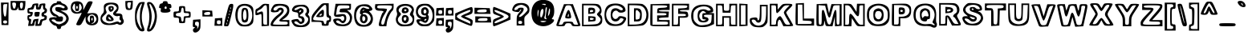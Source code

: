 SplineFontDB: 3.0
FontName: arial-black-hollow
FullName: arial-black-hollow
FamilyName: Arial-Hollow
Weight: Black
Copyright: created by XanPetty as a demonstration. not for commercial use.
Version: 0.1.0
ItalicAngle: 0
UnderlinePosition: 0
UnderlineWidth: 0
Ascent: 800
Descent: 200
InvalidEm: 0
LayerCount: 2
Layer: 0 1 "Back" 1
Layer: 1 1 "Fore" 0
XUID: [1021 575 -53711584 14727247]
FSType: 0
OS2Version: 0
OS2_WeightWidthSlopeOnly: 0
OS2_UseTypoMetrics: 0
CreationTime: 1530566282
ModificationTime: 1530779189
PfmFamily: 17
TTFWeight: 700
TTFWidth: 5
LineGap: 90
VLineGap: 90
Panose: 2 0 8 3 0 0 0 0 0 0
OS2TypoAscent: 0
OS2TypoAOffset: 1
OS2TypoDescent: 0
OS2TypoDOffset: 1
OS2TypoLinegap: 90
OS2WinAscent: 0
OS2WinAOffset: 1
OS2WinDescent: 0
OS2WinDOffset: 1
HheadAscent: 0
HheadAOffset: 1
HheadDescent: 0
HheadDOffset: 1
OS2Vendor: 'PfEd'
Lookup: 258 0 0 "Pairwise Positioning (kerning) in Latin lookup 0" { "Pairwise Positioning (kerning) in Latin lookup 0-1" [150,15,0] "Pairwise Positioning (kerning) in Latin lookup 0-2" [150,15,0] "Pairwise Positioning (kerning) in Latin lookup 0-3" [150,15,0] "Pairwise Positioning (kerning) in Latin lookup 0-4" [150,15,0] "Pairwise Positioning (kerning) in Latin lookup 0-5" [150,15,0] } ['    ' ('DFLT' <'dflt' > 'latn' <'dflt' > ) ]
MarkAttachClasses: 1
DEI: 91125
KernClass2: 1 1 "Pairwise Positioning (kerning) in Latin lookup 0-5"
 0 {}
KernClass2: 1 1 "Pairwise Positioning (kerning) in Latin lookup 0-4"
 0 {}
KernClass2: 1 1 "Pairwise Positioning (kerning) in Latin lookup 0-3"
 0 {}
KernClass2: 1 1 "Pairwise Positioning (kerning) in Latin lookup 0-2"
 0 {}
LangName: 1033
Encoding: ISO8859-1
UnicodeInterp: none
NameList: AGL For New Fonts
DisplaySize: -48
AntiAlias: 1
FitToEm: 0
WidthSeparation: 150
WinInfo: 60 10 7
BeginPrivate: 0
EndPrivate
TeXData: 1 0 0 314572 157286 104857 534097 1048576 104857 783286 444596 497025 792723 393216 433062 380633 303038 157286 324010 404750 52429 2506097 1059062 262144
BeginChars: 256 121

StartChar: y
Encoding: 121 121 0
Width: 687
Flags: W
HStem: -168 69<131.402 325.607> 527 54<108.113 218.271 487.353 563.215>
VStem: 55 76<-94.1387 -16.5> 214 64<36.9446 124.605> 564 93<477.346 562.5>
LayerCount: 2
Fore
SplineSet
318.5 -155 m 128,-1,1
 261 -168 261 -168 194 -168 c 128,-1,2
 127 -168 127 -168 103 -153 c 0,3,4
 55 -123 55 -123 55 -49 c 0,5,6
 55 0 55 0 67.5 13 c 128,-1,7
 80 26 80 26 137 26 c 128,-1,8
 194 26 194 26 212 40 c 0,9,10
 214 42 214 42 214 44 c 0,11,12
 214 84 214 84 122 306.5 c 128,-1,13
 30 529 30 529 30 556 c 0,14,15
 30 577 30 577 118 577 c 0,16,17
 205 577 205 577 238 569 c 128,-1,18
 271 561 271 561 276.5 556.5 c 128,-1,19
 282 552 282 552 292 538 c 128,-1,20
 302 524 302 524 306 510 c 0,21,22
 336 404 336 404 353 392 c 1,23,24
 370 392 370 392 394 498 c 0,25,26
 399 521 399 521 401.5 532 c 128,-1,27
 404 543 404 543 411.5 554.5 c 128,-1,28
 419 566 419 566 426 570 c 0,29,30
 432 572 432 572 450 576 c 128,-1,31
 468 580 468 580 528 580 c 0,32,33
 534 580 534 580 541 580 c 0,34,35
 546 580 546 580 551 580 c 0,36,37
 555 580 555 580 560 580 c 0,38,-1
 621 574 l 0,39,40
 657 566 657 566 657 556 c 0,41,42
 657 518 657 518 538.5 210.5 c 128,-1,43
 420 -97 420 -97 398 -119.5 c 128,-1,0
 376 -142 376 -142 318.5 -155 c 128,-1,1
321 -81 m 0,44,45
 352 -61 352 -61 386 13 c 128,-1,46
 420 87 420 87 492 286.5 c 128,-1,47
 564 486 564 486 564 506.5 c 128,-1,48
 564 527 564 527 546 527 c 0,49,50
 500 527 500 527 477.5 493.5 c 128,-1,51
 455 460 455 460 432 379 c 0,52,53
 390 233 390 233 351.5 233 c 128,-1,54
 313 233 313 233 269 378 c 0,55,56
 241 474 241 474 221.5 502.5 c 128,-1,57
 202 531 202 531 165 531 c 2,58,-1
 106 531 l 1,59,-1
 194 322 l 2,60,61
 278 121 278 121 278 56 c 0,62,63
 278 22 278 22 261 2 c 128,-1,64
 244 -18 244 -18 209.5 -31 c 128,-1,65
 175 -44 175 -44 153 -58.5 c 128,-1,66
 131 -73 131 -73 131 -81 c 0,67,68
 131 -99 131 -99 213.5 -99 c 128,-1,69
 296 -99 296 -99 321 -81 c 0,44,45
EndSplineSet
Validated: 1
EndChar

StartChar: braceleft
Encoding: 123 123 1
Width: 449
Flags: W
HStem: -150 72<228.019 369.518> 701 49<255.812 364.832>
VStem: 30 74<261.244 369.137> 128 48<457.368 605.065> 225 96<260.418 365.639> 370 49<-72.2842 -12.4979 605.98 695.797>
LayerCount: 2
Fore
SplineSet
225 -135 m 4,0,1
 128 -101 128 -101 128 60 c 0,2,3
 128 118 128 118 117 148 c 128,-1,4
 106 178 106 178 79 195 c 0,5,6
 30 225 30 225 30 316 c 0,7,8
 30 365 30 365 41.5 392 c 128,-1,9
 53 419 53 419 80 433.5 c 128,-1,10
 107 448 107 448 117.5 476 c 128,-1,11
 128 504 128 504 128 564 c 0,12,13
 128 665 128 665 171.5 707.5 c 128,-1,14
 215 750 215 750 318 750 c 2,15,-1
 419 750 l 1,16,-1
 419 655 l 2,17,18
 419 560 419 560 385 547 c 0,19,20
 364 539 364 539 344 468.5 c 128,-1,21
 324 398 324 398 321 323 c 1,22,-1
 321 309 l 2,23,24
 321 235 321 235 343 151 c 128,-1,25
 365 67 365 67 386 67 c 0,26,27
 419 67 419 67 419 -42 c 0,28,29
 419 -117 419 -117 411 -133.5 c 128,-1,30
 403 -150 403 -150 362 -150 c 2,31,-1
 340 -150 l 1,32,33
 263 -148 263 -148 225 -135 c 4,0,1
227 -56 m 0,34,35
 259 -78 259 -78 314.5 -78 c 128,-1,36
 370 -78 370 -78 370 -54.5 c 132,-1,37
 370 -31 370 -31 322 19 c 0,38,39
 302 39 302 39 287.5 74.5 c 128,-1,40
 273 110 273 110 273 140.5 c 128,-1,41
 273 171 273 171 264.5 207 c 128,-1,42
 256 243 256 243 240.5 267.5 c 128,-1,43
 225 292 225 292 225 311 c 128,-1,44
 225 330 225 330 243 359 c 0,45,46
 273 407 273 407 273 469 c 128,-1,47
 273 531 273 531 290 567 c 128,-1,48
 307 603 307 603 337 603 c 0,49,50
 351 603 351 603 360.5 617.5 c 128,-1,51
 370 632 370 632 370 652 c 0,52,53
 370 701 370 701 322 701 c 0,54,55
 262 701 262 701 219 644.5 c 128,-1,56
 176 588 176 588 176 509 c 0,57,58
 176 468 176 468 166 432.5 c 128,-1,59
 156 397 156 397 140 384 c 0,60,61
 104 354 104 354 104 310.5 c 128,-1,62
 104 267 104 267 137 255 c 0,63,64
 170 242 170 242 181 104 c 0,65,66
 186 43 186 43 199 -1.5 c 128,-1,67
 212 -46 212 -46 227 -56 c 0,34,35
EndSplineSet
Validated: 1
EndChar

StartChar: braceright
Encoding: 125 125 2
Width: 451
Flags: W
HStem: -152 73<109.741 236.066> 696 54<106.109 213.469>
VStem: 30 75<-70.7675 0.524584 605.88 695.796> 134 113<273.365 358.68> 275 73<-36.0693 192.979> 373 48<266.565 351.537>
LayerCount: 2
Fore
SplineSet
293.5 -89.5 m 128,-1,1
 239 -152 239 -152 152 -152 c 128,-1,2
 65 -152 65 -152 47.5 -134.5 c 132,-1,3
 30 -117 30 -117 30 -72.5 c 128,-1,4
 30 -28 30 -28 44.5 13.5 c 128,-1,5
 59 55 59 55 86.5 73.5 c 128,-1,6
 114 92 114 92 123.5 129.5 c 128,-1,7
 133 167 133 167 134 277 c 1,8,-1
 134 304 l 2,9,10
 134 438 134 438 118.5 496.5 c 128,-1,11
 103 555 103 555 67 555 c 0,12,13
 33 555 33 555 33 652 c 2,14,-1
 33 750 l 1,15,-1
 137 750 l 2,16,17
 246 750 246 750 288 712 c 128,-1,18
 330 674 330 674 342 565 c 0,19,20
 347 516 347 516 360.5 474.5 c 128,-1,21
 374 433 374 433 388 425 c 0,22,23
 421 405 421 405 421 316 c 0,24,25
 421 275 421 275 411.5 243 c 128,-1,26
 402 211 402 211 385 205 c 0,27,28
 348 190 348 190 348 81.5 c 128,-1,0
 348 -27 348 -27 293.5 -89.5 c 128,-1,1
246 -50 m 4,29,30
 258 -38 258 -38 266.5 5 c 128,-1,31
 275 48 275 48 275 106 c 128,-1,32
 275 164 275 164 285 195 c 128,-1,33
 295 226 295 226 319.5 241 c 128,-1,34
 344 256 344 256 358.5 274 c 128,-1,35
 373 292 373 292 373 305 c 128,-1,36
 373 318 373 318 358.5 341 c 128,-1,37
 344 364 344 364 324 384 c 0,38,39
 275 433 275 433 275 521 c 128,-1,40
 275 609 275 609 255 641 c 128,-1,41
 235 673 235 673 172 689 c 0,42,43
 147 696 147 696 131.5 696 c 128,-1,44
 116 696 116 696 110.5 687.5 c 128,-1,45
 105 679 105 679 105 658 c 128,-1,46
 105 637 105 637 116 618.5 c 128,-1,47
 127 600 127 600 142 595 c 0,48,49
 178 581 178 581 178 496 c 0,50,51
 178 461 178 461 190 424.5 c 128,-1,52
 202 388 202 388 224.5 364.5 c 128,-1,53
 247 341 247 341 247 326.5 c 128,-1,54
 247 312 247 312 224.5 273 c 128,-1,55
 202 234 202 234 190 189.5 c 128,-1,56
 178 145 178 145 178 109 c 0,57,58
 178 24 178 24 142 10 c 0,59,60
 127 4 127 4 116 -11 c 128,-1,61
 105 -26 105 -26 105 -42.5 c 128,-1,62
 105 -59 105 -59 123 -69 c 128,-1,63
 141 -79 141 -79 167 -79 c 0,64,65
 217 -79 217 -79 246 -50 c 4,29,30
EndSplineSet
Validated: 1
EndChar

StartChar: bar
Encoding: 124 124 3
Width: 230
Flags: W
HStem: -117 49<103.049 120.951> 711 49<103.049 120.951>
VStem: 39 49<107.065 536.218> 136 73<83.7844 559.442>
LayerCount: 2
Fore
SplineSet
39 -117 m 5,0,1
 39 760 l 1,2,3
 209 760 l 1,4,5
 209 -117 l 1,6,7
 39 -117 l 5,0,1
112 -68 m 128,-1,9
 136 -68 136 -68 136 321.5 c 132,-1,10
 136 711 136 711 112 711 c 128,-1,11
 88 711 88 711 88 321.5 c 128,-1,8
 88 -68 88 -68 112 -68 c 128,-1,9
EndSplineSet
Validated: 1
EndChar

StartChar: s
Encoding: 115 115 4
Width: 605
Flags: W
HStem: -22 58<169.725 413.762> 124 52<114.316 175.436> 283 118<249.891 401.387> 459 56<203.018 426.297>
VStem: 30 83<78.2931 145> 54 55<293.586 395.054> 453 108<376 428.086> 513 62<113.368 210.509>
LayerCount: 2
Fore
SplineSet
94 29 m 0,0,1
 68 50 68 50 49 78.5 c 128,-1,2
 30 107 30 107 30 131 c 128,-1,3
 30 155 30 155 48 165 c 128,-1,4
 66 175 66 175 121 176.5 c 128,-1,5
 176 178 176 178 176 185 c 0,6,7
 176 188 176 188 163 191 c 0,8,9
 101 206 101 206 77.5 239.5 c 128,-1,10
 54 273 54 273 54 346 c 0,11,12
 54 439 54 439 109 477 c 128,-1,13
 164 515 164 515 299 515 c 0,14,15
 375 515 375 515 419.5 504 c 128,-1,16
 464 493 464 493 500 464 c 0,17,18
 561 415 561 415 561 387 c 128,-1,19
 561 359 561 359 522 329 c 0,20,21
 498 311 498 311 498 303.5 c 128,-1,22
 498 296 498 296 510 296 c 0,23,24
 537 295 537 295 556 255.5 c 128,-1,25
 575 216 575 216 575 172 c 0,26,27
 575 50 575 50 472 6 c 0,28,29
 407 -22 407 -22 282 -22 c 128,-1,30
 157 -22 157 -22 94 29 c 0,0,1
340 400 m 2,31,-1
 371 399 l 1,32,33
 453 399 453 399 453 417 c 128,-1,34
 453 435 453 435 370 454 c 0,35,36
 347 459 347 459 324 459 c 0,37,38
 260 459 260 459 195 434.5 c 128,-1,39
 130 410 130 410 118 379 c 0,40,41
 109 358 109 358 109 340 c 0,42,43
 109 299 109 299 164 270 c 128,-1,44
 219 241 219 241 353 211 c 0,45,46
 385 204 385 204 402 186.5 c 128,-1,47
 419 169 419 169 419 146.5 c 128,-1,48
 419 124 419 124 397 104 c 0,49,50
 369 79 369 79 314.5 79 c 128,-1,51
 260 79 260 79 237.5 101.5 c 128,-1,52
 215 124 215 124 164 124 c 128,-1,53
 113 124 113 124 113 107 c 0,54,55
 113 104 113 104 116 99 c 0,56,57
 134 69 134 69 182 52.5 c 128,-1,58
 230 36 230 36 289 36 c 0,59,60
 409 36 409 36 469 90 c 0,61,62
 513 129 513 129 513 165 c 0,63,64
 513 242 513 242 324 283 c 0,65,66
 258 297 258 297 235 312 c 128,-1,67
 212 327 212 327 212 355.5 c 128,-1,68
 212 384 212 384 226 392.5 c 128,-1,69
 240 401 240 401 280 401 c 128,-1,70
 320 401 320 401 340 400 c 2,31,-1
EndSplineSet
Validated: 1
EndChar

StartChar: t
Encoding: 116 116 5
Width: 464
Flags: W
HStem: -24 55<202.462 354.542> 318 73<328.075 366.141> 464 49<52 115 328.01 365.662> 597 86<205.996 297>
VStem: 30 48<394.651 459.832> 273 48<176.74 312.52 519.736 596.988> 364 70<-2 95.9934> 370 48<397.15 457.331>
LayerCount: 2
Fore
SplineSet
213.5 -14 m 128,-1,1
 160 -4 160 -4 144 12 c 128,-1,2
 128 28 128 28 112.5 78 c 128,-1,3
 97 128 97 128 89.5 183.5 c 128,-1,4
 82 239 82 239 71 282.5 c 128,-1,5
 60 326 60 326 51 332 c 0,6,7
 30 344 30 344 30 427 c 0,8,9
 30 462 30 462 36 487.5 c 128,-1,10
 42 513 42 513 52 513 c 128,-1,11
 62 513 62 513 73 527.5 c 128,-1,12
 84 542 84 542 91 562 c 0,13,14
 103 600 103 600 169 641.5 c 128,-1,15
 235 683 235 683 284 683 c 0,16,17
 321 683 321 683 321 598 c 0,18,19
 321 546 321 546 330.5 529.5 c 128,-1,20
 340 513 340 513 370 513 c 128,-1,21
 400 513 400 513 409 494.5 c 128,-1,22
 418 476 418 476 418 415 c 128,-1,23
 418 354 418 354 409 336 c 128,-1,24
 400 318 400 318 371 318 c 128,-1,25
 342 318 342 318 331.5 302.5 c 128,-1,26
 321 287 321 287 321 245 c 128,-1,27
 321 203 321 203 331 187.5 c 128,-1,28
 341 172 341 172 367 172 c 0,29,30
 412 172 412 172 427 96 c 0,31,32
 434 65 434 65 434 36.5 c 128,-1,33
 434 8 434 8 429 -2 c 0,34,35
 414 -24 414 -24 340.5 -24 c 128,-1,0
 267 -24 267 -24 213.5 -14 c 128,-1,1
363 65 m 0,36,37
 364 67 364 67 364 73.5 c 128,-1,38
 364 80 364 80 352 90 c 128,-1,39
 340 100 340 100 322 105 c 0,40,41
 291 113 291 113 282 140 c 128,-1,42
 273 167 273 167 273 256 c 128,-1,43
 273 345 273 345 281 368 c 128,-1,44
 289 391 289 391 315 391 c 128,-1,45
 341 391 341 391 355.5 401.5 c 128,-1,46
 370 412 370 412 370 427.5 c 128,-1,47
 370 443 370 443 355.5 453.5 c 128,-1,48
 341 464 341 464 317 464 c 128,-1,49
 293 464 293 464 283 479 c 128,-1,50
 273 494 273 494 273 532.5 c 128,-1,51
 273 571 273 571 270 584 c 128,-1,52
 267 597 267 597 256.5 597 c 128,-1,53
 246 597 246 597 216.5 583.5 c 128,-1,54
 187 570 187 570 169 548.5 c 128,-1,55
 151 527 151 527 151 508.5 c 128,-1,56
 151 490 151 490 140.5 477 c 128,-1,57
 130 464 130 464 115 464 c 128,-1,58
 100 464 100 464 89 453 c 128,-1,59
 78 442 78 442 78 427 c 128,-1,60
 78 412 78 412 89 401.5 c 128,-1,61
 100 391 100 391 115 391 c 0,62,63
 136 391 136 391 143.5 361 c 128,-1,64
 151 331 151 331 151 246 c 0,65,66
 151 102 151 102 191 62 c 0,67,68
 222 31 222 31 286.5 31 c 128,-1,69
 351 31 351 31 363 65 c 0,36,37
EndSplineSet
Validated: 1
EndChar

StartChar: u
Encoding: 117 117 6
Width: 618
Flags: W
HStem: -23 45<422.757 504.709> 461 49<112.62 191.061 402.69 505.504>
VStem: 30 73<96.6125 454.822> 200 73<175.831 455.555> 341 54<197.232 454.727> 348 241<350.893 509.354> 516 73<28.6661 454.582>
LayerCount: 2
Fore
SplineSet
299 173 m 1,0,1
 302 174 302 174 303 174 c 0,2,3
 333 185 333 185 341 347 c 2,4,-1
 348 509 l 1,5,-1
 588 509 l 1,6,-1
 588 -24 l 1,7,-1
 356 -23 l 2,8,9
 208 -23 208 -23 157 -14.5 c 128,-1,10
 106 -6 106 -6 77 23.5 c 128,-1,11
 48 53 48 53 39 102.5 c 128,-1,12
 30 152 30 152 30 290 c 2,13,-1
 30 509 l 1,14,-1
 273 509 l 1,15,-1
 273 337 l 2,16,17
 273 173 273 173 299 173 c 1,0,1
143 67 m 0,18,19
 180 25 180 25 209 25 c 128,-1,20
 238 25 238 25 296.5 59 c 128,-1,21
 355 93 355 93 386.5 93 c 128,-1,22
 418 93 418 93 418 59 c 0,23,24
 418 43 418 43 432.5 32.5 c 128,-1,25
 447 22 447 22 467 22 c 0,26,27
 501 22 501 22 508.5 55.5 c 128,-1,28
 516 89 516 89 516 246.5 c 128,-1,29
 516 404 516 404 508 432.5 c 128,-1,30
 500 461 500 461 455 461 c 0,31,32
 424 461 424 461 412 453 c 0,33,34
 400 444 400 444 398 424 c 0,35,36
 394 384 394 384 394 288 c 0,37,38
 394 188 394 188 372 141.5 c 128,-1,39
 350 95 350 95 293 95 c 0,40,41
 200 95 200 95 200 325 c 0,42,43
 200 414 200 414 191.5 437.5 c 128,-1,44
 183 461 183 461 151 461 c 0,45,46
 127 461 127 461 120 452 c 128,-1,47
 113 443 113 443 110.5 433 c 128,-1,48
 108 423 108 423 106 401 c 0,49,50
 103 368 103 368 103 278.5 c 128,-1,51
 103 189 103 189 112 140 c 128,-1,52
 121 91 121 91 143 67 c 0,18,19
EndSplineSet
Validated: 1
EndChar

StartChar: v
Encoding: 118 118 7
Width: 667
Flags: W
HStem: 0 49<280.93 372.384> 487 49<103.815 209.49 457.282 539.929>
LayerCount: 2
Fore
SplineSet
202 55 m 0,0,1
 199 63 199 63 182.5 104.5 c 128,-1,2
 166 146 166 146 145 199.5 c 128,-1,3
 124 253 124 253 77 371 c 128,-1,4
 30 489 30 489 30 512 c 0,5,6
 30 522 30 522 65.5 529 c 128,-1,7
 101 536 101 536 151 536 c 2,8,-1
 271 536 l 1,9,-1
 335 316 l 1,10,-1
 394 536 l 1,11,-1
 516 536 l 2,12,13
 566 536 566 536 601.5 530.5 c 128,-1,14
 637 525 637 525 637 518 c 0,15,16
 637 499 637 499 537 250 c 2,17,-1
 437 0 l 1,18,-1
 330 0 l 2,19,20
 264 0 264 0 239.5 10.5 c 128,-1,21
 215 21 215 21 202 55 c 0,0,1
389 91 m 128,-1,23
 416 133 416 133 479.5 289 c 128,-1,24
 543 445 543 445 543 463 c 128,-1,25
 543 481 543 481 535 484 c 128,-1,26
 527 487 527 487 506 487 c 0,27,28
 471 487 471 487 453 460.5 c 128,-1,29
 435 434 435 434 410 341 c 0,30,31
 370 195 370 195 333.5 195 c 128,-1,32
 297 195 297 195 257 341 c 0,33,34
 231 435 231 435 213.5 461 c 128,-1,35
 196 487 196 487 160 487 c 2,36,-1
 104 487 l 1,37,-1
 149 372 l 2,38,39
 244 131 244 131 267 90 c 128,-1,40
 290 49 290 49 326 49 c 128,-1,22
 362 49 362 49 389 91 c 128,-1,23
EndSplineSet
Validated: 1
EndChar

StartChar: w
Encoding: 119 119 8
Width: 950
Flags: W
HStem: -17 49<256.903 344.288> 471 49<423.809 514.584>
LayerCount: 2
Fore
SplineSet
209.5 14 m 128,-1,1
 190 28 190 28 149 140 c 128,-1,2
 108 252 108 252 69 360 c 128,-1,3
 30 468 30 468 30 493 c 128,-1,4
 30 518 30 518 43.5 525.5 c 128,-1,5
 57 533 57 533 78 533 c 128,-1,6
 99 533 99 533 137 531 c 128,-1,7
 175 529 175 529 189.5 528 c 128,-1,8
 204 527 204 527 221.5 521.5 c 128,-1,9
 239 516 239 516 244.5 511.5 c 128,-1,10
 250 507 250 507 258.5 491.5 c 128,-1,11
 267 476 267 476 270.5 462.5 c 128,-1,12
 274 449 274 449 281 418 c 2,13,-1
 307 311 l 1,14,-1
 337 424 l 2,15,16
 346 458 346 458 349.5 471.5 c 128,-1,17
 353 485 353 485 362.5 502 c 128,-1,18
 372 519 372 519 376.5 522.5 c 128,-1,19
 381 526 381 526 398.5 531 c 128,-1,20
 416 536 416 536 429 536 c 2,21,-1
 475 536 l 2,22,23
 555 536 555 536 573.5 522.5 c 128,-1,24
 592 509 592 509 614 433 c 2,25,-1
 645 330 l 1,26,-1
 672 427 l 2,27,28
 686 478 686 478 697.5 495.5 c 128,-1,29
 709 513 709 513 731 520 c 128,-1,30
 753 527 753 527 803.5 530 c 128,-1,31
 854 533 854 533 874 533 c 128,-1,32
 894 533 894 533 907 525 c 128,-1,33
 920 517 920 517 920 494 c 0,34,35
 920 452 920 452 843 241 c 1,36,-1
 761 12 l 1,37,-1
 650 5 l 1,38,-1
 539 -3 l 1,39,-1
 482 207 l 1,40,-1
 446 104 l 2,41,42
 419 26 419 26 402 14 c 0,43,44
 386 2 386 2 361 1 c 128,-1,45
 336 0 336 0 306 0 c 0,46,0
 229 0 229 0 209.5 14 c 128,-1,1
400 184 m 0,47,48
 442 314 442 314 481 314 c 0,49,50
 522 314 522 314 558 176 c 0,51,52
 579 98 579 98 596 73.5 c 128,-1,53
 613 49 613 49 650 49 c 128,-1,54
 687 49 687 49 713.5 103 c 128,-1,55
 740 157 740 157 794 308.5 c 128,-1,56
 848 460 848 460 848 464 c 0,57,58
 848 487 848 487 814 487 c 128,-1,59
 780 487 780 487 763.5 459.5 c 128,-1,60
 747 432 747 432 726 347 c 0,61,62
 690 200 690 200 652.5 200 c 128,-1,63
 615 200 615 200 573 340 c 0,64,65
 546 431 546 431 527.5 459 c 128,-1,66
 509 487 509 487 476 487 c 128,-1,67
 443 487 443 487 424.5 459.5 c 128,-1,68
 406 432 406 432 383 356 c 128,-1,69
 360 280 360 280 338 237.5 c 128,-1,70
 316 195 316 195 303 195 c 128,-1,71
 290 195 290 195 272.5 225.5 c 128,-1,72
 255 256 255 256 232 345 c 128,-1,73
 209 434 209 434 205 448 c 128,-1,74
 201 462 201 462 184 474.5 c 128,-1,75
 167 487 167 487 148 487 c 0,76,77
 119 487 119 487 119 465 c 0,78,79
 119 436 119 436 172.5 283 c 128,-1,80
 226 130 226 130 249.5 89.5 c 128,-1,81
 273 49 273 49 305 49 c 128,-1,82
 337 49 337 49 355.5 75.5 c 128,-1,83
 374 102 374 102 400 184 c 0,47,48
EndSplineSet
Validated: 1
EndChar

StartChar: x
Encoding: 120 120 9
Width: 667
Flags: W
HStem: 16 48<114.736 197.71 445.051 564.158> 503 49<101.281 223.438 442.539 541.967>
VStem: 30 84<39.5 113.797> 152 70<243.954 336.987>
LayerCount: 2
Fore
SplineSet
54.5 24 m 128,-1,1
 30 32 30 32 30 50.5 c 128,-1,2
 30 69 30 69 48 107 c 128,-1,3
 66 145 66 145 109 208.5 c 128,-1,4
 152 272 152 272 152 290.5 c 128,-1,5
 152 309 152 309 92.5 397.5 c 128,-1,6
 33 486 33 486 33 511.5 c 128,-1,7
 33 537 33 537 62 544.5 c 128,-1,8
 91 552 91 552 168.5 552 c 128,-1,9
 246 552 246 552 272.5 542.5 c 128,-1,10
 299 533 299 533 310 501 c 2,11,-1
 326 450 l 1,12,-1
 362 501 l 2,13,14
 382 531 382 531 414 541.5 c 128,-1,15
 446 552 446 552 507.5 552 c 128,-1,16
 569 552 569 552 603 544.5 c 128,-1,17
 637 537 637 537 637 526 c 0,18,19
 637 499 637 499 567 397 c 2,20,-1
 497 295 l 1,21,-1
 566 198 l 2,22,23
 637 98 637 98 637 67 c 128,-1,24
 637 36 637 36 608.5 26 c 128,-1,25
 580 16 580 16 513.5 16 c 128,-1,26
 447 16 447 16 415 26.5 c 128,-1,27
 383 37 383 37 361 67 c 1,28,-1
 325 119 l 1,29,-1
 293 67 l 2,30,31
 274 36 274 36 244.5 26 c 128,-1,32
 215 16 215 16 147 16 c 128,-1,0
 79 16 79 16 54.5 24 c 128,-1,1
197.5 85.5 m 128,-1,34
 227 107 227 107 248.5 137.5 c 128,-1,35
 270 168 270 168 295.5 189.5 c 128,-1,36
 321 211 321 211 335 211 c 128,-1,37
 349 211 349 211 370 189.5 c 128,-1,38
 391 168 391 168 406 138 c 0,39,40
 444 64 444 64 505 64 c 2,41,-1
 566 64 l 1,42,-1
 504 155 l 2,43,44
 446 241 446 241 446 292.5 c 128,-1,45
 446 344 446 344 493 421 c 2,46,-1
 544 503 l 1,47,-1
 494 503 l 2,48,49
 474 503 474 503 447 485 c 128,-1,50
 420 467 420 467 403.5 442 c 128,-1,51
 387 417 387 417 367 399 c 128,-1,52
 347 381 347 381 334 381 c 128,-1,53
 321 381 321 381 300.5 399 c 128,-1,54
 280 417 280 417 263 442 c 0,55,56
 223 503 223 503 162 503 c 2,57,-1
 101 503 l 1,58,-1
 162 422 l 1,59,60
 222 344 222 344 222 297 c 128,-1,61
 222 250 222 250 180 190 c 0,62,63
 114 93 114 93 114 77 c 0,64,65
 114 64 114 64 141 64 c 128,-1,33
 168 64 168 64 197.5 85.5 c 128,-1,34
EndSplineSet
Validated: 1
EndChar

StartChar: z
Encoding: 122 122 10
Width: 596
VWidth: 25141
Flags: W
HStem: -9 49<111.675 512.418> 113 49<368.291 512.156> 357 49<133.573 231.722> 479 43<135.055 490.519> 509 20G<56 305>
VStem: 30 75<51.4716 131.542> 56 73<415.475 467.146> 494 67<413.718 466.367> 518 48<52.1094 101.431>
LayerCount: 2
Fore
SplineSet
48 8 m 0,0,1
 30 26 30 26 30 56 c 0,2,3
 30 137 30 137 132 248 c 2,4,-1
 233 357 l 1,5,-1
 145 357 l 2,6,7
 81 357 81 357 68.5 369 c 128,-1,8
 56 381 56 381 56 443 c 2,9,-1
 56 529 l 1,10,-1
 305 522 l 2,11,12
 479 517 479 517 518 508.5 c 128,-1,13
 557 500 557 500 561 465 c 1,14,-1
 561 459 l 2,15,16
 561 408 561 408 468 288 c 1,17,-1
 368 162 l 1,18,-1
 467 162 l 2,19,20
 540 162 540 162 553 150.5 c 128,-1,21
 566 139 566 139 566 77 c 2,22,-1
 566 -9 l 1,23,-1
 315 -9 l 2,24,25
 212 -9 212 -9 133.5 -4 c 128,-1,26
 55 1 55 1 48 8 c 0,0,1
518 77 m 0,27,28
 518 97 518 97 491.5 105 c 128,-1,29
 465 113 465 113 399.5 113 c 128,-1,30
 334 113 334 113 306.5 121 c 128,-1,31
 279 129 279 129 279 150 c 0,32,33
 279 186 279 186 384 303 c 0,34,35
 430 354 430 354 462 397.5 c 128,-1,36
 494 441 494 441 494 452 c 0,37,38
 494 479 494 479 311 479 c 0,39,40
 203 479 203 479 166 471.5 c 128,-1,41
 129 464 129 464 129 442 c 0,42,43
 129 423 129 423 151 414.5 c 128,-1,44
 173 406 173 406 226 406 c 0,45,46
 319 406 319 406 319 373 c 0,47,48
 319 338 319 338 214 235 c 0,49,50
 169 191 169 191 137 146.5 c 128,-1,51
 105 102 105 102 105 85 c 128,-1,52
 105 68 105 68 111 60 c 0,53,54
 117 54 117 54 141 48 c 0,55,56
 173 40 173 40 305 40 c 129,-1,58
 437 40 437 40 477.5 47 c 128,-1,59
 518 54 518 54 518 77 c 0,27,28
EndSplineSet
Validated: 1
EndChar

StartChar: asciitilde
Encoding: 126 126 11
Width: 618
VWidth: 25256
Flags: W
HStem: 268 51<339.019 457.353> 323 62<125.378 268.851> 412 61<352.298 485.879> 476 56<144.163 261.795> 491 20G<531.903 557.685>
VStem: 30 51<333.263 424.403> 513 75<358.382 454.728>
LayerCount: 2
Fore
SplineSet
541 511 m 0,0,1
 588 511 588 511 588 431.5 c 128,-1,2
 588 352 588 352 541.5 310 c 128,-1,3
 495 268 495 268 421.5 268 c 128,-1,4
 348 268 348 268 282 295.5 c 128,-1,5
 216 323 216 323 190.5 323 c 128,-1,6
 165 323 165 323 118.5 297.5 c 128,-1,7
 72 272 72 272 55.5 272 c 128,-1,8
 39 272 39 272 34.5 292 c 128,-1,9
 30 312 30 312 30 367 c 0,10,11
 30 468 30 468 72.5 500 c 128,-1,12
 115 532 115 532 197.5 532 c 128,-1,13
 280 532 280 532 347 497 c 0,14,15
 394 473 394 473 419 473 c 128,-1,16
 444 473 444 473 479 492 c 128,-1,17
 514 511 514 511 541 511 c 0,0,1
121 380 m 1,18,-1
 185 385 l 1,19,20
 257 385 257 385 312 355 c 0,21,22
 320 351 320 351 330 345.5 c 128,-1,23
 340 340 340 340 345 337 c 128,-1,24
 350 334 350 334 357 330.5 c 128,-1,25
 364 327 364 327 368 325.5 c 128,-1,26
 372 324 372 324 376 322 c 0,27,28
 384 319 384 319 392.5 319 c 128,-1,29
 401 319 401 319 457 340.5 c 128,-1,30
 513 362 513 362 513 384 c 0,31,32
 513 397 513 397 491 404.5 c 128,-1,33
 469 412 469 412 431.5 412 c 128,-1,34
 394 412 394 412 347 423.5 c 128,-1,35
 300 435 300 435 260 455.5 c 128,-1,36
 220 476 220 476 199 476 c 128,-1,37
 178 476 178 476 129.5 444.5 c 128,-1,38
 81 413 81 413 81 395 c 0,39,40
 81 380 81 380 121 380 c 1,18,-1
EndSplineSet
Validated: 1
EndChar

StartChar: g
Encoding: 103 103 12
Width: 637
VWidth: 18263
Flags: W
HStem: -37 69<285.735 349.419> 520 45<441.396 522.764>
VStem: 49 73<-49.2912 5.16908> 534 73<60.9387 501.966>
LayerCount: 2
Fore
SplineSet
551 -71 m 128,-1,1
 520 -114 520 -114 455 -136.5 c 128,-1,2
 390 -159 390 -159 313.5 -159 c 128,-1,3
 237 -159 237 -159 180 -145 c 128,-1,4
 123 -131 123 -131 86 -87.5 c 128,-1,5
 49 -44 49 -44 49 18.5 c 128,-1,6
 49 81 49 81 89 81 c 0,7,8
 116 81 116 81 116 87.5 c 128,-1,9
 116 94 116 94 87 128 c 0,10,11
 30 191 30 191 30 317 c 0,12,13
 30 393 30 393 54 457 c 128,-1,14
 78 521 78 521 118.5 542 c 128,-1,15
 159 563 159 563 383 565 c 2,16,-1
 607 566 l 1,17,-1
 607 298 l 2,18,19
 607 140 607 140 594.5 56 c 128,-1,0
 582 -28 582 -28 551 -71 c 128,-1,1
486 -41 m 0,20,21
 517 -9 517 -9 525.5 44 c 128,-1,22
 534 97 534 97 534 270 c 128,-1,23
 534 443 534 443 527 481.5 c 128,-1,24
 520 520 520 520 486 520 c 0,25,26
 466 520 466 520 451.5 509 c 128,-1,27
 437 498 437 498 437 483 c 0,28,29
 437 449 437 449 414 449 c 0,30,31
 389 449 389 449 328 483.5 c 128,-1,32
 267 518 267 518 247.5 518 c 128,-1,33
 228 518 228 518 177 480 c 0,34,35
 97 421 97 421 97 314 c 0,36,37
 97 226 97 226 158 165 c 0,38,39
 207 114 207 114 246 114 c 0,40,41
 250 114 250 114 273 122 c 128,-1,42
 296 130 296 130 339 141 c 128,-1,43
 382 152 382 152 391 152 c 0,44,45
 411 152 411 152 411 118 c 0,46,47
 411 12 411 12 391 -14 c 0,48,49
 378 -31 378 -31 331 -37 c 0,50,51
 324 -38 324 -38 311 -38 c 0,52,53
 255 -38 255 -38 232.5 -15.5 c 128,-1,54
 210 7 210 7 165.5 7 c 128,-1,55
 121 7 121 7 121 -15 c 0,56,57
 121 -49 121 -49 177.5 -69 c 128,-1,58
 234 -89 234 -89 309 -89 c 0,59,60
 438 -89 438 -89 486 -41 c 0,20,21
246.5 193 m 128,-1,62
 232 205 232 205 218 242 c 128,-1,63
 204 279 204 279 204 320.5 c 128,-1,64
 204 362 204 362 225 395 c 0,65,66
 255 442 255 442 320 442 c 0,67,68
 409 442 409 442 409 316 c 0,69,70
 409 299 409 299 408 290 c 0,71,72
 403 221 403 221 390 204.5 c 128,-1,73
 377 188 377 188 322 183 c 0,74,75
 300 181 300 181 280.5 181 c 128,-1,61
 261 181 261 181 246.5 193 c 128,-1,62
352 314 m 128,-1,77
 352 336 352 336 342.5 348 c 128,-1,78
 333 360 333 360 318 360 c 128,-1,79
 303 360 303 360 289 345 c 0,80,81
 269 324 269 324 269 282 c 0,82,83
 269 254 269 254 292 254 c 0,84,85
 322 254 322 254 337 273 c 128,-1,76
 352 292 352 292 352 314 c 128,-1,77
351 55 m 0,86,87
 353 59 353 59 353 60 c 0,88,89
 353 67 353 67 341.5 67 c 128,-1,90
 330 67 330 67 316 64 c 0,91,92
 268 52 268 52 268 41 c 0,93,94
 268 32 268 32 302.5 32 c 128,-1,95
 337 32 337 32 351 55 c 0,86,87
EndSplineSet
Validated: 1
EndChar

StartChar: j
Encoding: 106 106 13
Width: 395
VWidth: 25229
Flags: W
HStem: 487 97<206.579 306.304>
VStem: 128 68<138.291 477.579> 135 61<591.944 651.028> 317 49<96.7198 462.893 591.944 651.028>
LayerCount: 2
Fore
SplineSet
259 -171 m 128,-1,1
 200 -187 200 -187 129 -187 c 0,2,3
 126 -187 126 -187 123 -187 c 128,-1,4
 120 -187 120 -187 118 -187 c 128,-1,5
 116 -187 116 -187 113 -187 c 0,6,7
 110.8 -187.04 110.8 -187.04 108.656 -187.04 c 0,8,9
 57.2 -187.04 57.2 -187.04 38 -164 c 0,10,11
 30 -154 30 -154 30 -136 c 128,-1,12
 30 -118 30 -118 36 -88 c 128,-1,13
 42 -58 42 -58 57 -27.5 c 128,-1,14
 72 3 72 3 89 16.5 c 128,-1,15
 106 30 106 30 115 105 c 128,-1,16
 124 180 124 180 128 368 c 2,17,-1
 135 695 l 1,18,-1
 366 709 l 1,19,-1
 366 311 l 2,20,21
 366 -87 366 -87 335 -131 c 0,22,0
 318 -155 318 -155 259 -171 c 128,-1,1
156 -118 m 0,23,24
 252 -118 252 -118 284.5 -51.5 c 128,-1,25
 317 15 317 15 317 221.5 c 128,-1,26
 317 428 317 428 309.5 457.5 c 128,-1,27
 302 487 302 487 256.5 487 c 128,-1,28
 211 487 211 487 203.5 456.5 c 128,-1,29
 196 426 196 426 196 254 c 128,-1,30
 196 82 196 82 187.5 36 c 128,-1,31
 179 -10 179 -10 147 -30 c 0,32,33
 98 -61 98 -61 98 -88 c 0,34,35
 98 -118 98 -118 156 -118 c 0,23,24
317 621 m 0,36,37
 317 658 317 658 256 658 c 0,38,39
 228 658 228 658 212 648 c 128,-1,40
 196 638 196 638 196 621 c 128,-1,41
 196 604 196 604 212 594.5 c 128,-1,42
 228 585 228 585 256 585 c 128,-1,43
 284 585 284 585 300.5 594.5 c 128,-1,44
 317 604 317 604 317 621 c 0,36,37
EndSplineSet
Validated: 524289
EndChar

StartChar: p
Encoding: 112 112 14
Width: 639
VWidth: 21603
Flags: W
HStem: -165 49<115.82 192.072> 493 46<115.82 195.681>
VStem: 30 73<-50.5613 427.144> 200 73<-111.384 -4.64615> 358 61<210.324 328.542>
LayerCount: 2
Fore
SplineSet
30 -165 m 1,0,-1
 30 540 l 1,1,-1
 241 539 l 2,2,3
 339 539 339 539 391.5 534.5 c 128,-1,4
 444 530 444 530 483.5 514 c 128,-1,5
 523 498 523 498 541.5 473 c 128,-1,6
 560 448 560 448 584.5 389.5 c 128,-1,7
 609 331 609 331 609 262 c 0,8,9
 609 153 609 153 542 79.5 c 128,-1,10
 475 6 475 6 367 6 c 0,11,12
 299 6 299 6 286 -6 c 128,-1,13
 273 -18 273 -18 273 -80 c 2,14,-1
 273 -165 l 1,15,-1
 30 -165 l 1,0,-1
191 -98 m 128,-1,17
 200 -80 200 -80 200 -19 c 128,-1,18
 200 42 200 42 212.5 69 c 128,-1,19
 225 96 225 96 253 96 c 128,-1,20
 281 96 281 96 322 78.5 c 128,-1,21
 363 61 363 61 387.5 61 c 128,-1,22
 412 61 412 61 454 88 c 0,23,24
 495 115 495 115 516.5 164.5 c 128,-1,25
 538 214 538 214 538 272.5 c 128,-1,26
 538 331 538 331 515.5 382 c 128,-1,27
 493 433 493 433 450 461.5 c 128,-1,28
 407 490 407 490 387.5 490 c 128,-1,29
 368 490 368 490 308.5 456 c 128,-1,30
 249 422 249 422 223 422 c 0,31,32
 200 422 200 422 200 456 c 0,33,34
 200 472 200 472 185.5 482.5 c 128,-1,35
 171 493 171 493 148 493 c 128,-1,36
 125 493 125 493 117 475 c 0,37,38
 103 445 103 445 103 198 c 128,-1,39
 103 -49 103 -49 111 -81 c 128,-1,40
 119 -113 119 -113 140 -115 c 0,41,42
 144 -116 144 -116 151 -116 c 0,43,16
 182 -116 182 -116 191 -98 c 128,-1,17
249 176 m 0,44,45
 202 223 202 223 202 269 c 128,-1,46
 202 315 202 315 239.5 368.5 c 128,-1,47
 277 422 277 422 320.5 422 c 128,-1,48
 364 422 364 422 391 380.5 c 128,-1,49
 418 339 418 339 418 270 c 0,50,51
 418 178 418 178 372 153 c 0,52,53
 331 130 331 130 316 130 c 128,-1,54
 301 130 301 130 288.5 139.5 c 128,-1,55
 276 149 276 149 249 176 c 0,44,45
358 275 m 128,-1,57
 358 302 358 302 345 321 c 128,-1,58
 332 340 332 340 312.5 340 c 128,-1,59
 293 340 293 340 282 310 c 0,60,61
 275 293 275 293 275 269 c 128,-1,62
 275 245 275 245 287.5 224 c 128,-1,63
 300 203 300 203 318 203 c 0,64,65
 337 203 337 203 347.5 225.5 c 128,-1,56
 358 248 358 248 358 275 c 128,-1,57
EndSplineSet
Validated: 1
EndChar

StartChar: q
Encoding: 113 113 15
Width: 618
VWidth: 24913
Flags: W
HStem: 505 37<437.628 513.842>
VStem: 358 49<-98.5046 29.8307> 528 61<-103.703 423.961>
LayerCount: 2
Fore
SplineSet
358 -155 m 1,0,1
 358 31 l 1,2,-1
 255 22 l 2,3,4
 232 20 232 20 202.5 20 c 128,-1,5
 173 20 173 20 148 32.5 c 128,-1,6
 123 45 123 45 88 82 c 128,-1,7
 53 119 53 119 41.5 158.5 c 128,-1,8
 30 198 30 198 30 292.5 c 128,-1,9
 30 387 30 387 41.5 421.5 c 128,-1,10
 53 456 53 456 94.5 492 c 128,-1,11
 136 528 136 528 171 538 c 128,-1,12
 206 548 206 548 258 548 c 0,13,14
 324 548 324 548 376 547 c 2,15,-1
 588 542 l 1,16,-1
 588 -140 l 1,17,18
 512 -145 512 -145 358 -155 c 1,0,1
479 505 m 0,19,20
 459 505 459 505 445 494.5 c 128,-1,21
 431 484 431 484 431 469 c 0,22,23
 431 435 431 435 408 435 c 128,-1,24
 385 435 385 435 314 470 c 0,25,26
 265 495 265 495 239 495 c 128,-1,27
 213 495 213 495 189 482 c 0,28,29
 141 457 141 457 115 404.5 c 128,-1,30
 89 352 89 352 89 290 c 0,31,32
 89 188 89 188 153 124 c 0,33,34
 181 96 181 96 196.5 85.5 c 128,-1,35
 212 75 212 75 236 75 c 128,-1,36
 260 75 260 75 313.5 92 c 128,-1,37
 367 109 367 109 370 110 c 0,38,39
 376 111 376 111 381 111 c 0,40,41
 396 111 396 111 401 90 c 128,-1,42
 406 69 406 69 406 0 c 128,-1,43
 406 -69 406 -69 415.5 -86.5 c 128,-1,44
 425 -104 425 -104 467 -104 c 2,45,-1
 528 -104 l 1,46,-1
 528 201 l 2,47,48
 528 438 528 438 518 476 c 1,49,50
 500 503 500 503 479 505 c 0,19,20
299 142 m 0,51,52
 260 142 260 142 221 203 c 0,53,54
 197 239 197 239 197 290.5 c 128,-1,55
 197 342 197 342 230 386.5 c 128,-1,56
 263 431 263 431 308 431 c 0,57,58
 378 431 378 431 398 335 c 0,59,60
 404 308 404 308 404 279 c 0,61,62
 404 198 404 198 367 171 c 0,63,64
 327 142 327 142 299 142 c 0,51,52
346 264 m 0,65,66
 351 279 351 279 351 295 c 128,-1,67
 351 311 351 311 346 325 c 0,68,69
 334 355 334 355 308 355 c 0,70,71
 280 355 280 355 268 321 c 0,72,73
 261 302 261 302 261 273.5 c 128,-1,74
 261 245 261 245 276.5 229.5 c 128,-1,75
 292 214 292 214 306 214 c 0,76,77
 330 214 330 214 346 264 c 0,65,66
EndSplineSet
Validated: 1
EndChar

StartChar: e
Encoding: 101 101 16
Width: 656
VWidth: 18358
Flags: W
HStem: 515 20G<264.396 400.553>
VStem: 223 219<299.856 397.3>
LayerCount: 2
Fore
SplineSet
153 32 m 0,0,1
 94 66 94 66 62.5 128.5 c 128,-1,2
 31 191 31 191 30 261 c 0,3,4
 30 264 30 264 30 267 c 0,5,6
 30 333 30 333 46 367 c 0,7,8
 62 402 62 402 114 454.5 c 128,-1,9
 166 507 166 507 201.5 521 c 128,-1,10
 237 535 237 535 319 535 c 0,11,12
 559 535 559 535 611 380 c 0,13,14
 627 331 627 331 627 273 c 0,15,16
 627 237 627 237 621 199 c 0,17,18
 605 97 605 97 559 56 c 0,19,20
 529 29 529 29 447 14 c 0,21,22
 384 3 384 3 319 3 c 0,23,24
 299 3 299 3 279 4 c 0,25,26
 192 9 192 9 153 32 c 0,0,1
438 74 m 0,27,28
 470 85 470 85 492.5 99.5 c 128,-1,29
 515 114 515 114 515 123 c 0,30,31
 515 137 515 137 491 143 c 0,32,33
 480 145 480 145 470 145 c 0,34,35
 456 145 456 145 441 142 c 0,36,37
 414 136 414 136 404.5 120.5 c 128,-1,38
 395 105 395 105 365 99 c 0,39,40
 352 97 352 97 340 97 c 0,41,42
 322 97 322 97 302 101 c 0,43,44
 269 108 269 108 255 123 c 128,-1,45
 241 138 241 138 232 163 c 128,-1,46
 223 188 223 188 223 211 c 0,47,48
 223 251 223 251 247.5 259 c 128,-1,49
 272 267 272 267 358 267 c 128,-1,50
 444 267 444 267 476 269 c 128,-1,51
 508 271 508 271 529.5 277 c 128,-1,52
 551 283 551 283 558.5 292.5 c 128,-1,53
 566 302 566 302 562 318 c 0,54,55
 556 345 556 345 505 406 c 0,56,57
 466 451 466 451 403 469 c 0,58,59
 368 479 368 479 333 479 c 0,60,61
 304 479 304 479 275 472 c 0,62,63
 210 458 210 458 165 415 c 0,64,65
 103 357 103 357 100 269 c 0,66,67
 100 266 100 266 100 263 c 0,68,69
 100 180 100 180 162 124 c 0,70,71
 226 66 226 66 286 54 c 0,72,73
 302 51 302 51 320 51 c 0,74,75
 322.04 50.96 322.04 50.96 324.1056 50.96 c 0,76,77
 373.68 50.96 373.68 50.96 438 74 c 0,27,28
223 335 m 0,78,79
 223 379 223 379 254.5 408.5 c 128,-1,80
 286 438 286 438 333 438 c 128,-1,81
 380 438 380 438 411 408.5 c 128,-1,82
 442 379 442 379 442 335 c 0,83,84
 442 308 442 308 420.5 299.5 c 128,-1,85
 399 291 399 291 343 291 c 128,-1,86
 287 291 287 291 264.5 295 c 128,-1,87
 242 299 242 299 232.5 308 c 128,-1,88
 223 317 223 317 223 335 c 0,78,79
320 343 m 0,89,90
 333 342 333 342 343 341 c 0,91,92
 365 341 365 341 365 349 c 0,93,94
 365 360 365 360 346 361 c 0,95,96
 329 362 329 362 316 357 c 0,97,98
 304 352 304 352 304 348 c 0,99,100
 303 345 303 345 320 343 c 0,89,90
EndSplineSet
Validated: 524289
EndChar

StartChar: f
Encoding: 102 102 17
Width: 479
VWidth: 24994
Flags: W
HStem: 497 171<251.509 348.066>
VStem: 30 73<424.801 497.083> 103 231<22.3145 171.5> 103 49<64.3971 345.824 550.156 587.284> 273 68<64.2603 326.473>
LayerCount: 2
Fore
SplineSet
103 177 m 2,0,1
 103 273 103 273 95 312.5 c 128,-1,2
 87 352 87 352 66 360 c 0,3,4
 30 374 30 374 30 460 c 0,5,6
 30 505 30 505 38.5 525.5 c 128,-1,7
 47 546 47 546 64 546 c 128,-1,8
 81 546 81 546 92 559.5 c 128,-1,9
 103 573 103 573 103 591 c 0,10,11
 103 655 103 655 161 686 c 0,12,13
 210 713 210 713 292 713 c 0,14,15
 308 713 308 713 325 712 c 0,16,17
 362 710 362 710 374.5 709.5 c 128,-1,18
 387 709 387 709 401.5 706 c 128,-1,19
 416 703 416 703 421 702.5 c 128,-1,20
 426 702 426 702 434 694.5 c 128,-1,21
 442 687 442 687 443.5 684 c 128,-1,22
 445 681 445 681 447.5 667 c 128,-1,23
 450 653 450 653 449 645 c 128,-1,24
 448 637 448 637 446 614.5 c 128,-1,25
 444 592 444 592 441.5 577.5 c 128,-1,26
 439 563 439 563 436.5 543.5 c 128,-1,27
 434 524 434 524 433.5 521.5 c 128,-1,28
 433 519 433 519 432 514 c 0,29,30
 431 505 431 505 427 478.5 c 128,-1,31
 423 452 423 452 408.5 412 c 128,-1,32
 394 372 394 372 380 361 c 128,-1,33
 366 350 366 350 355 299.5 c 128,-1,34
 344 249 344 249 341 179 c 2,35,-1
 334 22 l 1,36,-1
 103 7 l 1,37,-1
 103 177 l 2,0,1
264.5 82.5 m 128,-1,39
 273 106 273 106 273 209 c 128,-1,40
 273 312 273 312 276.5 346.5 c 128,-1,41
 280 381 280 381 289.5 396 c 128,-1,42
 299 411 299 411 320 417 c 128,-1,43
 341 423 341 423 355.5 436.5 c 128,-1,44
 370 450 370 450 370 464 c 128,-1,45
 370 478 370 478 355.5 487.5 c 128,-1,46
 341 497 341 497 321 497 c 0,47,48
 273.979591837 497 273.979591837 497 273.979591837 530.586005831 c 0,49,50
 273.979591837 531.285714286 273.979591837 531.285714286 274 532 c 0,51,52
 274 559 274 559 310 583 c 0,53,54
 321 590 321 590 335 595 c 0,55,56
 371 609 371 609 380 626 c 0,57,58
 383 631 383 631 382 637 c 0,59,60
 382 648 382 648 368 656 c 0,61,62
 348 668 348 668 303 668 c 128,-1,63
 258 668 258 668 204.5 622 c 0,64,65
 151.981651376 576.844036697 151.981651376 576.844036697 151.981651376 535.542631092 c 0,66,67
 151.981651376 534.770642202 151.981651376 534.770642202 152 534 c 0,68,69
 152 519 152 519 144.5 508 c 128,-1,70
 137 497 137 497 127 497 c 128,-1,71
 117 497 117 497 110 486.5 c 128,-1,72
 103 476 103 476 103 461 c 128,-1,73
 103 446 103 446 110 435 c 128,-1,74
 117 424 117 424 127.5 424 c 128,-1,75
 138 424 138 424 144.5 372.5 c 128,-1,76
 151 321 151 321 151.5 214.5 c 128,-1,77
 152 108 152 108 160 83.5 c 128,-1,78
 168 59 168 59 212 59 c 128,-1,38
 256 59 256 59 264.5 82.5 c 128,-1,39
EndSplineSet
Validated: 524289
EndChar

StartChar: h
Encoding: 104 104 18
Width: 618
VWidth: 25126
Flags: W
HStem: 2 49<115.844 190.956 404.793 506.036> 660 49<115.844 191.803>
VStem: 30 73<116.832 594.537> 200 73<56.0621 303.129 528.841 655.088> 341 49<63.1638 318.338> 348 241<2.38379 162.765> 516 73<56.8114 420.619>
LayerCount: 2
Fore
SplineSet
30 2 m 1,0,1
 30 709 l 1,2,3
 273 709 l 1,4,5
 273 526 l 1,6,-1
 379 534 l 2,7,8
 403 536 403 536 422 536 c 0,9,10
 457 536 457 536 475 530 c 0,11,12
 503 520 503 520 536 476 c 0,13,14
 553 454 553 454 563 435 c 128,-1,15
 573 416 573 416 579 384 c 0,16,17
 589 333 589 333 589 206 c 2,18,-1
 589 2 l 1,19,-1
 348 2 l 1,20,-1
 341 167 l 2,21,22
 338 235 338 235 328.5 283 c 128,-1,23
 319 331 319 331 309 331 c 128,-1,24
 299 331 299 331 290 283 c 128,-1,25
 281 235 281 235 278 167 c 2,26,-1
 271 2 l 1,27,-1
 30 2 l 1,0,1
323 388 m 0,28,29
 353 384 353 384 364.5 372.5 c 128,-1,30
 376 361 376 361 379 340 c 0,31,32
 385 299 385 299 388 240.5 c 128,-1,33
 391 182 391 182 392 163 c 128,-1,34
 393 144 393 144 395 124 c 128,-1,35
 397 104 397 104 398.5 94.5 c 128,-1,36
 400 85 400 85 404 75 c 128,-1,37
 408 65 408 65 411.5 61.5 c 128,-1,38
 415 58 415 58 423 55 c 0,39,40
 432 51 432 51 455 51 c 0,41,42
 456 51 l 1,43,44
 499 51 499 51 507.5 75.5 c 128,-1,45
 516 100 516 100 516 194 c 128,-1,46
 516 288 516 288 514.5 317.5 c 128,-1,47
 513 347 513 347 510.5 371.5 c 128,-1,48
 508 396 508 396 500 410 c 0,49,50
 486 435 486 435 451.5 458 c 128,-1,51
 417 481 417 481 395.5 481 c 128,-1,52
 374 481 374 481 329 457.5 c 128,-1,53
 284 434 284 434 261 429 c 0,54,55
 254 427 254 427 248 427 c 0,56,57
 234 427 234 427 224 435 c 0,58,59
 210 447 210 447 205 474 c 128,-1,60
 200 501 200 501 200 541 c 128,-1,61
 200 581 200 581 199 599 c 128,-1,62
 198 617 198 617 195 630 c 128,-1,63
 192 643 192 643 186 649 c 0,64,65
 175 660 175 660 150 660 c 128,-1,66
 125 660 125 660 117 642 c 0,67,68
 104 613 104 613 103 428 c 2,69,-1
 103 356 l 2,70,71
 103 118 103 118 111.5 86 c 128,-1,72
 120 54 120 54 140 52 c 0,73,74
 144 51 144 51 159 51 c 128,-1,75
 174 51 174 51 183.5 60.5 c 128,-1,76
 193 70 193 70 196.5 95.5 c 128,-1,77
 200 121 200 121 200 189 c 128,-1,78
 200 257 200 257 213 305 c 0,79,80
 236 390 236 390 305 390 c 0,81,82
 314 389 314 389 323 388 c 0,28,29
EndSplineSet
Validated: 1
EndChar

StartChar: i
Encoding: 105 105 19
Width: 299
VWidth: 25169
Flags: W
HStem: 18 49<109.8 210.826> 505 97<109.65 210.826>
VStem: 32 68<165.04 498.853 609.366 668.45> 221 49<72.3386 498.853 609.366 668.45>
LayerCount: 2
Fore
SplineSet
37 50 m 0,0,1
 32 63 32 63 31 165 c 0,2,3
 30 201 30 201 30 240 c 0,4,5
 30 313 30 313 32 397 c 2,6,-1
 39 712 l 1,7,-1
 270 727 l 1,8,-1
 270 18 l 1,9,-1
 159 18 l 2,10,11
 49 18 49 18 37 50 c 0,0,1
221 204 m 0,12,13
 221 228 221 228 221 340 c 128,-1,14
 221 452 221 452 213 477.5 c 128,-1,15
 205 503 205 503 180 504 c 0,16,17
 174 504 174 504 149 504.5 c 128,-1,18
 124 505 124 505 112.5 490 c 128,-1,19
 101 475 101 475 100 367 c 0,20,21
 100 343 100 343 100 231 c 128,-1,22
 100 119 100 119 107.5 94 c 128,-1,23
 115 69 115 69 141 67 c 0,24,25
 147 67 147 67 172 67 c 128,-1,26
 197 67 197 67 208.5 81.5 c 128,-1,27
 220 96 220 96 221 204 c 0,12,13
213.5 619.5 m 128,-1,29
 221 628 221 628 221 642 c 128,-1,30
 221 656 221 656 205 665.5 c 128,-1,31
 189 675 189 675 160.5 675 c 128,-1,32
 132 675 132 675 116 665.5 c 128,-1,33
 100 656 100 656 100 639 c 128,-1,34
 100 622 100 622 116 612 c 128,-1,35
 132 602 132 602 155.5 602 c 128,-1,36
 179 602 179 602 192.5 606.5 c 128,-1,28
 206 611 206 611 213.5 619.5 c 128,-1,29
EndSplineSet
Validated: 33
EndChar

StartChar: k
Encoding: 107 107 20
Width: 654
VWidth: 24742
Flags: W
HStem: -14 49<115.82 194.796 428.801 533.955> 133 97<279.528 318.119> 644 49<115.82 190.534>
VStem: 30 73<100.807 578.512> 200 73<41.1206 132.306 464.504 638.952>
LayerCount: 2
Fore
SplineSet
30 -14 m 1,0,1
 30 693 l 1,2,3
 273 693 l 1,4,-1
 273 567 l 2,5,6
 273 470 273 470 280 463 c 0,7,8
 282 461 282 461 285 461 c 0,9,10
 295 461 295 461 317.5 482 c 128,-1,11
 340 503 340 503 383 511 c 128,-1,12
 426 519 426 519 456 522 c 0,13,14
 480 524 480 524 502 524 c 0,15,16
 508 524 508 524 513 524 c 0,17,18
 541 523 541 523 563 520 c 0,19,20
 612 513 612 513 613 493 c 0,21,22
 613 476 613 476 587 443 c 128,-1,23
 561 410 561 410 542 390 c 2,24,-1
 470 315 l 1,25,-1
 554 173 l 2,26,27
 588 115 588 115 609 67 c 0,28,29
 625 29 625 29 625 15 c 0,30,31
 625 11 625 11 624 9 c 0,32,33
 618 0 618 0 579.5 -7 c 128,-1,34
 541 -14 541 -14 488.5 -14 c 128,-1,35
 436 -14 436 -14 411.5 -9 c 128,-1,36
 387 -4 387 -4 373.5 10 c 128,-1,37
 360 24 360 24 346.5 57 c 128,-1,38
 333 90 333 90 318 111.5 c 128,-1,39
 303 133 303 133 294 133 c 128,-1,40
 285 133 285 133 279 111.5 c 128,-1,41
 273 90 273 90 273 64 c 128,-1,42
 273 38 273 38 272.5 28.5 c 128,-1,43
 272 19 272 19 267 9 c 128,-1,44
 262 -1 262 -1 257 -4 c 128,-1,45
 252 -7 252 -7 235 -10 c 0,46,47
 216 -13 216 -13 151 -14 c 2,48,-1
 30 -14 l 1,0,1
307 230 m 0,49,50
 320 230 320 230 342 201.5 c 128,-1,51
 364 173 364 173 385.5 124.5 c 128,-1,52
 407 76 407 76 429 55.5 c 128,-1,53
 451 35 451 35 485 35 c 128,-1,54
 519 35 519 35 528.5 41.5 c 128,-1,55
 538 48 538 48 536 53 c 0,56,57
 528 71 528 71 459 202 c 2,58,-1
 391 333 l 1,59,60
 458 403 458 403 525 474 c 1,61,-1
 466 474 l 2,62,63
 438 474 438 474 405.5 453.5 c 128,-1,64
 373 433 373 433 343 397 c 0,65,66
 287 329 287 329 253 329 c 0,67,68
 199 329 199 329 200 497 c 0,69,70
 200 566 200 566 196.5 594.5 c 128,-1,71
 193 623 193 623 183.5 633.5 c 128,-1,72
 174 644 174 644 149.5 644 c 128,-1,73
 125 644 125 644 117 626 c 0,74,75
 103 595 103 595 103 348.5 c 128,-1,76
 103 102 103 102 111.5 70 c 128,-1,77
 120 38 120 38 140 36 c 0,78,79
 144 35 144 35 159 35 c 128,-1,80
 174 35 174 35 187 46.5 c 128,-1,81
 200 58 200 58 200 78 c 0,82,83
 200 120 200 120 238.5 175 c 128,-1,84
 277 230 277 230 307 230 c 0,49,50
EndSplineSet
Validated: 33
EndChar

StartChar: l
Encoding: 108 108 21
Width: 302
VWidth: 25250
Flags: W
HStem: 0 49<102.852 224.238> 658 49<102.852 224.238>
VStem: 30 73<48.7305 657.886> 224 49<48.7305 657.886>
LayerCount: 2
Fore
SplineSet
30 0 m 1,0,1
 30 707 l 1,2,3
 273 707 l 1,4,5
 273 0 l 1,6,7
 30 0 l 1,0,1
224 49 m 1,8,9
 224 658 l 1,10,11
 103 658 l 1,12,13
 103 49 l 1,14,15
 224 49 l 1,8,9
EndSplineSet
Validated: 1
EndChar

StartChar: m
Encoding: 109 109 22
Width: 909
VWidth: 24915
Flags: W
HStem: 0 49<113.739 191.365 718.306 823.072> 487 46<113.739 195.681>
VStem: 30 241<0 160.381> 30 73<55.364 480.671> 200 77<54.095 311.782> 341 53<54.0597 313.626> 348 228<11.9513 158.531> 516 68<54.7152 326.961> 637 73<54.6579 333.325> 831 49<54.2286 362.078>
LayerCount: 2
Fore
SplineSet
30 533 m 1,0,-1
 410 531 l 2,1,2
 509 530 509 530 558 531 c 0,3,4
 571 531 571 531 580 531 c 0,5,6
 581 531 581 531 582 531 c 0,7,8
 627 531 627 531 689 524 c 0,9,10
 753 517 753 517 772 514.5 c 128,-1,11
 791 512 791 512 822.5 491 c 128,-1,12
 854 470 854 470 858 457.5 c 128,-1,13
 862 445 862 445 871 403 c 0,14,15
 880 363 880 363 881 335 c 2,16,-1
 880 219 l 1,17,-1
 880 0 l 1,18,-1
 637 0 l 1,19,-1
 637 171 l 2,20,21
 637 318 637 318 617 336 c 0,22,23
 609 343 609 343 602 320 c 0,24,25
 588 280 588 280 584 177 c 2,26,-1
 576 12 l 1,27,28
 462 5 462 5 348 -3 c 1,29,-1
 341 163 l 2,30,31
 335 292 335 292 315 321 c 0,32,33
 312 325 312 325 309 325 c 0,34,35
 301 325 301 325 293 295 c 0,36,37
 282 256 282 256 277 164 c 2,38,-1
 271 0 l 1,39,-1
 30 0 l 1,40,-1
 30 533 l 1,0,-1
272 402 m 0,41,42
 299 411 299 411 320 411 c 0,43,44
 354 411 354 411 369 387 c 0,45,46
 394 349 394 349 394 221.5 c 128,-1,47
 394 94 394 94 402.5 71.5 c 128,-1,48
 411 49 411 49 455 49 c 128,-1,49
 499 49 499 49 507.5 71 c 128,-1,50
 516 93 516 93 516 174 c 128,-1,51
 516 255 516 255 517 281 c 128,-1,52
 518 307 518 307 520.5 328 c 128,-1,53
 523 349 523 349 531 360 c 0,54,55
 545 380 545 380 576 394 c 0,56,57
 607 409 607 409 631 409 c 0,58,59
 680 409 680 409 697 345 c 0,60,61
 710 297 710 297 710 194.5 c 128,-1,62
 710 92 710 92 718.5 70.5 c 128,-1,63
 727 49 727 49 771 49 c 0,64,65
 802 49 802 49 810.5 55 c 128,-1,66
 819 61 819 61 822.5 67.5 c 128,-1,67
 826 74 826 74 828 91 c 0,68,69
 831 113 831 113 831 179 c 0,70,71
 831 369 831 369 774 437 c 0,72,73
 743 474 743 474 697 474 c 0,74,75
 657 474 657 474 606 447 c 0,76,77
 558 422 558 422 534 422 c 0,78,79
 533 422 l 0,80,81
 509 423 509 423 453 453 c 0,82,83
 397 483 397 483 376.5 483.5 c 128,-1,84
 356 484 356 484 312 455 c 0,85,86
 255 419 255 419 227 419 c 0,87,88
 201 419 201 419 200 451 c 0,89,90
 200 466 200 466 186 476.5 c 128,-1,91
 172 487 172 487 151 487 c 0,92,93
 117 487 117 487 110 453.5 c 128,-1,94
 103 420 103 420 103 258.5 c 128,-1,95
 103 97 103 97 114 69 c 0,96,97
 125 49 125 49 154 49 c 0,98,99
 155 49 l 0,100,101
 183 49 183 49 191 69 c 0,102,103
 200 90 200 90 200.5 185 c 128,-1,104
 201 280 201 280 217.5 335 c 128,-1,105
 234 390 234 390 272 402 c 0,41,42
EndSplineSet
Validated: 33
EndChar

StartChar: n
Encoding: 110 110 23
Width: 618
VWidth: 25098
Flags: W
HStem: -0 49<113.739 191.365 403.227 505.953> 487 45<113.739 195.681>
VStem: 30 241<0 160.381> 30 73<55.3438 480.671> 200 77<54.0711 315.911> 341 54<54.0597 313.626> 348 241<-0.0244141 160.38> 516 73<54.2551 416.369>
LayerCount: 2
Fore
SplineSet
30 533 m 1,0,-1
 260 532 l 2,1,2
 419 532 419 532 441 527.5 c 128,-1,3
 463 523 463 523 478 519.5 c 128,-1,4
 493 516 493 516 503 508 c 0,5,6
 553 467 553 467 570 414 c 0,7,8
 588 361 588 361 589 204 c 2,9,-1
 589 -0 l 1,10,-1
 348 -0 l 1,11,-1
 341 164 l 2,12,13
 337 259 337 259 326.5 294 c 128,-1,14
 316 329 316 329 309 329 c 0,15,16
 299 329 299 329 290 280.5 c 128,-1,17
 281 232 281 232 277 164 c 2,18,-1
 271 0 l 1,19,-1
 30 0 l 1,20,-1
 30 533 l 1,0,-1
272 402 m 0,21,22
 299 411 299 411 320 411 c 0,23,24
 354 411 354 411 369 387 c 0,25,26
 394 349 394 349 394.5 221.5 c 128,-1,27
 395 94 395 94 403 71.5 c 128,-1,28
 411 49 411 49 455 49 c 128,-1,29
 499 49 499 49 507.5 73 c 128,-1,30
 516 97 516 97 516 191.5 c 128,-1,31
 516 286 516 286 514.5 315.5 c 128,-1,32
 513 345 513 345 510.5 369.5 c 128,-1,33
 508 394 508 394 500 408 c 0,34,35
 486 433 486 433 450.5 456 c 128,-1,36
 415 479 415 479 393.5 479.5 c 128,-1,37
 372 480 372 480 326.5 457 c 128,-1,38
 281 434 281 434 259 425.5 c 128,-1,39
 237 417 237 417 223 416.5 c 128,-1,40
 209 416 209 416 204.5 424.5 c 128,-1,41
 200 433 200 433 200 449.5 c 128,-1,42
 200 466 200 466 186 476.5 c 128,-1,43
 172 487 172 487 151 487 c 0,44,45
 117 487 117 487 110 453.5 c 128,-1,46
 103 420 103 420 103 302.5 c 128,-1,47
 103 185 103 185 104 147 c 128,-1,48
 105 109 105 109 110.5 83.5 c 128,-1,49
 116 58 116 58 124.5 53.5 c 128,-1,50
 133 49 133 49 158 49 c 128,-1,51
 183 49 183 49 191.5 69.5 c 128,-1,52
 200 90 200 90 200.5 185 c 128,-1,53
 201 280 201 280 217.5 335 c 128,-1,54
 234 390 234 390 272 402 c 0,21,22
EndSplineSet
Validated: 33
EndChar

StartChar: o
Encoding: 111 111 24
Width: 651
VWidth: 25099
Flags: W
HStem: 0 21G<267.45 386.224> 0 21G<267.45 386.224> 474 62<218.909 427.634>
LayerCount: 2
Fore
SplineSet
174.5 28.5 m 128,-1,1
 149 45 149 45 115 78.5 c 128,-1,2
 81 112 81 112 68 128 c 128,-1,3
 55 144 55 144 44.5 159.5 c 128,-1,4
 34 175 34 175 32 194 c 0,5,6
 31 207 31 207 31 222 c 0,7,8
 31 249 31 249 35 286 c 0,9,10
 63 536 63 536 332 536 c 0,11,12
 416 536 416 536 454.5 523 c 128,-1,13
 493 510 493 510 545 463.5 c 128,-1,14
 597 417 597 417 610 385 c 0,15,16
 622 355 622 355 621 282 c 0,17,18
 621 275 621 275 621 267 c 0,19,20
 620 182 620 182 606.5 148.5 c 128,-1,21
 593 115 593 115 543 70 c 128,-1,22
 493 25 493 25 454 12.5 c 128,-1,23
 415 0 415 0 339.5 0 c 128,-1,24
 264 0 264 0 232 6 c 128,-1,0
 200 12 200 12 174.5 28.5 c 128,-1,1
482 110 m 0,25,26
 535 145 535 145 553 207 c 0,27,28
 561 235 561 235 561 264 c 0,29,30
 561 298 561 298 549 333 c 0,31,32
 520 416 520 416 440 448 c 0,33,34
 375 474 375 474 313 474 c 128,-1,35
 251 474 251 474 201 442.5 c 128,-1,36
 151 411 151 411 126 364 c 0,37,38
 103 320 103 320 103 267 c 0,39,40
 103 263 103 263 103 258 c 0,41,42
 105 200 105 200 140 150 c 0,43,44
 195 71 195 71 292 60 c 0,45,46
 307 58 307 58 321 58 c 0,47,48
 403 58 403 58 482 110 c 0,25,26
304 125 m 0,49,50
 272 130 272 130 249.5 144 c 128,-1,51
 227 158 227 158 218 204 c 0,52,53
 213 229 213 229 213 255 c 0,54,55
 213 277 213 277 217 300 c 0,56,57
 224 350 224 350 245 375 c 0,58,59
 273 409 273 409 327 413 c 0,60,61
 332 413 332 413 337 413 c 0,62,63
 384 413 384 413 410 386 c 0,64,65
 440 356 440 356 440 267.5 c 128,-1,66
 440 179 440 179 412 151 c 0,67,68
 395 134 395 134 366 127 c 0,69,70
 348 123 348 123 329 123 c 0,71,72
 317 123 317 123 304 125 c 0,49,50
363 320 m 0,73,74
 343 336 343 336 325 336 c 0,75,76
 317 336 317 336 310 333 c 0,77,78
 275 320 275 320 272 275 c 0,79,80
 272 271 272 271 272 268 c 0,81,82
 272 228 272 228 301 199 c 0,83,84
 317 183 317 183 328 183 c 0,85,86
 330 183 330 183 331 183 c 0,87,88
 343 185 343 185 368 219 c 0,89,90
 392 252 392 252 392 266 c 0,91,92
 392 297 392 297 363 320 c 0,73,74
EndSplineSet
Validated: 33
EndChar

StartChar: r
Encoding: 114 114 25
Width: 473
VWidth: 25000
Flags: W
HStem: 0 49<113.753 192.715> 341 49<300.71 350.577> 487 46<113.753 195.706>
VStem: 30 73<55.364 480.691> 200 73<53.8301 287.107>
LayerCount: 2
Fore
SplineSet
30 0 m 1,0,1
 30 534 l 1,2,-1
 236 533 l 2,3,4
 378 532 378 532 401 525 c 128,-1,5
 424 518 424 518 429 514.5 c 128,-1,6
 434 511 434 511 439 501.5 c 128,-1,7
 444 492 444 492 444 484.5 c 128,-1,8
 444 477 444 477 442 461 c 0,9,10
 440 444 440 444 427 396 c 0,11,12
 412 341 412 341 358 341 c 0,13,14
 323 341 323 341 305 323.5 c 128,-1,15
 287 306 287 306 280 262.5 c 128,-1,16
 273 219 273 219 273 132 c 2,17,-1
 273 0 l 1,18,-1
 30 0 l 1,0,1
200 128 m 0,19,20
 200 234 200 234 229.5 312 c 128,-1,21
 259 390 259 390 299 390 c 0,22,23
 319 390 319 390 337.5 401 c 128,-1,24
 356 412 356 412 362 427 c 0,25,26
 370 447 370 447 369 460 c 0,27,28
 369 475 369 475 358 480 c 0,29,30
 353 482 353 482 349 482 c 0,31,32
 332 482 332 482 306 459 c 0,33,34
 274 430 274 430 251 421 c 0,35,36
 238 416 238 416 228 416 c 0,37,38
 220 416 220 416 214 419 c 0,39,40
 200 427 200 427 200 446.5 c 128,-1,41
 200 466 200 466 186 476.5 c 128,-1,42
 172 487 172 487 151 487 c 0,43,44
 117 487 117 487 110 453.5 c 128,-1,45
 103 420 103 420 103 268 c 128,-1,46
 103 116 103 116 110.5 82.5 c 128,-1,47
 118 49 118 49 149 49 c 128,-1,48
 180 49 180 49 190 65 c 128,-1,49
 200 81 200 81 200 128 c 0,19,20
EndSplineSet
Validated: 33
EndChar

StartChar: bracketleft
Encoding: 91 91 26
Width: 399
VWidth: 26374
Flags: W
HStem: -135 49<102.827 292.164> 11 49<259.312 291.345> 547 49<259.312 291.855> 693 49<102.827 292.164>
VStem: 30 73<-86.2451 693.467> 200 49<90.0679 517.144> 297 73<-78.3876 4.05321 603.168 685.601>
LayerCount: 2
Fore
SplineSet
30 -135 m 1,0,1
 30 742 l 1,2,3
 370 742 l 1,4,-1
 370 645 l 2,5,6
 370 610 370 610 368.5 592.5 c 128,-1,7
 367 575 367 575 360 563.5 c 128,-1,8
 353 552 353 552 342 549.5 c 128,-1,9
 331 547 331 547 302.5 547 c 128,-1,10
 274 547 274 547 265 536 c 0,11,12
 250 518 250 518 249 409 c 0,13,14
 249 380 249 380 249 248.5 c 128,-1,15
 249 117 249 117 256.5 90 c 128,-1,16
 264 63 264 63 287 61 c 0,17,18
 293 60 293 60 309 60 c 0,19,20
 350 60 350 60 360 44 c 128,-1,21
 370 28 370 28 370 -38 c 2,22,-1
 370 -135 l 1,23,-1
 30 -135 l 1,0,1
297 -38 m 0,24,25
 297 11 297 11 249 11 c 0,26,27
 222 11 222 11 214 29 c 0,28,29
 200 59 200 59 200 295 c 128,-1,30
 200 531 200 531 210 568 c 1,31,32
 227 596 227 596 249 596 c 0,33,34
 297 596 297 596 297 643 c 0,35,36
 297 644 297 644 297 645 c 0,37,38
 297 675 297 675 279 684 c 128,-1,39
 261 693 261 693 200 693 c 2,40,-1
 103 693 l 1,41,-1
 103 -86 l 1,42,-1
 200 -86 l 2,43,44
 261 -86 261 -86 279 -77 c 128,-1,45
 297 -68 297 -68 297 -38 c 0,24,25
EndSplineSet
Validated: 1
EndChar

StartChar: bracketright
Encoding: 93 93 27
Width: 375
VWidth: 25327
Flags: W
HStem: -136 195<45.8399 131.896> -136 49<91.3287 305.09> 692 49<95.7834 305.09>
VStem: 38 49<-79.1968 0.617273> 135 68<69.6276 528.331> 305 49<-87.2695 692.442>
LayerCount: 2
Fore
SplineSet
38 -39 m 2,0,1
 38 22 38 22 47 40.5 c 128,-1,2
 56 59 56 59 88.5 59 c 128,-1,3
 121 59 121 59 128 95.5 c 128,-1,4
 135 132 135 132 135 302.5 c 128,-1,5
 135 473 135 473 128 509.5 c 128,-1,6
 121 546 121 546 88.5 546 c 128,-1,7
 56 546 56 546 47 564 c 128,-1,8
 38 582 38 582 38 644 c 2,9,-1
 38 741 l 1,10,-1
 354 741 l 1,11,-1
 354 -136 l 1,12,-1
 38 -136 l 1,13,-1
 38 -39 l 2,0,1
305 -87 m 1,14,-1
 305 692 l 1,15,-1
 196 692 l 2,16,17
 143 692 143 692 113 680 c 128,-1,18
 83 668 83 668 83 649 c 0,19,20
 83 620 83 620 148 595 c 0,21,22
 174 585 174 585 184 576 c 0,23,24
 206 556 206 556 206 453 c 0,25,26
 206 398 206 398 202 248 c 128,-1,27
 198 98 198 98 189.5 59 c 128,-1,28
 181 20 181 20 141 15 c 0,29,30
 87 7 87 7 87 -40 c 0,31,32
 87 -70 87 -70 107 -78.5 c 128,-1,33
 127 -87 127 -87 196 -87 c 2,34,-1
 305 -87 l 1,14,-1
EndSplineSet
Validated: 1
EndChar

StartChar: underscore
Encoding: 95 95 28
Width: 569
VWidth: 24672
Flags: W
HStem: 0 97<36.2599 533.652>
LayerCount: 2
Fore
SplineSet
68 7.5 m 128,-1,1
 30 15 30 15 30 46 c 128,-1,3
 30 77 30 77 48 85 c 0,4,5
 75 97 75 97 224 97 c 0,6,7
 235 97 235 97 248 97 c 2,8,-1
 285 97 l 2,9,10
 483 97 483 97 516 87 c 1,11,12
 539 74 539 74 540 49 c 0,13,14
 540 15 540 15 502 7.5 c 128,-1,15
 464 0 464 0 285 0 c 128,-1,0
 106 0 106 0 68 7.5 c 128,-1,1
EndSplineSet
Validated: 1
EndChar

StartChar: W
Encoding: 87 87 29
Width: 1002
VWidth: 19677
Flags: W
HStem: 646 49<104.84 208.745 437.803 570.103 789.063 901.359>
VStem: 30 73<537.751 671.308>
LayerCount: 2
Fore
SplineSet
165 17 m 0,0,1
 149 66 149 66 89.5 348 c 128,-1,2
 30 630 30 630 30 654 c 128,-1,3
 30 678 30 678 55.5 686 c 128,-1,4
 81 694 81 694 150 695 c 2,5,-1
 270 695 l 1,6,7
 277 660 277 660 292 591 c 128,-1,8
 307 522 307 522 314 487 c 1,9,-1
 343 560 l 2,10,11
 372 633 372 633 382 664 c 0,12,13
 387 678 387 678 422 686 c 128,-1,14
 457 694 457 694 512 695 c 2,15,-1
 631 695 l 1,16,-1
 661 579 l 2,17,18
 684 492 684 492 692 490 c 0,19,20
 697 489 697 489 702.5 506 c 128,-1,21
 708 523 708 523 716 572.5 c 128,-1,22
 724 622 724 622 726 630.5 c 128,-1,23
 728 639 728 639 730 651 c 128,-1,24
 732 663 732 663 736.5 667.5 c 128,-1,25
 741 672 741 672 744 678.5 c 128,-1,26
 747 685 747 685 756 686.5 c 128,-1,27
 765 688 765 688 771 691 c 128,-1,28
 777 694 777 694 793 694 c 128,-1,29
 809 694 809 694 820.5 694 c 128,-1,30
 832 694 832 694 881.5 694.5 c 128,-1,31
 931 695 931 695 947 687 c 0,32,33
 972 676 972 676 972 631 c 0,34,35
 972 624 972 624 972 617 c 0,36,37
 968 560 968 560 908 292 c 2,38,-1
 843 0 l 1,39,40
 801 -2 801 -2 717.5 -7 c 128,-1,41
 634 -12 634 -12 593 -15 c 1,42,-1
 554 118 l 2,43,44
 516 251 516 251 513 284 c 0,45,46
 512 294 512 294 505 276 c 0,47,48
 492 244 492 244 470 158 c 2,49,-1
 428 0 l 1,50,-1
 302 -7 l 2,51,52
 278 -8 278 -8 258 -9 c 0,53,54
 173 -9 173 -9 165 17 c 0,0,1
354.5 53 m 128,-1,56
 372 69 372 69 393.5 144 c 128,-1,57
 415 219 415 219 442 323 c 0,58,59
 469 426 469 426 499 426 c 0,60,61
 514 426 514 426 529 403 c 0,62,63
 570 341 570 341 626 104 c 0,64,65
 636 64 636 64 653 50.5 c 128,-1,66
 670 37 670 37 710.5 37 c 128,-1,67
 751 37 751 37 769 48.5 c 128,-1,68
 787 60 787 60 794 91 c 0,69,70
 831 254 831 254 867.5 430 c 128,-1,71
 904 606 904 606 904 617 c 128,-1,72
 904 628 904 628 896 633 c 0,73,74
 878 645 878 645 844 645.5 c 128,-1,75
 810 646 810 646 796.5 635 c 128,-1,76
 783 624 783 624 783 598 c 0,77,78
 783 546 783 546 768 476 c 128,-1,79
 753 406 753 406 733 355.5 c 128,-1,80
 713 305 713 305 698 305 c 128,-1,81
 683 305 683 305 663 344 c 128,-1,82
 643 383 643 383 614.5 484 c 128,-1,83
 586 585 586 585 576 615 c 0,84,85
 572 628 572 628 550.5 637 c 128,-1,86
 529 646 529 646 503.5 646 c 128,-1,87
 478 646 478 646 457 637 c 128,-1,88
 436 628 436 628 432 615 c 0,89,90
 422 585 422 585 389 466.5 c 128,-1,91
 356 348 356 348 332 319 c 0,92,93
 322 307 322 307 313 307 c 0,94,95
 277 307 277 307 247 475 c 0,96,97
 226 591 226 591 212 618 c 0,98,99
 201 640 201 640 182 644 c 0,100,101
 173 646 173 646 158.5 646 c 128,-1,102
 144 646 144 646 131 643 c 0,103,104
 103 637 103 637 103 625 c 0,105,106
 103 604 103 604 163.5 334 c 128,-1,107
 224 64 224 64 224 50 c 0,108,109
 224 44 224 44 244.5 40.5 c 128,-1,110
 265 37 265 37 301 37 c 128,-1,55
 337 37 337 37 354.5 53 c 128,-1,56
EndSplineSet
Validated: 33
EndChar

StartChar: X
Encoding: 88 88 30
Width: 812
VWidth: 25204
Flags: W
HStem: 16 49<141.568 245.341 565.49 672.675> 674 49<154.53 268.956 551.053 655.601>
LayerCount: 2
Fore
SplineSet
30 40 m 128,-1,1
 30 50 30 50 58.5 101 c 128,-1,2
 87 152 87 152 127 214.5 c 128,-1,3
 167 277 167 277 195.5 327.5 c 128,-1,4
 224 378 224 378 224 385.5 c 128,-1,5
 224 393 224 393 213 414 c 0,6,7
 188 462 188 462 154.5 512.5 c 128,-1,8
 121 563 121 563 108.5 582 c 128,-1,9
 96 601 96 601 85 620.5 c 128,-1,10
 74 640 74 640 68.5 652 c 128,-1,11
 63 664 63 664 60.5 675.5 c 128,-1,12
 58 687 58 687 59.5 693.5 c 128,-1,13
 61 700 61 700 68 706 c 128,-1,14
 75 712 75 712 84 715 c 128,-1,15
 93 718 93 718 109 720 c 0,16,17
 133 723 133 723 191.5 723 c 128,-1,18
 250 723 250 723 278 718 c 128,-1,19
 306 713 306 713 323.5 698.5 c 128,-1,20
 341 684 341 684 365 646 c 2,21,-1
 413 570 l 1,22,-1
 453 646 l 2,23,24
 473 685 473 685 488.5 699.5 c 128,-1,25
 504 714 504 714 522 717 c 0,26,27
 558 723 558 723 611.5 723 c 128,-1,28
 665 723 665 723 695 720 c 0,29,30
 758 713 758 713 758 696 c 0,31,32
 758 685 758 685 732.5 635.5 c 128,-1,33
 707 586 707 586 679 540 c 128,-1,34
 651 494 651 494 643 482 c 128,-1,35
 635 470 635 470 624.5 448 c 128,-1,36
 614 426 614 426 610.5 419 c 128,-1,37
 607 412 607 412 605 392.5 c 128,-1,38
 603 373 603 373 603.5 367 c 128,-1,39
 604 361 604 361 611 340 c 128,-1,40
 618 319 618 319 623.5 310 c 128,-1,41
 629 301 629 301 645 274 c 128,-1,42
 661 247 661 247 672 231 c 128,-1,43
 683 215 683 215 696.5 195.5 c 128,-1,44
 710 176 710 176 710 175 c 0,45,46
 742 128 742 128 762.5 90.5 c 128,-1,47
 783 53 783 53 783 42 c 128,-1,48
 783 31 783 31 744 23.5 c 128,-1,49
 705 16 705 16 654 16 c 128,-1,50
 603 16 603 16 584 16.5 c 128,-1,51
 565 17 565 17 544 20.5 c 128,-1,52
 523 24 523 24 515 28 c 128,-1,53
 507 32 507 32 494.5 44 c 128,-1,54
 482 56 482 56 475.5 67.5 c 128,-1,55
 469 79 469 79 456 104 c 2,56,-1
 409 191 l 1,57,-1
 359 104 l 2,58,59
 345 80 345 80 338 68 c 128,-1,60
 331 56 331 56 318.5 44.5 c 128,-1,61
 306 33 306 33 297.5 29 c 128,-1,62
 289 25 289 25 268 21 c 0,63,64
 243 17 243 17 177 17 c 0,65,66
 176 17 176 17 175 17 c 0,67,68
 111 17 111 17 71 23 c 0,69,0
 30 30 30 30 30 40 c 128,-1,1
187 65 m 0,70,71
 248 65 248 65 299 146 c 0,72,73
 350 227 350 227 388 252 c 0,74,75
 400 260 400 260 410.5 260 c 128,-1,76
 421 260 421 260 449.5 231.5 c 128,-1,77
 478 203 478 203 507.5 156 c 128,-1,78
 537 109 537 109 564.5 87 c 128,-1,79
 592 65 592 65 631 65 c 0,80,81
 674 65 674 65 674 77 c 0,82,83
 674 90 674 90 646 141 c 0,84,85
 615 199 615 199 577 255 c 128,-1,86
 539 311 539 311 529 335 c 0,87,88
 521 354 521 354 520 376 c 0,89,90
 520 382 520 382 521 388 c 0,91,92
 524 418 524 418 539 447 c 128,-1,93
 554 476 554 476 605.5 553.5 c 128,-1,94
 657 631 657 631 657 654 c 0,95,96
 657 674 657 674 605 674 c 0,97,98
 575 674 575 674 549.5 651.5 c 128,-1,99
 524 629 524 629 501.5 590 c 128,-1,100
 479 551 479 551 462 528 c 0,101,102
 425 479 425 479 408 479 c 1,103,104
 391 479 391 479 366.5 508 c 128,-1,105
 342 537 342 537 317.5 584.5 c 128,-1,106
 293 632 293 632 269.5 653 c 128,-1,107
 246 674 246 674 212 674 c 0,108,109
 177 674 177 674 164 670 c 128,-1,110
 151 666 151 666 151 663 c 0,111,112
 151 652 151 652 210.5 558.5 c 128,-1,113
 270 465 270 465 283 427 c 0,114,115
 292 402 292 402 292 380 c 0,116,117
 292 368 292 368 289 356 c 0,118,119
 281 323 281 323 239.5 261 c 128,-1,120
 198 199 198 199 167 141 c 0,121,122
 139 89 139 89 139 77 c 0,123,124
 139 65 139 65 187 65 c 0,70,71
EndSplineSet
Validated: 1
EndChar

StartChar: Y
Encoding: 89 89 31
Width: 812
VWidth: 25198
Flags: W
HStem: 0 49<353.867 458.835> 658 49<123.274 244.017 568.684 689.428>
VStem: 273 73<54.198 307.973> 467 73<54.198 307.973>
LayerCount: 2
Fore
SplineSet
273 147 m 6,0,1
 273 220 273 220 265 259.5 c 128,-1,2
 257 299 257 299 234.5 342.5 c 128,-1,3
 212 386 212 386 156.5 468 c 128,-1,4
 101 550 101 550 65.5 610.5 c 128,-1,5
 30 671 30 671 30 681.5 c 128,-1,6
 30 692 30 692 68 699.5 c 128,-1,7
 106 707 106 707 153.5 707 c 128,-1,8
 201 707 201 707 219.5 706.5 c 128,-1,9
 238 706 238 706 258 702.5 c 128,-1,10
 278 699 278 699 287 695 c 128,-1,11
 296 691 296 691 308 679 c 0,12,13
 323 665 323 665 361 600.5 c 128,-1,14
 399 536 399 536 406.5 536 c 128,-1,15
 414 536 414 536 445.5 590 c 128,-1,16
 477 644 477 644 485 656 c 128,-1,17
 493 668 493 668 505 679.5 c 128,-1,18
 517 691 517 691 526 695 c 128,-1,19
 535 699 535 699 555 702 c 0,20,21
 580 706 580 706 643 706.5 c 128,-1,22
 706 707 706 707 744.5 699.5 c 128,-1,23
 783 692 783 692 783 681.5 c 128,-1,24
 783 671 783 671 747 610.5 c 128,-1,25
 711 550 711 550 656 468 c 128,-1,26
 601 386 601 386 578.5 342.5 c 128,-1,27
 556 299 556 299 548 259.5 c 128,-1,28
 540 220 540 220 540 147 c 2,29,-1
 540 0 l 1,30,-1
 273 0 l 1,31,-1
 273 147 l 6,0,1
467 195 m 4,32,33
 467 305 467 305 523 390 c 128,-1,34
 579 475 579 475 634 567 c 2,35,-1
 690 658 l 1,36,-1
 628 658 l 2,37,38
 592 658 592 658 565.5 634.5 c 128,-1,39
 539 611 539 611 507.5 557 c 128,-1,40
 476 503 476 503 447.5 471 c 128,-1,41
 419 439 419 439 406 439 c 128,-1,42
 393 439 393 439 365 471 c 128,-1,43
 337 503 337 503 305.5 557 c 128,-1,44
 274 611 274 611 247 634.5 c 128,-1,45
 220 658 220 658 185 658 c 2,46,-1
 123 658 l 1,47,-1
 178 567 l 2,48,49
 233 476 233 476 289 390 c 0,50,51
 320 344 320 344 333 295.5 c 128,-1,52
 346 247 346 247 346 195 c 128,-1,53
 346 143 346 143 346 125 c 128,-1,54
 346 107 346 107 348.5 90.5 c 128,-1,55
 351 74 351 74 354 67.5 c 128,-1,56
 357 61 357 61 365 55.5 c 128,-1,57
 373 50 373 50 381.5 49.5 c 128,-1,58
 390 49 390 49 406 49 c 128,-1,59
 422 49 422 49 430.5 49.5 c 128,-1,60
 439 50 439 50 447 55.5 c 128,-1,61
 455 61 455 61 458 67.5 c 128,-1,62
 461 74 461 74 464 91 c 0,63,64
 467 112 467 112 467 195 c 4,32,33
EndSplineSet
Validated: 33
EndChar

StartChar: Z
Encoding: 90 90 32
Width: 739
VWidth: 25169
Flags: W
HStem: 0 49<176.786 582.76> 146 49<393.008 631.317> 512 73<131.552 349.556> 658 49<168.97 595.434>
VStem: 30 73<61.0186 140.117> 79 49<595.277 644.723> 637 73<61.0449 136.34>
LayerCount: 2
Fore
SplineSet
46 16 m 0,0,1
 30 32 30 32 30 110 c 0,2,3
 30 145 30 145 64 195.5 c 128,-1,4
 98 246 98 246 192 343 c 2,5,-1
 354 512 l 1,6,-1
 79 512 l 1,7,-1
 79 707 l 1,8,-1
 383 707 l 2,9,10
 569 707 569 707 631 699.5 c 128,-1,11
 693 692 693 692 701 670 c 0,12,13
 708 651 708 651 708 631 c 0,14,15
 708 594 708 594 685 550 c 0,16,17
 650 482 650 482 539 359 c 2,18,-1
 390 195 l 1,19,-1
 710 195 l 1,20,-1
 710 0 l 1,21,-1
 386 0 l 2,22,23
 173 0 173 0 111 6.5 c 128,-1,24
 49 13 49 13 46 16 c 0,0,1
223 50 m 128,-1,26
 269 49 269 49 423.5 49 c 128,-1,27
 578 49 578 49 612 59 c 0,28,29
 638 67 638 67 638 97 c 0,30,31
 638 106 638 106 635 116 c 0,32,33
 631 132 631 132 610 138 c 0,34,35
 583 146 583 146 467 146 c 1,36,37
 297 146 297 146 297 174 c 0,38,39
 297 186 297 186 347 250 c 128,-1,40
 397 314 397 314 467 391.5 c 128,-1,41
 537 469 537 469 587 536 c 128,-1,42
 637 603 637 603 637 617.5 c 128,-1,43
 637 632 637 632 628.5 639 c 128,-1,44
 620 646 620 646 590 651 c 0,45,46
 543 658 543 658 435 658 c 128,-1,47
 327 658 327 658 290 657.5 c 128,-1,48
 253 657 253 657 223 655 c 128,-1,49
 193 653 193 653 175.5 650.5 c 128,-1,50
 158 648 158 648 147 644 c 0,51,52
 127 637 127 637 128 621 c 0,53,54
 128 600 128 600 158 592.5 c 128,-1,55
 188 585 188 585 258.5 585 c 128,-1,56
 329 585 329 585 361.5 581.5 c 128,-1,57
 394 578 394 578 413 567 c 128,-1,58
 432 556 432 556 432 539.5 c 128,-1,59
 432 523 432 523 413 493 c 0,60,61
 384 444 384 444 294 347 c 128,-1,62
 204 250 204 250 153.5 182 c 128,-1,63
 103 114 103 114 103 96 c 128,-1,64
 103 78 103 78 108.5 70 c 128,-1,65
 114 62 114 62 145.5 56.5 c 128,-1,25
 177 51 177 51 223 50 c 128,-1,26
EndSplineSet
Validated: 1
EndChar

StartChar: backslash
Encoding: 92 92 33
Width: 348
VWidth: 25245
Flags: W
HStem: 687 20G<80.6128 134.895>
LayerCount: 2
Fore
SplineSet
146 170 m 0,0,1
 135 213 135 213 82 429 c 0,2,3
 30 643 30 643 30 676 c 0,4,5
 30 689 30 689 50 698 c 0,6,7
 70 707 70 707 105 707 c 128,-1,8
 140 707 140 707 154 693 c 0,9,10
 177 671 177 671 209 550 c 0,11,12
 316 148 316 148 319 62 c 0,13,14
 319 59 319 59 319 56 c 0,15,16
 319 12 319 12 292 4 c 0,17,18
 280 0 280 0 248.5 0 c 128,-1,19
 217 0 217 0 203 14 c 0,20,21
 180 38 180 38 146 170 c 0,0,1
231 174 m 0,22,23
 214 259 214 259 191 355.5 c 128,-1,24
 168 452 168 452 151 515 c 0,25,26
 115 647 115 647 109 647 c 0,27,28
 107 647 107 647 107 639 c 0,29,30
 107 598 107 598 166 355 c 0,31,32
 205 194 205 194 224 138 c 0,33,34
 241 85 241 85 244 85 c 0,35,36
 245 85 245 85 245 89 c 0,37,38
 245 105 245 105 231 174 c 0,22,23
EndSplineSet
Validated: 1
EndChar

StartChar: a
Encoding: 97 97 34
Width: 645
VWidth: 24899
Flags: W
HStem: 0 21G<262.948 615.497> 0 21G<262.948 615.497>
VStem: 538 69<50.8294 399.892>
LayerCount: 2
Fore
SplineSet
122 326 m 0,0,1
 122 338 122 338 89 338 c 0,2,3
 53 338 53 338 53 379 c 2,4,-1
 53 380 l 2,5,6
 53 422 53 422 100 468 c 1,7,-1
 116 482 l 1,8,9
 159 516 159 516 245 529 c 0,10,11
 291 536 291 536 333.5 536 c 0,12,13
 533.97260274 536 533.97260274 536 580 440 c 0,14,15
 592 416 592 416 597.5 370 c 128,-1,16
 603 324 603 324 607 220 c 2,17,-1
 615 0 l 1,18,-1
 369 0 l 2,19,20
 210 0 210 0 157.5 8.5 c 128,-1,21
 105 17 105 17 75 47 c 0,22,23
 30 92 30 92 30 155 c 128,-1,24
 30 218 30 218 81 269 c 0,25,26
 122 311 122 311 122 326 c 0,0,1
289 93 m 1,27,28
 246 94 246 94 234 107 c 128,-1,29
 222 120 222 120 222 159 c 128,-1,30
 222 198 222 198 231 220 c 128,-1,31
 240 242 240 242 254.5 242.5 c 128,-1,32
 269 243 269 243 269 246.5 c 128,-1,33
 269 250 269 250 258 254 c 128,-1,34
 247 258 247 258 228 258 c 128,-1,35
 209 258 209 258 172 244 c 128,-1,36
 135 230 135 230 116.5 205 c 128,-1,37
 98 180 98 180 98 154.5 c 128,-1,38
 98 129 98 129 112.5 106 c 128,-1,39
 127 83 127 83 156 71 c 0,40,41
 207 50 207 50 234 50 c 128,-1,42
 261 50 261 50 298 66 c 128,-1,43
 335 82 335 82 337 86 c 0,44,45
 338 89 338 89 329 90 c 2,46,-1
 289 93 l 1,27,28
128 391 m 0,47,48
 128 387.333333333 128 387.333333333 133 389 c 0,49,50
 147 389 147 389 215 404 c 0,51,52
 323.8 428 323.8 428 347.4 428 c 128,-1,53
 371 428 371 428 384.5 424.5 c 128,-1,54
 398 421 398 421 414.5 401 c 128,-1,55
 431 381 431 381 431 363.5 c 128,-1,56
 431 346 431 346 420 330 c 0,57,58
 396 294 396 294 336 282 c 0,59,60
 315 278 315 278 315 275 c 0,61,62
 315 270 315 270 368.5 268 c 128,-1,63
 422 266 422 266 431 255 c 0,64,65
 436 250 436 250 436 238 c 128,-1,66
 436 226 436 226 429.5 198.5 c 128,-1,67
 423 171 423 171 410.5 148.5 c 128,-1,68
 398 126 398 126 390.5 123 c 128,-1,69
 383 120 383 120 383 116 c 0,70,71
 383 106 383 106 425.5 78.5 c 128,-1,72
 468 51 468 51 508 48 c 0,73,74
 538 48 538 48 538 211 c 0,75,76
 538 328.777777778 538 328.777777778 526.5 368.388888889 c 128,-1,77
 515 408 515 408 502.5 424 c 128,-1,78
 490 440 490 440 458 455 c 128,-1,79
 426 470 426 470 343 471 c 1,80,-1
 330 471 l 2,81,82
 256 471 256 471 218.5 461.5 c 128,-1,83
 181 452 181 452 155 424.5 c 128,-1,84
 129 397 129 397 128 391 c 0,47,48
349 205 m 0,85,86
 342 205 342 205 333 201 c 0,87,88
 296 187 296 187 296 176 c 0,89,90
 296 168 296 168 310 167.5 c 128,-1,91
 324 167 324 167 335.5 172.5 c 128,-1,92
 347 178 347 178 356 192 c 128,-1,93
 365 206 365 206 349 205 c 0,85,86
EndSplineSet
Validated: 524289
EndChar

StartChar: b
Encoding: 98 98 35
Width: 639
VWidth: 25153
Flags: W
HStem: 1 46<115.837 195.701> 656 49<115.837 192.152>
VStem: 30 73<112.792 590.499> 200 73<543.089 651.267> 358 61<206.932 327.811>
LayerCount: 2
Fore
SplineSet
30 705 m 1,0,1
 273 705 l 1,2,-1
 273 620 l 2,3,4
 273 573 273 573 276.5 562.5 c 128,-1,5
 280 552 280 552 286 546.5 c 128,-1,6
 292 541 292 541 297 539.5 c 128,-1,7
 302 538 302 538 314 536 c 0,8,9
 327 534 327 534 375 534 c 128,-1,10
 423 534 423 534 470.5 512.5 c 128,-1,11
 518 491 518 491 549.5 452.5 c 128,-1,12
 581 414 581 414 597 365 c 0,13,14
 611 323 611 323 611 278 c 0,15,16
 611 212 611 212 580 139 c 0,17,18
 567 107 567 107 555.5 87 c 128,-1,19
 544 67 544 67 525 50.5 c 128,-1,20
 506 34 506 34 484.5 25.5 c 128,-1,21
 463 17 463 17 427 11 c 0,22,23
 369 2 369 2 241 1 c 2,24,-1
 30 0 l 1,25,-1
 30 705 l 1,0,1
223 118 m 0,26,27
 249 117 249 117 301 87.5 c 128,-1,28
 353 58 353 58 370 53 c 0,29,30
 379 50 379 50 387 50 c 128,-1,31
 395 50 395 50 403 53 c 0,32,33
 419 58 419 58 451 79 c 0,34,35
 505 115 505 115 528 201 c 0,36,37
 539 243 539 243 539 281 c 0,38,39
 539 321 539 321 526 356 c 0,40,41
 502 424 502 424 437 457 c 0,42,43
 404 473 404 473 372 473 c 0,44,45
 342 473 342 473 315 458 c 0,46,47
 283 441 283 441 260 441 c 0,48,49
 200 441 200 441 200 558 c 0,50,51
 200 619 200 619 191 637.5 c 128,-1,52
 182 656 182 656 153.5 656 c 128,-1,53
 125 656 125 656 117 638 c 0,54,55
 103 607 103 607 103 360.5 c 128,-1,56
 103 114 103 114 111.5 82 c 128,-1,57
 120 50 120 50 140 48 c 0,58,59
 144 47 144 47 158 47 c 128,-1,60
 172 47 172 47 186 57.5 c 128,-1,61
 200 68 200 68 200 84 c 0,62,63
 200 118 200 118 223 118 c 0,26,27
282 131 m 0,64,65
 256 147 256 147 236 178 c 128,-1,66
 216 209 216 209 210 241 c 0,67,68
 207 256 207 256 208 270 c 0,69,70
 208 286 208 286 211 300 c 0,71,72
 217 327 217 327 231.5 351 c 128,-1,73
 246 375 246 375 268 387 c 0,74,75
 295 402 295 402 321 402 c 0,76,77
 346 402 346 402 370 388 c 0,78,79
 397 374 397 374 407.5 347 c 128,-1,80
 418 320 418 320 418.5 273 c 128,-1,81
 419 226 419 226 407 191.5 c 128,-1,82
 395 157 395 157 375 139.5 c 128,-1,83
 355 122 355 122 332 119 c 0,84,85
 328 118 328 118 323 118 c 0,86,87
 303 118 303 118 282 131 c 0,64,65
358 266 m 1,88,89
 358 289 358 289 349 309 c 128,-1,90
 340 329 340 329 325 334 c 0,91,92
 321 335 321 335 317 336 c 0,93,94
 306 336 306 336 295 323 c 0,95,96
 280 307 280 307 277 281 c 0,97,98
 276 274 276 274 276 267 c 0,99,100
 276 248 276 248 282 228 c 0,101,102
 294 198 294 198 314 198 c 0,103,104
 319 198 319 198 324 199 c 0,105,106
 351 208 351 208 357 251 c 1,107,-1
 358 266 l 1,88,89
EndSplineSet
Validated: 33
EndChar

StartChar: c
Encoding: 99 99 36
Width: 641
VWidth: 25002
Flags: W
HStem: 536 20G<235.395 416.977>
VStem: 30 582<332.605 454.819>
LayerCount: 2
Fore
SplineSet
153 53 m 0,0,1
 76 97 76 97 46 188 c 0,2,3
 30 234 30 234 30 293 c 0,4,5
 30 348 30 348 49 397 c 0,6,7
 69 448 69 448 108 484 c 0,8,9
 187 556 187 556 323.5 556 c 128,-1,10
 460 556 460 556 536 507 c 128,-1,11
 612 458 612 458 612 375 c 0,12,13
 612 360 612 360 585.5 347.5 c 128,-1,14
 559 335 559 335 524 330 c 0,15,16
 501 327 501 327 476 326 c 0,17,18
 464 326 464 326 451 327 c 0,19,20
 414 330 414 330 390.5 343.5 c 128,-1,21
 367 357 367 357 342 358 c 0,22,23
 341 358 l 0,24,25
 316 358 316 358 300 343 c 0,26,27
 283 328 283 328 275 308 c 0,28,29
 271 298 271 298 270 286 c 0,30,31
 270 275 270 275 274 262 c 0,32,33
 282 237 282 237 300.5 221.5 c 128,-1,34
 319 206 319 206 330 204 c 0,35,36
 333 203 333 203 335 203 c 0,37,38
 353 203 353 203 378 228 c 0,39,40
 410 261 410 261 480 261 c 0,41,42
 493 261 493 261 508 259 c 0,43,44
 566 254 566 254 584 241.5 c 128,-1,45
 602 229 602 229 607 190 c 0,46,47
 608 181 608 181 608 171 c 0,48,49
 608 109 608 109 554 74 c 0,50,51
 493 33 493 33 352 26 c 0,52,53
 327 25 327 25 305 25 c 0,54,55
 201 25 201 25 153 53 c 0,0,1
516 187 m 0,56,57
 504 190 504 190 491 191 c 0,58,59
 479 191 479 191 466 188 c 0,60,61
 439 182 439 182 430 166 c 0,62,63
 417 145 417 145 352 143 c 0,64,65
 346 143 346 143 340 143 c 0,66,67
 284 143 284 143 256 161 c 0,68,69
 217 186 217 186 209 256 c 0,70,71
 208 269 208 269 208 281 c 0,72,73
 208 334 208 334 233 374 c 0,74,75
 253 404 253 404 295 422 c 0,76,77
 331 437 331 437 365 437 c 0,78,79
 370 437 370 437 376 437 c 0,80,81
 415 434 415 434 431 408 c 0,82,83
 446 384 446 384 478 385 c 0,84,85
 481 385 481 385 484 385 c 0,86,87
 526 387 526 387 526 413 c 0,88,89
 526 440 526 440 469 467 c 0,90,91
 423 489 423 489 372 496 c 0,92,93
 348 500 348 500 326 500 c 0,94,95
 237 500 237 500 172 443 c 0,96,97
 103 381 103 381 103 293 c 0,98,99
 103 279 103 279 105 264 c 0,100,101
 118 157 118 157 213 102 c 0,102,103
 263 74 263 74 327 71 c 0,104,105
 328 71 328 71 330 71 c 0,106,107
 348 71 348 71 383 80 c 0,108,109
 420 90 420 90 449 102 c 128,-1,110
 478 114 478 114 497 125 c 0,111,112
 539 150 539 150 539 165.5 c 128,-1,113
 539 181 539 181 516 187 c 0,56,57
EndSplineSet
Validated: 33
EndChar

StartChar: d
Encoding: 100 100 37
Width: 618
VWidth: 25262
Flags: W
HStem: 0 37<437.625 513.842>
VStem: 358 49<511.339 640.511> 528 61<118.048 645.705>
LayerCount: 2
Fore
SplineSet
358 697 m 1,0,1
 473 690 473 690 589 682 c 1,2,-1
 589 0 l 1,3,-1
 367 -5 l 2,4,5
 318 -6 318 -6 280 -6 c 0,6,7
 196 -6 196 -6 169 -1 c 0,8,9
 134 6 134 6 119 21 c 0,10,11
 55 80 55 80 42.5 124.5 c 128,-1,12
 30 169 30 169 30 243 c 128,-1,13
 30 317 30 317 35 351.5 c 128,-1,14
 40 386 40 386 52.5 410.5 c 128,-1,15
 65 435 65 435 97 469.5 c 128,-1,16
 129 504 129 504 159 514 c 0,17,18
 180 521 180 521 216 521 c 0,19,20
 234 521 234 521 255 520 c 2,21,-1
 358 511 l 1,22,-1
 358 697 l 1,0,1
417 104 m 0,23,24
 431 96 431 96 431 77 c 128,-1,25
 431 58 431 58 445 47.5 c 128,-1,26
 459 37 459 37 482.5 37 c 128,-1,27
 506 37 506 37 514 55 c 0,28,29
 528 86 528 86 528 341 c 2,30,-1
 528 646 l 1,31,-1
 467 646 l 2,32,33
 436 646 436 646 425 638.5 c 128,-1,34
 414 631 414 631 411 617 c 0,35,36
 406 590 406 590 407 558 c 2,37,-1
 406 509 l 2,38,39
 406 442 406 442 391 435 c 0,40,41
 388 434 388 434 383 434 c 0,42,43
 359 434 359 434 283 458 c 0,44,45
 265 464 265 464 252 468 c 0,46,47
 248 469 248 469 244 470 c 0,48,49
 231 470 231 470 209 459 c 0,50,51
 181 445 181 445 153 418 c 0,52,53
 88 353 88 353 88 254 c 0,54,55
 88 159 88 159 150 96 c 0,56,57
 201 44 201 44 238 40 c 0,58,59
 242 39 242 39 246 39 c 0,60,61
 279 39 279 39 323 72 c 0,62,63
 370 108 370 108 399 108 c 0,64,65
 409 108 409 108 417 104 c 0,23,24
226 164 m 0,66,67
 190 215 190 215 190 257 c 0,68,69
 190 302 190 302 228 349 c 0,70,71
 264 394 264 394 282 398 c 0,72,73
 286 399 286 399 291 399 c 0,74,75
 309 399 309 399 341 384 c 0,76,77
 382 365 382 365 394 342 c 128,-1,78
 406 319 406 319 406.5 268.5 c 128,-1,79
 407 218 407 218 395.5 183.5 c 128,-1,80
 384 149 384 149 364.5 131 c 128,-1,81
 345 113 345 113 322 108 c 0,82,83
 316 107 316 107 310 107 c 0,84,85
 292 107 292 107 273 118 c 0,86,87
 248 132 248 132 226 164 c 0,66,67
345 280 m 0,88,89
 339 300 339 300 328.5 314.5 c 128,-1,90
 318 329 318 329 307 329 c 0,91,92
 283 329 283 329 270 291 c 0,93,94
 263 271 263 271 263 253 c 0,95,96
 263 236 263 236 269 220 c 0,97,98
 281 188 281 188 305 184 c 0,99,100
 308 184 308 184 312 184 c 0,101,102
 332 184 332 184 345 205 c 0,103,104
 353 217 353 217 352 236 c 0,105,106
 352 255 352 255 345 280 c 0,88,89
EndSplineSet
Validated: 33
EndChar

StartChar: asciicircum
Encoding: 94 94 38
Width: 582
VWidth: 25268
Flags: W
HStem: 360 49<120.565 177.086 416.61 455.657> 725 49<267.009 316.833>
LayerCount: 2
Fore
SplineSet
31 383 m 0,0,1
 30 384 30 384 30 389 c 0,2,3
 30 440 30 440 146 668 c 0,4,5
 158 692 158 692 175 718 c 128,-1,6
 192 744 192 744 199 751 c 128,-1,7
 206 758 206 758 223 766 c 128,-1,8
 240 774 240 774 252 774 c 0,9,10
 292 774 292 774 317.5 774 c 128,-1,11
 343 774 343 774 360 766 c 128,-1,12
 377 758 377 758 383.5 751 c 128,-1,13
 390 744 390 744 406.5 718 c 128,-1,14
 423 692 423 692 433.5 668 c 128,-1,15
 444 644 444 644 469 590 c 0,16,17
 552 408 552 408 552 383 c 0,18,19
 552 373 552 373 521.5 366.5 c 128,-1,20
 491 360 491 360 435 360 c 128,-1,21
 379 360 379 360 356.5 371.5 c 128,-1,22
 334 383 334 383 318 427 c 2,23,-1
 293 494 l 1,24,-1
 261 427 l 2,25,26
 241 385 241 385 217.5 372.5 c 128,-1,27
 194 360 194 360 146.5 360 c 128,-1,28
 99 360 99 360 68 366.5 c 128,-1,29
 37 373 37 373 31 383 c 0,0,1
250 585.5 m 128,-1,31
 269 618 269 618 284 623 c 1,32,33
 297 623 297 623 318.5 593.5 c 128,-1,34
 340 564 340 564 360 519 c 128,-1,35
 380 474 380 474 405 441.5 c 128,-1,36
 430 409 430 409 443.5 409 c 128,-1,37
 457 409 457 409 457 424 c 0,38,39
 457 455 457 455 413 543.5 c 128,-1,40
 369 632 369 632 337 678.5 c 128,-1,41
 305 725 305 725 292 725 c 128,-1,42
 279 725 279 725 249 683 c 128,-1,43
 219 641 219 641 169 541.5 c 128,-1,44
 119 442 119 442 119 423 c 0,45,46
 119 409 119 409 150 409 c 0,47,48
 164 409 164 409 184 439 c 128,-1,49
 204 469 204 469 218 511 c 0,50,30
 231 553 231 553 250 585.5 c 128,-1,31
EndSplineSet
Validated: 1
EndChar

StartChar: grave
Encoding: 96 96 39
Width: 303
VWidth: 25182
Flags: W
HStem: 724 73<63.3931 177.037>
LayerCount: 2
Fore
SplineSet
83 659 m 0,0,1
 29 717 29 717 29 751 c 0,2,3
 29 769 29 769 43 781 c 0,4,5
 63 798 63 798 119.5 797.5 c 128,-1,6
 176 797 176 797 224.5 749.5 c 128,-1,7
 273 702 273 702 273 640 c 0,8,9
 273 605 273 605 218 602 c 0,10,11
 214 602 214 602 210 602 c 0,12,13
 159 602 159 602 108 638 c 0,14,15
 94 648 94 648 83 659 c 0,0,1
146 724 m 0,16,17
 136 724 136 724 136 717 c 0,18,19
 136 711 136 711 144 699 c 1,20,-1
 152 688 l 1,21,22
 182 651 182 651 190.5 651 c 128,-1,23
 199 651 199 651 189 677 c 0,24,25
 171 724 171 724 146 724 c 0,16,17
EndSplineSet
Validated: 33
EndChar

StartChar: Q
Encoding: 81 81 40
Width: 790
VWidth: 25959
Flags: W
HStem: 546 20G<375.288 402.729> 692 20G<271.418 519.478>
VStem: 30 68<217.712 487.949> 231 316<283.854 466.788>
LayerCount: 2
Fore
SplineSet
584 -14 m 0,0,1
 564 -3 564 -3 513 4 c 0,2,3
 476 9 476 9 438 9 c 0,4,5
 424 9 424 9 409 8 c 0,6,7
 393 7 393 7 377 7 c 0,8,9
 155 7 155 7 73 159 c 0,10,11
 30 239 30 239 30 359 c 0,12,13
 30 533 30 533 121.5 622.5 c 128,-1,14
 213 712 213 712 399 712 c 128,-1,15
 585 712 585 712 667 616 c 0,16,17
 738 533 738 533 738 365 c 0,18,19
 738 337 738 337 736 307 c 0,20,21
 733 265 733 265 733 227 c 0,22,23
 733 199 733 199 734 174 c 0,24,25
 738 116 738 116 748 106 c 128,-1,26
 758 96 758 96 760 71 c 0,27,28
 761 64 761 64 761 57 c 0,29,30
 761 38 761 38 756 20 c 0,31,32
 743 -32 743 -32 695 -41 c 0,33,34
 685 -43 685 -43 675 -43 c 0,35,36
 635 -43 635 -43 584 -14 c 0,0,1
692 46 m 0,37,38
 692 52 692 52 680.5 65.5 c 128,-1,39
 669 79 669 79 652.5 91 c 128,-1,40
 636 103 636 103 630 109.5 c 128,-1,41
 624 116 624 116 624 130.5 c 128,-1,42
 624 145 624 145 631 161.5 c 128,-1,43
 638 178 638 178 656 215.5 c 128,-1,44
 674 253 674 253 682 295 c 0,45,46
 688 326 688 326 688 355 c 0,47,48
 688 366 688 366 687 376 c 0,49,50
 684 415 684 415 673 451.5 c 128,-1,51
 662 488 662 488 641.5 519 c 128,-1,52
 621 550 621 550 595 576.5 c 128,-1,53
 569 603 569 603 535.5 620.5 c 128,-1,54
 502 638 502 638 466 648 c 0,55,56
 432 657 432 657 397 657 c 0,57,58
 353 657 353 657 306 643 c 0,59,60
 198 610 198 610 148 542 c 128,-1,61
 98 474 98 474 98 360 c 0,62,63
 98 289 98 289 108.5 247.5 c 128,-1,64
 119 206 119 206 146 175 c 0,65,66
 203 111 203 111 287 83 c 0,67,68
 344 63 344 63 404 64 c 0,69,70
 432 64 432 64 462 68 c 0,71,72
 494 73 494 73 524 73 c 0,73,74
 537 73 537 73 550 72 c 0,75,76
 592 69 592 69 611 58 c 0,77,78
 657 32 657 32 677 31 c 0,79,80
 692 32 692 32 692 46 c 0,37,38
271 196 m 0,81,82
 231 241 231 241 231 366 c 0,83,84
 231 442 231 442 241.5 473.5 c 128,-1,85
 252 505 252 505 279.5 524.5 c 128,-1,86
 307 544 307 544 337.5 555 c 128,-1,87
 368 566 368 566 389 566 c 128,-1,88
 410 566 410 566 440.5 555 c 128,-1,89
 471 544 471 544 498.5 524.5 c 128,-1,90
 526 505 526 505 536.5 472.5 c 128,-1,91
 547 440 547 440 547 368 c 128,-1,92
 547 296 547 296 543.5 270 c 128,-1,93
 540 244 540 244 530.5 234.5 c 128,-1,94
 521 225 521 225 499.5 225 c 128,-1,95
 478 225 478 225 464 214.5 c 128,-1,96
 450 204 450 204 450 188.5 c 128,-1,97
 450 173 450 173 436 163.5 c 128,-1,98
 422 154 422 154 401 153 c 0,99,100
 394 153 394 153 388 152 c 0,101,102
 373 152 373 152 356 155 c 0,103,104
 301 163 301 163 271 196 c 0,81,82
434 313 m 0,105,106
 453 308 453 308 466 309 c 0,107,108
 491 309 491 309 496 325 c 0,109,110
 498 331 498 331 498 339 c 0,111,112
 498 368 498 368 475 431 c 0,113,114
 449 498 449 498 399 498 c 0,115,116
 397 498 397 498 396 498 c 0,117,118
 344 496 344 496 307 440 c 0,119,120
 283 403 283 403 284 358 c 0,121,122
 284 335 284 335 290 309 c 0,123,124
 301 264 301 264 309 260 c 0,125,126
 310 260 310 260 311 260 c 0,127,128
 319 260 319 260 336 283 c 0,129,130
 355 310 355 310 377 316 c 0,131,132
 386 318 386 318 397 319 c 0,133,134
 413 318 413 318 434 313 c 0,105,106
EndSplineSet
Validated: 33
EndChar

StartChar: K
Encoding: 75 75 41
Width: 788
Flags: W
HStem: 0 49<78.5596 218.173 518.195 657.905> 658 49<78.5596 216.92 476.121 642.901>
VStem: 30 49<48.7549 657.91> 225 48<54.9386 172.653 524.777 651.582> 467 73<381.442 464.751> 661 97<17.0532 66.5806>
LayerCount: 2
Fore
SplineSet
30 0 m 1,0,1
 30 707 l 1,2,3
 273 707 l 1,4,5
 273 682 273 682 273.5 615.5 c 128,-1,6
 274 549 274 549 275 524 c 1,7,-1
 353 615 l 2,8,9
 374 640 374 640 385.5 652.5 c 128,-1,10
 397 665 397 665 413.5 677.5 c 128,-1,11
 430 690 430 690 440.5 694 c 128,-1,12
 451 698 451 698 475 702 c 0,13,14
 503 707 503 707 563 707 c 128,-1,15
 623 707 623 707 650 705 c 128,-1,16
 677 703 677 703 697 699 c 128,-1,17
 717 695 717 695 724 686.5 c 128,-1,18
 731 678 731 678 731 667 c 128,-1,19
 731 656 731 656 718 638 c 0,20,21
 694 604 694 604 645.5 556.5 c 128,-1,22
 597 509 597 509 568.5 474.5 c 128,-1,23
 540 440 540 440 540 430.5 c 128,-1,24
 540 421 540 421 572 361.5 c 128,-1,25
 604 302 604 302 649 227.5 c 128,-1,26
 694 153 694 153 726 93 c 128,-1,27
 758 33 758 33 758 23.5 c 128,-1,28
 758 14 758 14 713.5 7 c 128,-1,29
 669 0 669 0 605 0 c 2,30,-1
 452 0 l 1,31,-1
 398 112 l 2,32,33
 364 182 364 182 348 197 c 0,34,35
 340 205 340 205 330.5 205 c 128,-1,36
 321 205 321 205 312 197 c 0,37,38
 294 182 294 182 283.5 149 c 128,-1,39
 273 116 273 116 273 82 c 2,40,-1
 273 0 l 1,41,-1
 30 0 l 1,0,1
223 85 m 128,-1,43
 225 99 225 99 225 129 c 128,-1,44
 225 159 225 159 237 193 c 128,-1,45
 249 227 249 227 267 254 c 128,-1,46
 285 281 285 281 307.5 299 c 128,-1,47
 330 317 330 317 351 317 c 0,48,49
 370 317 370 317 412 250 c 0,50,51
 432 219 432 219 462.5 156.5 c 128,-1,52
 493 94 493 94 516.5 71.5 c 128,-1,53
 540 49 540 49 579 49 c 0,54,55
 661 49 661 49 661 60.5 c 128,-1,56
 661 72 661 72 603 168 c 128,-1,57
 545 264 545 264 527 296.5 c 128,-1,58
 509 329 509 329 496 356 c 0,59,60
 468 415 468 415 467.5 432 c 128,-1,61
 467 449 467 449 493.5 488 c 128,-1,62
 520 527 520 527 557 566 c 2,63,-1
 647 658 l 1,64,-1
 563 658 l 2,65,66
 509 658 509 658 476.5 636 c 128,-1,67
 444 614 444 614 393 550 c 128,-1,68
 342 486 342 486 305 450 c 128,-1,69
 268 414 268 414 255 414 c 0,70,71
 224 414 224 414 224 536 c 0,72,73
 224 604 224 604 221.5 619 c 128,-1,74
 219 634 219 634 214.5 641.5 c 128,-1,75
 210 649 210 649 206 651 c 128,-1,76
 202 653 202 653 193 655 c 0,77,78
 183 658 183 658 151 658 c 2,79,-1
 79 658 l 1,80,-1
 79 49 l 1,81,-1
 151 49 l 2,82,83
 178 49 178 49 191 51 c 128,-1,84
 204 53 204 53 212.5 62 c 128,-1,42
 221 71 221 71 223 85 c 128,-1,43
EndSplineSet
Validated: 33
EndChar

StartChar: L
Encoding: 76 76 42
Width: 639
Flags: W
HStem: 22 49<117.561 530.416>
VStem: 32 68<169.12 680.155> 243 50<469.443 680.155> 257 36<241.581 383.593> 536 73<81.8475 157.348>
LayerCount: 2
Fore
SplineSet
37 54.5 m 128,-1,1
 32 67 32 67 31 169 c 0,2,3
 30 205 30 205 30 245 c 0,4,5
 30 317 30 317 32 401 c 2,6,-1
 39 717 l 1,7,8
 166 724 166 724 293 731 c 1,9,-1
 293 242 l 1,10,-1
 609 242 l 1,11,-1
 609 22 l 1,12,-1
 329 22 l 2,13,14
 128 22 128 22 85 32 c 128,-1,0
 42 42 42 42 37 54.5 c 128,-1,1
536 119 m 0,15,16
 536 150 536 150 511.5 159.5 c 128,-1,17
 487 169 487 169 397 173 c 2,18,-1
 257 181 l 1,19,20
 250 431 250 431 243 680 c 1,21,-1
 100 680 l 1,22,-1
 100 71 l 1,23,-1
 318 71 l 2,24,25
 466 71 466 71 496.5 77.5 c 128,-1,26
 527 84 527 84 531.5 92.5 c 128,-1,27
 536 101 536 101 536 119 c 0,15,16
EndSplineSet
Validated: 1
EndChar

StartChar: M
Encoding: 77 77 43
Width: 845
VWidth: 25246
Flags: W
HStem: 2 512<231.841 426.445> 659 37<568.817 754.814> 662 41<99.248 194.603>
VStem: 32 68<147.978 662.235> 607 51<65.0527 306.132> 755 61<131.781 659.428>
LayerCount: 2
Fore
SplineSet
38 32 m 0,0,1
 33 46 33 46 31 148 c 0,2,3
 30 187 30 187 30 229 c 0,4,5
 30 299 30 299 32 381 c 2,6,-1
 39 696 l 1,7,-1
 359 710 l 1,8,-1
 424 406 l 1,9,-1
 500 696 l 1,10,-1
 816 696 l 1,11,-1
 816 14 l 1,12,-1
 609 -1 l 1,13,-1
 605 306 l 1,14,-1
 533 2 l 1,15,-1
 426 2 l 2,16,17
 347 2 347 2 332 14 c 0,18,19
 327 18 327 18 319 30 c 0,20,21
 311 44 311 44 302 93 c 2,22,-1
 283 184 l 1,23,-1
 270 99 l 2,24,25
 261 38 261 38 244 25 c 0,26,27
 230 13 230 13 205.5 10.5 c 128,-1,28
 181 8 181 8 154 6 c 0,29,30
 135 5 135 5 119 5 c 0,31,32
 48 5 48 5 38 32 c 0,0,1
195 153.5 m 128,-1,34
 196 193 196 193 196 273.5 c 128,-1,35
 196 354 196 354 197.5 397 c 128,-1,36
 199 440 199 440 203.5 467 c 128,-1,37
 208 494 208 494 214.5 503.5 c 128,-1,38
 221 513 221 513 233.5 513.5 c 128,-1,39
 246 514 246 514 254.5 506.5 c 128,-1,40
 263 499 263 499 277 462 c 0,41,42
 296 410 296 410 348 196 c 0,43,44
 367 120 367 120 384.5 89.5 c 128,-1,45
 402 59 402 59 429 55 c 0,46,47
 436 52 436 52 442.5 54.5 c 128,-1,48
 449 57 449 57 454 58 c 128,-1,49
 459 59 459 59 464.5 66 c 128,-1,50
 470 73 470 73 474 80 c 128,-1,51
 478 87 478 87 483.5 101.5 c 128,-1,52
 489 116 489 116 494 131 c 128,-1,53
 499 146 499 146 506 170 c 0,54,55
 517 212 517 212 534 281 c 0,56,57
 590 513 590 513 624 514 c 0,58,59
 644 514 644 514 651 466.5 c 128,-1,60
 658 419 658 419 658 269.5 c 128,-1,61
 658 120 658 120 665 85 c 128,-1,62
 672 50 672 50 702.5 50 c 128,-1,63
 733 50 733 50 741 69 c 0,64,65
 755 100 755 100 755 355 c 2,66,-1
 755 659 l 1,67,-1
 659 659 l 2,68,69
 590 659 590 659 573 646 c 0,70,71
 558 635 558 635 551.5 613.5 c 128,-1,72
 545 592 545 592 526 518.5 c 128,-1,73
 507 445 507 445 488 373 c 0,74,75
 462 273 462 273 434 273 c 0,76,77
 407 273 407 273 378 360 c 0,78,79
 364 400 364 400 350 458 c 2,80,-1
 303 647 l 1,81,-1
 100 662 l 1,82,-1
 100 356 l 2,83,84
 100 117 100 117 108 85 c 128,-1,85
 116 53 116 53 137 51 c 0,86,87
 141 50 141 50 153.5 50 c 128,-1,88
 166 50 166 50 174.5 54.5 c 128,-1,89
 183 59 183 59 188.5 86.5 c 128,-1,33
 194 114 194 114 195 153.5 c 128,-1,34
EndSplineSet
Validated: 1
EndChar

StartChar: N
Encoding: 78 78 44
Width: 715
VWidth: 25070
Flags: W
HStem: 0 49<78.5596 190.956 507.948 637.007> 658 49<78.5596 207.618 524.589 637.007>
VStem: 30 49<48.7305 657.886> 637 49<48.7305 657.886>
LayerCount: 2
Fore
SplineSet
30 0 m 1,0,-1
 30 707 l 1,1,-1
 149 707 l 2,2,3
 184 707 184 707 199 706.5 c 128,-1,4
 214 706 214 706 234.5 700.5 c 128,-1,5
 255 695 255 695 263 690 c 128,-1,6
 271 685 271 685 287.5 667 c 128,-1,7
 304 649 304 649 315 632.5 c 128,-1,8
 326 616 326 616 349 579 c 2,9,-1
 431 451 l 1,10,-1
 445 707 l 1,11,-1
 686 707 l 1,12,-1
 686 0 l 1,13,-1
 567 0 l 2,14,15
 532 0 532 0 516.5 0 c 128,-1,16
 501 0 501 0 480.5 5.5 c 128,-1,17
 460 11 460 11 452.5 16 c 128,-1,18
 445 21 445 21 428 39.5 c 128,-1,19
 411 58 411 58 400.5 74.5 c 128,-1,20
 390 91 390 91 366 128 c 2,21,-1
 285 255 l 1,22,-1
 270 0 l 1,23,-1
 30 0 l 1,0,-1
191.5 72 m 128,-1,25
 200 95 200 95 200 186.5 c 128,-1,26
 200 278 200 278 204 315.5 c 128,-1,27
 208 353 208 353 217.5 372.5 c 128,-1,28
 227 392 227 392 241.5 392 c 128,-1,29
 256 392 256 392 278 372 c 0,30,31
 319 336 319 336 380.5 240.5 c 128,-1,32
 442 145 442 145 469.5 110.5 c 128,-1,33
 497 76 497 76 519 62.5 c 128,-1,34
 541 49 541 49 570 49 c 2,35,-1
 637 49 l 1,36,-1
 637 658 l 1,37,-1
 576 658 l 2,38,39
 532 658 532 658 524 635 c 128,-1,40
 516 612 516 612 516 520.5 c 128,-1,41
 516 429 516 429 511.5 391.5 c 128,-1,42
 507 354 507 354 497.5 334.5 c 128,-1,43
 488 315 488 315 473.5 315 c 128,-1,44
 459 315 459 315 437 334 c 0,45,46
 396 370 396 370 324.5 482 c 128,-1,47
 253 594 253 594 220 625.5 c 128,-1,48
 187 657 187 657 145 658 c 2,49,-1
 79 658 l 1,50,-1
 79 49 l 1,51,-1
 139 49 l 2,52,24
 183 49 183 49 191.5 72 c 128,-1,25
EndSplineSet
Validated: 1
EndChar

StartChar: O
Encoding: 79 79 45
Width: 768
VWidth: 25129
Flags: W
HStem: 478 85<317.096 452.556>
LayerCount: 2
Fore
SplineSet
69 155 m 0,0,1
 30 230 30 230 30 358 c 0,2,3
 30 482 30 482 67 555 c 0,4,5
 92 604 92 604 143.5 639.5 c 128,-1,6
 195 675 195 675 256 691.5 c 128,-1,7
 317 708 317 708 386 709 c 0,8,9
 389 709 389 709 392 709 c 0,10,11
 458 709 458 709 516 694 c 0,12,13
 577 678 577 678 628 644 c 128,-1,14
 679 610 679 610 704 561 c 0,15,16
 738 495 738 495 738 359 c 0,17,18
 738 217 738 217 703 148 c 0,19,20
 688 119 688 119 656 87 c 128,-1,21
 624 55 624 55 595 40 c 0,22,23
 528 5 528 5 387 5 c 0,24,25
 385 5 385 5 384 5 c 0,26,27
 241 5 241 5 175 41 c 0,28,29
 148 56 148 56 117 89.5 c 128,-1,30
 86 123 86 123 69 155 c 0,0,1
606 151 m 0,31,32
 653 198 653 198 666 233.5 c 128,-1,33
 679 269 679 269 679 351.5 c 128,-1,34
 679 434 679 434 667.5 472.5 c 128,-1,35
 656 511 656 511 621 549 c 0,36,37
 558 616 558 616 473 639 c 0,38,39
 430 651 430 651 387 652 c 0,40,41
 345 652 345 652 303 640 c 0,42,43
 218 616 218 616 155 550 c 0,44,45
 119 512 119 512 107.5 473.5 c 128,-1,46
 96 435 96 435 96 354 c 128,-1,47
 96 273 96 273 109 236 c 128,-1,48
 122 199 122 199 174 144 c 128,-1,49
 226 89 226 89 280 72 c 0,50,51
 312 62 312 62 360 62 c 0,52,53
 393 62 393 62 433 67 c 0,54,55
 533 78 533 78 606 151 c 0,31,32
382 151 m 0,56,57
 307 152 307 152 268.5 195 c 128,-1,58
 230 238 230 238 230 363 c 0,59,60
 230 439 230 439 240.5 470.5 c 128,-1,61
 251 502 251 502 278.5 521.5 c 128,-1,62
 306 541 306 541 336.5 552 c 128,-1,63
 367 563 367 563 387.5 563 c 128,-1,64
 408 563 408 563 438.5 552 c 128,-1,65
 469 541 469 541 491 526 c 0,66,67
 526 502 526 502 541 432 c 0,68,69
 550 392 550 392 550 351 c 0,70,71
 550 321 550 321 545 291 c 0,72,73
 534 220 534 220 501 190 c 0,74,75
 458 151 458 151 387 151 c 0,76,77
 384 151 384 151 382 151 c 0,56,57
479 423 m 0,78,79
 453 479 453 479 388 478 c 0,80,81
 346 478 346 478 326 464.5 c 128,-1,82
 306 451 306 451 293 412 c 0,83,84
 282 380 282 380 282 351 c 0,85,86
 282 305 282 305 310 266 c 0,87,88
 344 219 344 219 393 218 c 0,89,90
 395 218 395 218 397 219 c 0,91,92
 449 221 449 221 477 294 c 0,93,94
 492 332 492 332 492 366 c 0,95,96
 491 396 491 396 479 423 c 0,78,79
EndSplineSet
Validated: 33
EndChar

StartChar: P
Encoding: 80 80 46
Width: 663
VWidth: 25062
Flags: W
HStem: 7 49<101.856 237.671> 251 49<293.549 452.453> 373 219<252.245 408.222> 665 37<99.3105 443.33>
VStem: 32 68<154.117 665.155> 245 49<61.5789 250.946 454.853 513.251>
LayerCount: 2
Fore
SplineSet
37 39 m 0,0,1
 32 52 32 52 31 154 c 0,2,3
 30 190 30 190 30 230 c 0,4,5
 30 302 30 302 32 386 c 2,6,-1
 39 702 l 1,7,-1
 271 709 l 2,8,9
 330 711 330 711 373 710 c 0,10,11
 444 710 444 710 475 706 c 0,12,13
 525 699 525 699 567.5 665.5 c 128,-1,14
 610 632 610 632 621.5 600 c 128,-1,15
 633 568 633 568 633 492 c 0,16,17
 633 368 633 368 577.5 309.5 c 128,-1,18
 522 251 522 251 404 251 c 2,19,-1
 294 251 l 1,20,-1
 294 7 l 1,21,-1
 171 7 l 2,22,23
 49 7 49 7 37 39 c 0,0,1
245 178 m 2,24,-1
 245 300 l 1,25,-1
 331 300 l 2,26,27
 398 300 398 300 453 321 c 128,-1,28
 508 342 508 342 539 378 c 128,-1,29
 570 414 570 414 579 461 c 0,30,31
 582 474 582 474 582 486 c 0,32,33
 582 521 582 521 564 558 c 0,34,35
 537 617 537 617 467.5 641 c 128,-1,36
 398 665 398 665 256 665 c 2,37,-1
 100 665 l 1,38,-1
 100 56 l 1,39,-1
 172 56 l 2,40,41
 212 56 212 56 221 60.5 c 128,-1,42
 230 65 230 65 235 72.5 c 128,-1,43
 240 80 240 80 241 86.5 c 128,-1,44
 242 93 242 93 243 109 c 0,45,46
 245 126 245 126 245 178 c 2,24,-1
245.5 439.5 m 128,-1,48
 245 455 245 455 245 485 c 128,-1,49
 245 515 245 515 246 532.5 c 128,-1,50
 247 550 247 550 250 563.5 c 128,-1,51
 253 577 253 577 260 583 c 0,52,53
 274 592 274 592 304 592 c 0,54,55
 382 592 382 592 410.5 569 c 128,-1,56
 439 546 439 546 439 492.5 c 128,-1,57
 439 439 439 439 426.5 416 c 128,-1,58
 414 393 414 393 385.5 383 c 128,-1,59
 357 373 357 373 323 373 c 128,-1,60
 289 373 289 373 280.5 374 c 128,-1,61
 272 375 272 375 265 379.5 c 128,-1,62
 258 384 258 384 254.5 390 c 128,-1,63
 251 396 251 396 248.5 410 c 128,-1,47
 246 424 246 424 245.5 439.5 c 128,-1,48
365 501.5 m 128,-1,65
 354 511 354 511 340 513.5 c 128,-1,66
 326 516 326 516 318 515 c 128,-1,67
 310 514 310 514 305 510 c 0,68,69
 294 502 294 502 294 482 c 128,-1,70
 294 462 294 462 312 454 c 0,71,72
 321 450 321 450 330.5 450 c 128,-1,73
 340 450 340 450 350 454 c 0,74,75
 370 462 370 462 373 477 c 128,-1,64
 376 492 376 492 365 501.5 c 128,-1,65
EndSplineSet
Validated: 33
EndChar

StartChar: R
Encoding: 82 82 47
Width: 734
VWidth: 24883
Flags: W
HStem: 22 49<78.584 216.503 494.888 629.83> 680 49<78.584 481.507>
VStem: 30 49<70.8447 680> 224 49<462.3 526.806>
LayerCount: 2
Fore
SplineSet
30 729 m 1,0,-1
 286 729 l 2,1,2
 465 729 465 729 498 722.5 c 128,-1,3
 531 716 531 716 540.5 712.5 c 128,-1,4
 550 709 550 709 562 702 c 0,5,6
 578 693 578 693 602 669 c 0,7,8
 656 614 656 614 661 530 c 0,9,10
 661 523 661 523 661 516 c 0,11,12
 661 441 661 441 617 387 c 0,13,14
 604 371 604 371 598.5 363.5 c 128,-1,15
 593 356 593 356 589.5 343 c 128,-1,16
 586 330 586 330 587 322.5 c 128,-1,17
 588 315 588 315 596 296 c 0,18,19
 604 274 604 274 630.5 226 c 128,-1,20
 657 178 657 178 667 159.5 c 128,-1,21
 677 141 677 141 686 121 c 128,-1,22
 695 101 695 101 699 90 c 128,-1,23
 703 79 703 79 704 66.5 c 128,-1,24
 705 54 705 54 703 48.5 c 128,-1,25
 701 43 701 43 693 37 c 128,-1,26
 685 31 685 31 676 29 c 128,-1,27
 667 27 667 27 649 25 c 0,28,29
 627 22 627 22 571 22 c 0,30,31
 570 22 l 2,32,-1
 431 22 l 1,33,34
 358 162 358 162 285 302 c 1,35,36
 278 162 278 162 270 22 c 1,37,-1
 30 22 l 1,38,-1
 30 729 l 1,0,-1
344.5 311 m 128,-1,40
 372 283 372 283 418.5 201 c 128,-1,41
 465 119 465 119 491 95 c 128,-1,42
 517 71 517 71 563 71 c 2,43,-1
 634 71 l 1,44,-1
 573 181 l 2,45,46
 548 226 548 226 523 258 c 128,-1,47
 498 290 498 290 489 290 c 0,48,49
 466 290 466 290 466 311 c 0,50,51
 466 317 466 317 468 326 c 0,52,53
 478 365 478 365 522.5 394.5 c 128,-1,54
 567 424 567 424 578 449 c 0,55,56
 586 467 586 467 586 496 c 0,57,58
 586 507 586 507 585 519 c 0,59,60
 581 565 581 565 570 590 c 128,-1,61
 559 615 559 615 537.5 633 c 128,-1,62
 516 651 516 651 479 661 c 0,63,64
 408 680 408 680 267 680 c 2,65,-1
 79 680 l 1,66,-1
 79 71 l 1,67,-1
 151 71 l 2,68,69
 170 71 170 71 178.5 72 c 128,-1,70
 187 73 187 73 197 74 c 128,-1,71
 207 75 207 75 210.5 82.5 c 128,-1,72
 214 90 214 90 218 96 c 128,-1,73
 222 102 222 102 222.5 121 c 128,-1,74
 223 140 223 140 223.5 155.5 c 128,-1,75
 224 171 224 171 224 205.5 c 128,-1,76
 224 240 224 240 224.5 259 c 128,-1,77
 225 278 225 278 227.5 295 c 128,-1,78
 230 312 230 312 233 319 c 128,-1,79
 236 326 236 326 243 332 c 0,80,81
 253 339 253 339 285 339 c 128,-1,39
 317 339 317 339 344.5 311 c 128,-1,40
224 409 m 1,82,-1
 224 610 l 1,83,-1
 325 602 l 2,84,85
 412 596 412 596 449 557 c 0,86,87
 468 537 468 537 468 513 c 0,88,89
 468 491 468 491 452 467 c 0,90,91
 425 424 425 424 325 417 c 2,92,-1
 224 409 l 1,82,-1
292 463 m 0,93,94
 296 462 296 462 301 462 c 0,95,96
 320 462 320 462 355 475 c 0,97,98
 393 490 393 490 393 507 c 0,99,100
 393 510 393 510 392 513 c 0,101,102
 384 534 384 534 334 534 c 0,103,104
 306 534 306 534 289.5 524 c 128,-1,105
 273 514 273 514 273 491 c 128,-1,106
 273 468 273 468 292 463 c 0,93,94
EndSplineSet
Validated: 1
EndChar

StartChar: S
Encoding: 83 83 48
Width: 702
VWidth: 24904
Flags: W
VStem: 257 61<514.97 559.915>
LayerCount: 2
Fore
SplineSet
55 163 m 0,0,1
 28 216 28 216 28 250 c 0,2,3
 28 291 28 291 66 307 c 0,4,5
 91 317 91 317 124 317 c 2,6,-1
 200 317 l 1,7,-1
 125 380 l 2,8,9
 50 444 50 444 49 516 c 0,10,11
 49 588 49 588 124 663 c 0,12,13
 144 683 144 683 155 693 c 128,-1,14
 166 703 166 703 182.5 712.5 c 128,-1,15
 199 722 199 722 210.5 725 c 128,-1,16
 222 728 222 728 248 730 c 0,17,18
 257 731 257 731 272 730 c 0,19,20
 306 730 306 730 367 727 c 0,21,22
 506 719 506 719 567.5 681.5 c 128,-1,23
 629 644 629 644 638 561 c 0,24,25
 639 551 639 551 639 543 c 0,26,27
 639 530 639 530 637 522 c 0,28,29
 632 509 632 509 617.5 501 c 128,-1,30
 603 493 603 493 561 484.5 c 128,-1,31
 519 476 519 476 518 472.5 c 128,-1,32
 517 469 517 469 524.5 465 c 128,-1,33
 532 461 532 461 561.5 451 c 128,-1,34
 591 441 591 441 621.5 402 c 128,-1,35
 652 363 652 363 665 312 c 0,36,37
 673 280 673 280 674 254 c 0,38,39
 674 239 674 239 671 225 c 0,40,41
 663 189 663 189 637 150 c 128,-1,42
 611 111 611 111 573 79 c 128,-1,43
 535 47 535 47 493 36 c 0,44,45
 453 25 453 25 381 25 c 0,46,47
 378 25 378 25 374 25 c 0,48,49
 296 26 296 26 233.5 36.5 c 128,-1,50
 171 47 171 47 145 61 c 0,51,52
 92 90 92 90 55 163 c 0,0,1
384 440 m 0,53,54
 303 464 303 464 280 481.5 c 128,-1,55
 257 499 257 499 257 536.5 c 128,-1,56
 257 574 257 574 271 587 c 128,-1,57
 285 600 285 600 326 604 c 0,58,59
 340 605 340 605 352 605 c 0,60,61
 412 605 412 605 438 574 c 0,62,63
 451 558 451 558 477 547 c 128,-1,64
 503 536 503 536 534 536 c 128,-1,65
 565 536 565 536 571 544 c 0,66,67
 573 546 573 546 573 550 c 0,68,69
 573 561 573 561 560 586 c 0,70,71
 542 619 542 619 501 641.5 c 128,-1,72
 460 664 460 664 412 670 c 0,73,74
 389 673 389 673 366 673 c 0,75,76
 340 673 340 673 312 669 c 0,77,78
 260 662 260 662 218.5 644 c 128,-1,79
 177 626 177 626 150 594 c 128,-1,80
 123 562 123 562 123 524 c 0,81,82
 123 469 123 469 174.5 427 c 128,-1,83
 226 385 226 385 329.5 354.5 c 128,-1,84
 433 324 433 324 463 287 c 0,85,86
 477 269 477 269 477 246 c 0,87,88
 477 222 477 222 462 193 c 0,89,90
 450 170 450 170 422 158 c 0,91,92
 395 146 395 146 366 146 c 0,93,94
 365 146 365 146 364 146 c 0,95,96
 333 146 333 146 302 159 c 128,-1,97
 271 172 271 172 251 195 c 128,-1,98
 231 218 231 218 194 232 c 0,99,100
 161 245 161 245 135 245 c 0,101,102
 131 245 131 245 128 245 c 0,103,104
 99 243 99 243 99 224 c 0,105,106
 99 200 99 200 157.5 150 c 128,-1,107
 216 100 216 100 257 90 c 0,108,109
 293 81 293 81 332 80 c 0,110,111
 375 80 375 80 422 91 c 0,112,113
 513 113 513 113 554 160 c 0,114,115
 606 219 606 219 606 270 c 0,116,117
 607 374 607 374 384 440 c 0,53,54
414 244 m 0,118,119
 414 268 414 268 408 268 c 128,-1,120
 402 268 402 268 329 289 c 0,121,122
 271 306 271 306 258 306 c 0,123,124
 254 306 254 306 254 304 c 0,125,126
 254 298 254 298 285 263 c 0,127,128
 318 227 318 227 369 220 c 0,129,130
 374 220 374 220 378 220 c 0,131,132
 412 220 412 220 414 244 c 0,118,119
378 536 m 128,-1,134
 372 546 372 546 361 553 c 128,-1,135
 350 560 350 560 340.5 560 c 128,-1,136
 331 560 331 560 324 553 c 128,-1,137
 317 546 317 546 317 536 c 128,-1,138
 317 526 317 526 328 519 c 128,-1,139
 339 512 339 512 355 512 c 128,-1,140
 371 512 371 512 377.5 519 c 128,-1,133
 384 526 384 526 378 536 c 128,-1,134
EndSplineSet
Validated: 33
EndChar

StartChar: T
Encoding: 84 84 49
Width: 715
VWidth: 24846
Flags: W
HStem: 497 73<83.4255 220.412> 667 49<132.82 557.329>
VStem: 30 49<577.744 654.955> 224 73<64.2777 496.397> 424 69<266.557 496.704> 613 73<579.413 655.113>
LayerCount: 2
Fore
SplineSet
224 7 m 1,0,1
 224 497 l 1,2,3
 30 497 l 1,4,5
 30 716 l 1,6,7
 686 716 l 1,8,9
 686 497 l 1,10,11
 493 497 l 1,12,13
 484 180 484 180 479 22 c 1,14,15
 437 20 437 20 351.5 14.5 c 128,-1,16
 266 9 266 9 224 7 c 1,0,1
421 209 m 2,17,-1
 431 558 l 1,18,-1
 522 565 l 2,19,20
 590 571 590 571 605 590 c 0,21,22
 613 601 613 601 613 624 c 128,-1,23
 613 647 613 647 593 655 c 0,24,25
 563 667 563 667 374 667 c 2,26,-1
 346 667 l 2,27,28
 138 667 138 667 104 657 c 1,29,30
 79 642 79 642 79 613 c 0,31,32
 79 588 79 588 96 579 c 0,33,34
 114 570 114 570 156 570 c 128,-1,35
 198 570 198 570 212.5 569 c 128,-1,36
 227 568 227 568 242 562.5 c 128,-1,37
 257 557 257 557 264 550.5 c 128,-1,38
 271 544 271 544 278.5 526.5 c 128,-1,39
 286 509 286 509 289 491.5 c 128,-1,40
 292 474 292 474 294 439 c 0,41,42
 297 394 297 394 297 252 c 128,-1,43
 297 110 297 110 305 85 c 128,-1,44
 313 60 313 60 339 59 c 1,45,-1
 357 58 l 2,46,47
 392 58 392 58 401 70 c 0,48,49
 417 90 417 90 421 209 c 2,17,-1
EndSplineSet
Validated: 1
Kerns2: 34 -120 "Pairwise Positioning (kerning) in Latin lookup 0-1" 24 -106 "Pairwise Positioning (kerning) in Latin lookup 0-5"
EndChar

StartChar: U
Encoding: 85 85 50
Width: 715
VWidth: 25052
Flags: W
HStem: 667 49<73.8691 224.24 493.088 641.701>
VStem: 30 44<476.264 667.268> 31 52<225.224 628.71> 224 49<299.495 667.268> 443 43<304.293 667.268> 633 52<244.96 628.452> 642 44<475.119 667.268>
LayerCount: 2
Fore
SplineSet
31 442 m 2,0,-1
 30 716 l 1,1,2
 273 716 l 1,3,-1
 273 511 l 2,4,5
 273 371 273 371 279.5 322 c 128,-1,6
 286 273 286 273 296.5 257.5 c 128,-1,7
 307 242 307 242 320.5 235.5 c 128,-1,8
 334 229 334 229 357.5 229 c 128,-1,9
 381 229 381 229 395 235.5 c 128,-1,10
 409 242 409 242 419.5 257.5 c 128,-1,11
 430 273 430 273 434 307 c 0,12,13
 443 371 443 371 443 511 c 2,14,-1
 443 716 l 1,15,-1
 685 716 l 1,16,-1
 685 461 l 2,17,18
 685 350 685 350 681 285.5 c 128,-1,19
 677 221 677 221 662.5 173 c 128,-1,20
 648 125 648 125 626 99 c 128,-1,21
 604 73 604 73 564 50 c 0,22,23
 505 15 505 15 363 11 c 0,24,25
 346 10 346 10 330 10 c 0,26,27
 214 10 214 10 164 38 c 0,28,29
 133 55 133 55 113.5 69.5 c 128,-1,30
 94 84 94 84 78 107 c 128,-1,31
 62 130 62 130 53.5 155 c 128,-1,32
 45 180 45 180 40 223 c 0,33,34
 31 291 31 291 31 442 c 2,0,-1
562 142 m 0,35,36
 593 173 593 173 605 200.5 c 128,-1,37
 617 228 617 228 623 276 c 128,-1,38
 629 324 629 324 633 436 c 2,39,-1
 642 667 l 1,40,-1
 493 667 l 1,41,-1
 486 430 l 2,42,43
 481 251 481 251 471.5 220.5 c 128,-1,44
 462 190 462 190 434 178 c 1,45,-1
 413 170 l 1,46,47
 383 160 383 160 355 160 c 0,48,49
 320 160 320 160 286 175 c 0,50,51
 256 189 256 189 243 206.5 c 128,-1,52
 230 224 230 224 228 256 c 0,53,54
 224 321 224 321 224 435 c 2,55,-1
 224 667 l 1,56,-1
 74 667 l 1,57,-1
 83 438 l 2,58,59
 89 287 89 287 99.5 237 c 128,-1,60
 110 187 110 187 154 140.5 c 128,-1,61
 198 94 198 94 276 74 c 0,62,63
 317 64 317 64 357 63 c 0,64,65
 394 63 394 63 432 72 c 0,66,67
 510 90 510 90 562 142 c 0,35,36
EndSplineSet
Validated: 1
EndChar

StartChar: V
Encoding: 86 86 51
Width: 811
VWidth: 25212
Flags: W
HStem: 642 49<105.056 232.07>
LayerCount: 2
Fore
SplineSet
252 37 m 0,0,1
 165 272 165 272 97.5 463 c 128,-1,2
 30 654 30 654 30 668 c 0,3,4
 30 677 30 677 69 683.5 c 128,-1,5
 108 690 108 690 162 691 c 2,6,-1
 295 691 l 1,7,8
 353 502 353 502 411 313 c 1,9,10
 467 502 467 502 523 691 c 1,11,-1
 653 691 l 2,12,13
 782 691 782 691 782 660 c 0,14,15
 782 632 782 632 665 313 c 2,16,-1
 549 -4 l 1,17,-1
 411 -11 l 1,18,19
 376 -14 376 -14 350 -15 c 0,20,21
 292 -15 292 -15 273 1 c 0,22,23
 262 10 262 10 252 37 c 0,0,1
475.5 45.5 m 128,-1,25
 496 58 496 58 515.5 112 c 128,-1,26
 535 166 535 166 622 406 c 2,27,-1
 709 645 l 1,28,-1
 644 637 l 2,29,30
 611 633 611 633 594.5 617 c 128,-1,31
 578 601 578 601 566 572 c 0,32,33
 544 518 544 518 511.5 410 c 128,-1,34
 479 302 479 302 451 240.5 c 128,-1,35
 423 179 423 179 408.5 179 c 128,-1,36
 394 179 394 179 367 241.5 c 128,-1,37
 340 304 340 304 319 376 c 128,-1,38
 298 448 298 448 291 471 c 128,-1,39
 284 494 284 494 275.5 519 c 128,-1,40
 267 544 267 544 262.5 558 c 128,-1,41
 258 572 258 572 251 587 c 128,-1,42
 244 602 244 602 240 609 c 128,-1,43
 236 616 236 616 229.5 623.5 c 128,-1,44
 223 631 223 631 218 633.5 c 128,-1,45
 213 636 213 636 205 639 c 0,46,47
 195 642 195 642 172 642 c 2,48,-1
 104 642 l 1,49,-1
 179 441 l 2,50,51
 254 240 254 240 278.5 169 c 128,-1,52
 303 98 303 98 311.5 80 c 128,-1,53
 320 62 320 62 333.5 50 c 128,-1,54
 347 38 347 38 362 35.5 c 128,-1,55
 377 33 377 33 416 33 c 128,-1,24
 455 33 455 33 475.5 45.5 c 128,-1,25
EndSplineSet
Validated: 1
EndChar

StartChar: at
Encoding: 64 64 52
Width: 770
VWidth: 22077
Flags: W
HStem: 704 124<389.985 474.987>
VStem: 607 133<375.922 547.068>
LayerCount: 2
Fore
SplineSet
414 2 m 0,0,1
 405 2 405 2 396 2 c 0,2,3
 303 2 303 2 220 43 c 4,4,5
 129 88 129 88 83.5 170 c 128,-1,6
 38 252 38 252 31 389 c 0,7,8
 30 408 30 408 30 426 c 0,9,10
 30 602 30 602 119 710 c 0,11,12
 217 828 217 828 391 828 c 0,13,14
 740 828 740 828 740 487 c 0,15,16
 740 353 740 353 696 286 c 0,17,18
 665 240 665 240 665 227 c 0,19,20
 665 225 665 225 666 224 c 0,21,22
 671 219 671 219 692 219 c 0,23,24
 732 219 732 219 733 189 c 0,25,26
 733 148 733 148 671 97 c 0,27,28
 644 74 644 74 611 56 c 0,29,30
 517 6 517 6 414 2 c 0,0,1
475 146 m 4,31,32
 491 153 491 153 491 157 c 0,33,34
 491 162 491 162 472 165 c 1,35,-1
 402 168 l 1,36,37
 395 168 395 168 388 168 c 0,38,39
 307 168 307 168 307 156 c 0,40,41
 307 152 307 152 317 146 c 0,42,43
 349 126 349 126 388.5 126 c 128,-1,44
 428 126 428 126 475 146 c 4,31,32
504.5 599 m 128,-1,46
 499 604 499 604 488 597 c 128,-1,47
 477 590 477 590 470 554.5 c 128,-1,48
 463 519 463 519 463 482.5 c 128,-1,49
 463 446 463 446 460 413 c 0,50,51
 453 342 453 342 440 307 c 0,52,53
 430 280 430 280 430 263 c 0,54,55
 430 241 430 241 446 235 c 0,56,57
 479 222 479 222 493 221 c 0,58,59
 503 221 503 221 503 228 c 0,60,61
 503 236 503 236 488 254 c 0,62,63
 476 268 476 268 476 309 c 0,64,65
 476 355 476 355 491 435 c 4,66,67
 509 532 509 532 510 572 c 0,68,45
 510 594 510 594 504.5 599 c 128,-1,46
390 388 m 4,69,70
 405 445 405 445 405 483 c 0,71,72
 405 514 405 514 395 532 c 0,73,74
 388 546 388 546 376 546 c 0,75,76
 366 546 366 546 353 535 c 0,77,78
 315 503 315 503 305 408 c 0,79,80
 302 378 302 378 302 355 c 0,81,82
 302 303 302 303 318 284 c 0,83,84
 325 276 325 276 332 276 c 0,85,86
 348 276 348 276 366 318 c 0,87,88
 380 349 380 349 390 388 c 4,69,70
239 346 m 0,89,90
 244 382 244 382 251 450 c 4,91,92
 253 474 253 474 253 489 c 0,93,94
 253 519 253 519 245 519 c 1,95,-1
 242 517 l 1,96,97
 228 502 228 502 220 443 c 0,98,99
 217 413 217 413 217 384 c 0,100,101
 217 355 217 355 220 327 c 0,102,103
 223 302 223 302 227 302 c 0,104,105
 232 302 232 302 239 346 c 0,89,90
596 560 m 0,106,107
 595 560 595 560 594 560 c 0,108,109
 575 549 575 549 553 402 c 0,110,111
 546 355 546 355 545 336 c 0,112,113
 545 325 545 325 548 325 c 0,114,115
 554 327 554 327 571 349 c 128,-1,116
 588 371 588 371 598 414 c 0,117,118
 607 454 607 454 607 493 c 0,119,120
 607 560 607 560 596 560 c 0,106,107
475 682 m 4,121,122
 477 685 477 685 477 687 c 0,123,124
 477 696 477 696 457 701 c 0,125,126
 443 704 443 704 416 704 c 0,127,128
 407 704 407 704 396 703 c 0,129,130
 353 702 353 702 351 699.5 c 128,-1,131
 349 697 349 697 355 694 c 128,-1,132
 361 691 361 691 406 676.5 c 128,-1,133
 451 662 451 662 454 661 c 0,134,135
 455 661 455 661 455 660 c 0,136,137
 462 660 462 660 475 682 c 4,121,122
EndSplineSet
Validated: 1
EndChar

StartChar: question
Encoding: 63 63 53
Width: 597
VWidth: 24801
Flags: W
HStem: 24 49<222.524 333.702>
VStem: 169 49<78.7288 164.201> 339 70<78.7288 164.201> 509 58<479.475 578.172>
LayerCount: 2
Fore
SplineSet
309 523 m 0,0,1
 309 528 309 528 303 528 c 0,2,3
 287 528 287 528 267 488 c 0,4,5
 254 464 254 464 241 455 c 128,-1,6
 228 446 228 446 209.5 446 c 128,-1,7
 191 446 191 446 136.5 455.5 c 128,-1,8
 82 465 82 465 56 478.5 c 128,-1,9
 30 492 30 492 30 517 c 128,-1,10
 30 542 30 542 47 584 c 0,11,12
 81 665 81 665 139 698 c 128,-1,13
 197 731 197 731 315 731 c 128,-1,14
 433 731 433 731 500 677.5 c 128,-1,15
 567 624 567 624 567 523 c 0,16,17
 567 467 567 467 551 435.5 c 128,-1,18
 535 404 535 404 485 362 c 128,-1,19
 435 320 435 320 421 293.5 c 128,-1,20
 407 267 407 267 407 222 c 128,-1,21
 407 177 407 177 408 159 c 2,22,-1
 413 24 l 1,23,-1
 169 24 l 1,24,-1
 169 182 l 2,25,26
 169 288 169 288 181.5 328 c 128,-1,27
 194 368 194 368 251.5 433 c 128,-1,28
 309 498 309 498 309 523 c 0,0,1
325.5 84 m 128,-1,30
 339 95 339 95 339 121.5 c 128,-1,31
 339 148 339 148 325.5 159 c 128,-1,32
 312 170 312 170 278.5 170 c 128,-1,33
 245 170 245 170 231 159 c 128,-1,34
 217 148 217 148 217 121.5 c 128,-1,35
 217 95 217 95 231 84 c 128,-1,36
 245 73 245 73 278.5 73 c 128,-1,29
 312 73 312 73 325.5 84 c 128,-1,30
410 390 m 0,37,38
 509 491 509 491 509 519 c 0,39,40
 509.022222222 519.911111111 509.022222222 519.911111111 509.022222222 520.825679012 c 0,41,42
 509.022222222 561.066666667 509.022222222 561.066666667 466 608 c 0,43,44
 381 667 381 667 324 674 c 1,45,46
 243 674 243 674 169.5 627 c 128,-1,47
 96 580 96 580 96 525 c 0,48,49
 96 510 96 510 122.5 510 c 128,-1,50
 149 510 149 510 176 521 c 128,-1,51
 203 532 203 532 209 548 c 0,52,53
 222 584 222 584 305 584 c 0,54,55
 358 584 358 584 372.5 574 c 128,-1,56
 387 564 387 564 387 534.5 c 128,-1,57
 387 505 387 505 366 467.5 c 128,-1,58
 345 430 345 430 315 401.5 c 128,-1,59
 285 373 285 373 263.5 346.5 c 128,-1,60
 242 320 242 320 242 312 c 0,61,62
 242 291 242 291 261 291 c 0,63,64
 309 291 309 291 410 390 c 0,37,38
EndSplineSet
Validated: 524289
EndChar

StartChar: A
Encoding: 65 65 54
Width: 811
VWidth: 24981
Flags: W
HStem: 0 49<105.837 224.525 573.03 705.899> 97 49<318.77 486.531> 244 49<383.905 411.876> 492 20G<389.495 416.333> 658 37<329.864 482.371>
LayerCount: 2
Fore
SplineSet
149 378 m 2,0,-1
 268 695 l 1,1,-1
 546 695 l 1,2,-1
 663 378 l 2,3,4
 780 61 780 61 781 30 c 0,5,6
 781 0 781 0 651 0 c 0,7,8
 568 0 568 0 540.5 9 c 128,-1,9
 513 18 513 18 503 49 c 0,10,11
 491 88 491 88 444 95 c 0,12,13
 427 97 427 97 390 97 c 128,-1,14
 353 97 353 97 332 87 c 128,-1,15
 311 77 311 77 303.5 47.5 c 128,-1,16
 296 18 296 18 269.5 9 c 128,-1,17
 243 0 243 0 160 0 c 0,18,19
 30 0 30 0 30 30.5 c 128,-1,20
 30 61 30 61 149 378 c 2,0,-1
241 97 m 0,21,22
 247 119 247 119 260.5 129 c 128,-1,23
 274 139 274 139 304 142.5 c 128,-1,24
 334 146 334 146 399 146 c 128,-1,25
 464 146 464 146 494 142.5 c 128,-1,26
 524 139 524 139 537.5 129 c 128,-1,27
 551 119 551 119 555.5 101.5 c 128,-1,28
 560 84 560 84 566.5 75 c 128,-1,29
 573 66 573 66 583 60 c 0,30,31
 602 49 602 49 639 49 c 2,32,-1
 709 49 l 1,33,-1
 622 286 l 2,34,35
 535 524 535 524 515.5 578 c 128,-1,36
 496 632 496 632 475.5 645 c 128,-1,37
 455 658 455 658 406 658 c 128,-1,38
 357 658 357 658 336.5 645 c 128,-1,39
 316 632 316 632 297 578.5 c 128,-1,40
 278 525 278 525 190 286 c 2,41,-1
 103 49 l 1,42,-1
 166 49 l 1,43,44
 228 48 228 48 241 97 c 0,21,22
311 265 m 0,45,46
 307 271 307 271 307 284 c 0,47,48
 307 305 307 305 318 343 c 0,49,50
 335 404 335 404 362.5 458 c 128,-1,51
 390 512 390 512 407 512 c 0,52,53
 421 512 421 512 438 485 c 128,-1,54
 455 458 455 458 467 414.5 c 128,-1,55
 479 371 479 371 485 342 c 0,56,57
 491 311 491 311 491 290 c 0,58,59
 491 270 491 270 481 261 c 0,60,61
 461 244 461 244 417 244 c 128,-1,62
 373 244 373 244 344.5 250 c 128,-1,63
 316 256 316 256 311 265 c 0,45,46
396 293 m 1,64,65
 418 293 418 293 418 355 c 0,66,67
 418 389 418 389 409 390 c 0,68,69
 404 390 404 390 395 365 c 0,70,71
 383 333 383 333 383 315 c 0,72,73
 383 296 383 296 396 293 c 1,64,65
EndSplineSet
Validated: 33
Kerns2: 8 -173 "Pairwise Positioning (kerning) in Latin lookup 0-1" 7 -187 "Pairwise Positioning (kerning) in Latin lookup 0-1"
EndChar

StartChar: B
Encoding: 66 66 55
Width: 691
VWidth: 25011
Flags: W
HStem: 0 53<154.606 500.423> 0 43<78.5615 224.462> 512 73<277.911 378.491> 658 49<78.5615 478.78>
VStem: 30 49<42.7715 657.887> 224 49<199.961 262.996 440.186 502.75> 396 59<210.615 252.342>
LayerCount: 2
Fore
SplineSet
30 0 m 5,0,1
 30 707 l 1,2,-1
 281 707 l 2,3,4
 375 707 375 707 419.5 705.5 c 128,-1,5
 464 704 464 704 499.5 697.5 c 128,-1,6
 535 691 535 691 550 681 c 0,7,8
 624 631 624 631 636 519 c 0,9,10
 638 500 638 500 638 484 c 0,11,12
 638 426 638 426 612 399 c 0,13,14
 602 389 602 389 602 377 c 0,15,16
 602 360 602 360 624 342 c 0,17,18
 641 328 641 328 651 291 c 128,-1,19
 661 254 661 254 661 198.5 c 128,-1,20
 661 143 661 143 648.5 112 c 128,-1,21
 636 81 636 81 596 49.5 c 128,-1,22
 556 18 556 18 500.5 9 c 128,-1,23
 445 0 445 0 282 0 c 2,24,-1
 30 0 l 5,0,1
568 120 m 4,25,26
 610 172 610 172 610 209 c 0,27,28
 610 212 610 212 610 214 c 0,29,30
 607 252 607 252 552 302 c 0,31,32
 495 355 495 355 495 376 c 0,33,34
 495 391 495 391 508 405 c 0,35,36
 522 421 522 421 540 439 c 0,37,38
 585 484 585 484 585 512 c 0,39,40
 585 541 585 541 529 598 c 0,41,42
 501 626 501 626 475.5 638 c 128,-1,43
 450 650 450 650 408.5 654 c 128,-1,44
 367 658 367 658 274 658 c 2,45,-1
 79 658 l 1,46,-1
 79 43 l 1,47,-1
 301 53 l 2,48,49
 404 58 404 58 450.5 64.5 c 128,-1,50
 497 71 497 71 522 82.5 c 128,-1,51
 547 94 547 94 568 120 c 4,25,26
224 144 m 5,52,-1
 224 319 l 1,53,-1
 340 312 l 2,54,55
 424 307 424 307 439 296 c 0,56,57
 444 292 444 292 449 282 c 128,-1,58
 454 272 454 272 454.5 261.5 c 128,-1,59
 455 251 455 251 455 231.5 c 128,-1,60
 455 212 455 212 454.5 201.5 c 128,-1,61
 454 191 454 191 449 181 c 128,-1,62
 444 171 444 171 439 167.5 c 128,-1,63
 434 164 434 164 418 160 c 0,64,65
 399 155 399 155 340 151 c 2,66,-1
 224 144 l 5,52,-1
396 231.5 m 132,-1,68
 396 238 396 238 387 245 c 0,69,70
 369 259 369 259 336 263 c 0,71,72
 324 265 324 265 313 265 c 0,73,74
 296 265 296 265 287 260 c 0,75,76
 273 253 273 253 273 231.5 c 128,-1,77
 273 210 273 210 287 203 c 0,78,79
 297 198 297 198 313 197 c 0,80,81
 319 197 319 197 326 198 c 0,82,83
 351 201 351 201 365 206.5 c 128,-1,84
 379 212 379 212 387.5 218.5 c 128,-1,67
 396 225 396 225 396 231.5 c 132,-1,68
224 486 m 6,85,86
 224 558 224 558 235 571 c 0,87,88
 239 575 239 575 249 580 c 0,89,90
 261 585 261 585 300 584 c 0,91,92
 302 584 302 584 303 585 c 0,93,94
 385 585 385 585 416 559 c 0,95,96
 440 539 440 539 440 495 c 0,97,98
 440 485 440 485 439 472 c 0,99,100
 436 446 436 446 432 433.5 c 128,-1,101
 428 421 428 421 415 412 c 128,-1,102
 402 403 402 403 383.5 400 c 128,-1,103
 365 397 365 397 327 395 c 2,104,-1
 224 387 l 1,105,-1
 224 486 l 6,85,86
356 453 m 4,106,107
 383 463 383 463 383 479 c 0,108,109
 383 483 383 483 380 487 c 0,110,111
 367 511 367 511 320 512 c 0,112,113
 301 512 301 512 287 501 c 128,-1,114
 273 490 273 490 273 475 c 0,115,116
 273 446 273 446 292 441 c 0,117,118
 296 440 296 440 301 440 c 0,119,120
 321 439 321 439 356 453 c 4,106,107
EndSplineSet
Validated: 33
EndChar

StartChar: C
Encoding: 67 67 56
Width: 734
VWidth: 22135
Flags: W
VStem: 30 655<432.568 604.758>
LayerCount: 2
Fore
SplineSet
180 40 m 0,0,1
 30 124 30 124 30 356 c 0,2,3
 30 481 30 481 66 559 c 0,4,5
 102 638 102 638 176.5 676 c 128,-1,6
 251 714 251 714 382 714 c 128,-1,7
 513 714 513 714 599 655 c 128,-1,8
 685 596 685 596 685 499 c 0,9,10
 685 475 685 475 654.5 456.5 c 128,-1,11
 624 438 624 438 585 431 c 0,12,13
 565 427 565 427 544 428 c 0,14,15
 525 428 525 428 506 431 c 0,16,17
 467 437 467 437 448.5 462.5 c 128,-1,18
 430 488 430 488 396 492 c 0,19,20
 390 493 390 493 385 492 c 0,21,22
 357 492 357 492 331 475 c 0,23,24
 300 454 300 454 287 416 c 0,25,26
 275 382 275 382 275 352 c 0,27,28
 275 309 275 309 299 273 c 0,29,30
 329 229 329 229 368 229 c 0,31,32
 372 229 372 229 377 229 c 0,33,34
 421 234 421 234 447.5 272 c 128,-1,35
 474 310 474 310 499 316 c 0,36,37
 510 319 510 319 525 319 c 0,38,39
 544 319 544 319 569 315 c 0,40,41
 615 307 615 307 640 299 c 0,42,43
 694 281 694 281 701 263 c 0,44,45
 705 254 705 254 705 242 c 0,46,47
 705 206 705 206 669 149 c 0,48,49
 622 74 622 74 561 42 c 128,-1,50
 500 10 500 10 369 9 c 0,51,52
 364 9 364 9 359 9 c 0,53,54
 236 9 236 9 180 40 c 0,0,1
486 82 m 0,55,56
 529 97 529 97 570 134 c 0,57,58
 609 170 609 170 625 214 c 0,59,60
 628 223 628 223 622 228 c 0,61,62
 611 238 611 238 586.5 247 c 128,-1,63
 562 256 562 256 548 257 c 0,64,65
 547 257 547 257 546 257 c 0,66,67
 521 257 521 257 505 229 c 0,68,69
 469 164 469 164 397 154 c 0,70,71
 384 152 384 152 371 152 c 0,72,73
 314 152 314 152 268 194 c 0,74,75
 240 220 240 220 228 287 c 0,76,77
 222 323 222 323 222 360 c 0,78,79
 222 391 222 391 227 423 c 0,80,81
 237 492 237 492 264 523 c 0,82,83
 301 564 301 564 367 566 c 0,84,85
 370 566 370 566 372 566 c 0,86,87
 434 566 434 566 485 530 c 0,88,89
 526 501 526 501 557 502 c 0,90,91
 567 502 567 502 575 504 c 0,92,93
 602 512 602 512 602 534 c 0,94,95
 602 542 602 542 598 552 c 0,96,97
 592 567 592 567 563.5 589.5 c 128,-1,98
 535 612 535 612 493 631.5 c 128,-1,99
 451 651 451 651 398 656 c 0,100,101
 385 657 385 657 373 657 c 0,102,103
 333 657 333 657 295 646 c 0,104,105
 246 632 246 632 203.5 604.5 c 128,-1,106
 161 577 161 577 131 534.5 c 128,-1,107
 101 492 101 492 89 436 c 0,108,109
 81 401 81 401 81 365 c 0,110,111
 81 344 81 344 84 323 c 0,112,113
 91 265 91 265 115.5 219 c 128,-1,114
 140 173 140 173 178 136.5 c 128,-1,115
 216 100 216 100 265 83 c 0,116,117
 322 62 322 62 378 62 c 0,118,119
 433 62 433 62 486 82 c 0,55,56
EndSplineSet
Validated: 33
EndChar

StartChar: D
Encoding: 68 68 57
Width: 702
VWidth: 25265
Flags: W
HStem: 0 53<78.5615 232.523> 8 45<78.5615 412.618> 545 20G<224.245 366.143> 660 51<78.5615 438.559>
VStem: 30 49<53.2998 662.455> 224 243<193.958 512.477> 224 49<207.182 507.007>
LayerCount: 2
Fore
SplineSet
30 0 m 1,0,1
 30 711 l 1,2,-1
 260 711 l 2,3,4
 456 711 456 711 492 695 c 0,5,6
 528 678 528 678 566 643 c 0,7,8
 632 584 632 584 659 475 c 0,9,10
 674 415 674 415 673 355 c 0,11,12
 673 306 673 306 664 255 c 0,13,14
 642 144 642 144 578 81 c 0,15,16
 546 49 546 49 518.5 36.5 c 128,-1,17
 491 24 491 24 441.5 18.5 c 128,-1,18
 392 13 392 13 272 8 c 2,19,-1
 30 0 l 1,0,1
603 431 m 0,20,21
 589 504 589 504 546.5 561.5 c 128,-1,22
 504 619 504 619 441.5 638.5 c 128,-1,23
 379 658 379 658 230 660 c 2,24,-1
 79 662 l 1,25,-1
 79 53 l 1,26,-1
 225 53 l 2,27,28
 285 53 285 53 352.5 63.5 c 128,-1,29
 420 74 420 74 454 88 c 0,30,31
 512 112 512 112 551.5 168 c 128,-1,32
 591 224 591 224 604 291 c 0,33,34
 610 323 610 323 610 357 c 0,35,36
 610 393 610 393 603 431 c 0,20,21
224 151 m 1,37,-1
 224 565 l 1,38,-1
 307 565 l 2,39,40
 395 565 395 565 431 520.5 c 128,-1,41
 467 476 467 476 467 377 c 128,-1,42
 467 278 467 278 454.5 233 c 128,-1,43
 442 188 442 188 411.5 169.5 c 128,-1,44
 381 151 381 151 321 151 c 2,45,-1
 224 151 l 1,37,-1
389 236 m 128,-1,47
 396 242 396 242 407 310 c 0,48,49
 413 350 413 350 414 376 c 0,50,51
 414 395 414 395 410 406 c 0,52,53
 402 434 402 434 371.5 465.5 c 128,-1,54
 341 497 341 497 322 507 c 0,55,56
 314 512 314 512 307 512 c 0,57,58
 299 512 299 512 292 505 c 0,59,60
 280 492 280 492 276.5 457.5 c 128,-1,61
 273 423 273 423 273 331.5 c 128,-1,62
 273 240 273 240 280 221 c 0,63,64
 284 210 284 210 302 209 c 0,65,66
 315 209 315 209 335 215 c 0,67,46
 382 230 382 230 389 236 c 128,-1,47
EndSplineSet
Validated: 33
EndChar

StartChar: E
Encoding: 69 69 58
Width: 663
VWidth: 25117
Flags: W
HStem: 0 49<130.143 556.884> 146 49<297.896 579.224> 273 68<307.292 531.95> 280 183<450.643 597.537> 414 49<294.358 531.92> 512 68<296.684 546.911> 658 37<99.3115 233.804> 688 20G<534.341 633.487>
VStem: 32 68<146.837 657.888> 245 49<206.34 255.459> 561 73<597.358 645.517> 585 49<60.3291 136.34>
LayerCount: 2
Fore
SplineSet
37 32.5 m 132,-1,1
 32 45 32 45 31 147 c 0,2,3
 30 183 30 183 30 223 c 0,4,5
 30 295 30 295 32 379 c 2,6,-1
 39 695 l 1,7,8
 336 702 336 702 634 708 c 1,9,-1
 634 512 l 1,10,-1
 464 512 l 2,11,12
 391 512 391 512 342.5 505 c 128,-1,13
 294 498 294 498 294 487 c 0,14,15
 294 473 294 473 372 466 c 0,16,17
 409 463 409 463 453 463 c 2,18,-1
 612 463 l 1,19,20
 604 372 604 372 597 280 c 1,21,-1
 445 273 l 2,22,23
 360 269 360 269 327 259.5 c 128,-1,24
 294 250 294 250 294 230 c 128,-1,25
 294 210 294 210 329 202.5 c 128,-1,26
 364 195 364 195 464 195 c 2,27,-1
 634 195 l 1,28,-1
 634 0 l 1,29,-1
 341 0 l 2,30,31
 130 0 130 0 86 10 c 128,-1,0
 42 20 42 20 37 32.5 c 132,-1,1
585 97 m 4,32,33
 585 118 585 118 580 124.5 c 128,-1,34
 575 131 575 131 569.5 134 c 128,-1,35
 564 137 564 137 558 138.5 c 128,-1,36
 552 140 552 140 541.5 141.5 c 128,-1,37
 531 143 531 143 520 144 c 128,-1,38
 509 145 509 145 492 145 c 0,39,40
 466 146 466 146 415 146 c 2,41,-1
 245 146 l 1,42,-1
 245 341 l 1,43,-1
 391 341 l 2,44,45
 499 341 499 341 523 355 c 0,46,47
 536 363 536 363 536 378 c 0,48,49
 536 399 536 399 505.5 406.5 c 128,-1,50
 475 414 475 414 389 414 c 2,51,-1
 242 414 l 1,52,-1
 250 493 l 2,53,54
 252 517 252 517 252.5 527 c 128,-1,55
 253 537 253 537 261 549 c 128,-1,56
 269 561 269 561 274.5 564 c 128,-1,57
 280 567 280 567 303 571.5 c 128,-1,58
 326 576 326 576 344.5 577 c 128,-1,59
 363 578 363 578 428.5 581 c 128,-1,60
 494 584 494 584 527.5 593.5 c 128,-1,61
 561 603 561 603 561 623.5 c 128,-1,62
 561 644 561 644 515 651 c 128,-1,63
 469 658 469 658 330 658 c 2,64,-1
 100 658 l 1,65,-1
 100 49 l 1,66,-1
 342 49 l 2,67,68
 512 49 512 49 548.5 56 c 128,-1,69
 585 63 585 63 585 97 c 4,32,33
EndSplineSet
Validated: 1
EndChar

StartChar: F
Encoding: 70 70 59
Width: 594
VWidth: 25245
Flags: W
HStem: 0 49<78.5596 216.481> 268 49<272.822 459.335> 390 168<224.238 357.448> 390 73<273.45 462.069> 512 195<337.568 418.501 511.104 564.18> 658 49<78.5596 509.38>
VStem: 30 49<48.7305 657.886> 224 49<54.4918 268.018 473.73 499.994>
LayerCount: 2
Fore
SplineSet
30 0 m 5,0,1
 30 707 l 1,2,3
 564 707 l 1,4,5
 564 512 l 1,6,-1
 419 512 l 2,7,8
 335 512 335 512 304 503 c 128,-1,9
 273 494 273 494 273 487 c 0,10,11
 273 477 273 477 308.5 470 c 128,-1,12
 344 463 344 463 397.5 463 c 128,-1,13
 451 463 451 463 475.5 459 c 128,-1,14
 500 455 500 455 511.5 443 c 128,-1,15
 523 431 523 431 531 397 c 0,16,17
 539 360 539 360 539 335 c 0,18,19
 539 310 539 310 523 295 c 0,20,21
 493 268 493 268 395 268 c 2,22,-1
 273 268 l 1,23,-1
 273 0 l 1,24,-1
 30 0 l 5,0,1
224 183 m 6,25,-1
 224 317 l 1,26,-1
 346 317 l 2,27,28
 415 317 415 317 441 325 c 128,-1,29
 467 333 467 333 467 353 c 0,30,31
 467 380 467 380 418 386 c 0,32,33
 392 389 392 389 346 390 c 2,34,-1
 224 390 l 1,35,-1
 224 558 l 1,36,-1
 364 565 l 2,37,38
 469 570 469 570 494 588 c 0,39,40
 508 598 508 598 511 615 c 0,41,42
 512 619 512 619 512 622 c 0,43,44
 512 644 512 644 481 651 c 0,45,46
 446 658 446 658 299 658 c 2,47,-1
 79 658 l 1,48,-1
 79 49 l 1,49,-1
 151 49 l 2,50,51
 205 49 205 49 214.5 66.5 c 128,-1,52
 224 84 224 84 224 183 c 6,25,-1
EndSplineSet
Validated: 1
EndChar

StartChar: G
Encoding: 71 71 60
Width: 771
VWidth: 25163
Flags: W
HStem: 363 50<430.788 482.96 650.588 671.34>
VStem: 30 68<189.655 463.92> 377 49<301.217 352.2>
LayerCount: 2
Fore
SplineSet
30 340 m 0,0,1
 33 509 33 509 129 594.5 c 128,-1,2
 225 680 225 680 413 680 c 0,3,4
 558 680 558 680 637 632 c 0,5,6
 717 583 717 583 717 491 c 0,7,8
 717 461 717 461 701 448 c 0,9,10
 685 435 685 435 636 429 c 128,-1,11
 587 423 587 423 583 422 c 0,12,13
 580 421 580 421 588 419 c 0,14,15
 598 418 598 418 651 416 c 2,16,-1
 742 412 l 1,17,-1
 742 69 l 1,18,-1
 638 22 l 2,19,20
 533 -26 533 -26 391 -26 c 0,21,22
 389 -26 389 -26 388 -26 c 0,23,24
 244 -25 244 -25 168 23 c 0,25,26
 30 111 30 111 30 330 c 0,27,28
 30 335 30 335 30 340 c 0,0,1
664 236 m 2,29,-1
 671 363 l 1,30,-1
 549 363 l 2,31,32
 481 363 481 363 453.5 355.5 c 128,-1,33
 426 348 426 348 426 328 c 0,34,35
 426 313 426 313 445 301 c 128,-1,36
 464 289 464 289 498 285 c 128,-1,37
 532 281 532 281 553 258 c 0,38,39
 570 239 570 239 570 216 c 0,40,41
 570 211 570 211 569 205 c 0,42,43
 564 175 564 175 533 152 c 0,44,45
 491 121 491 121 415 121 c 0,46,47
 409 121 409 121 402 121 c 0,48,49
 316 124 316 124 276 160 c 0,50,51
 255 179 255 179 243 225 c 128,-1,52
 231 271 231 271 230 321 c 0,53,54
 230 324 230 324 230 326 c 0,55,56
 230 373 230 373 240 419 c 0,57,58
 251 467 251 467 272 489 c 0,59,60
 306 527 306 527 387 533 c 0,61,62
 398 534 398 534 410 534 c 0,63,64
 476 534 476 534 520 506 c 0,65,66
 539 494 539 494 565 491 c 0,67,68
 573 490 573 490 580 490 c 0,69,70
 597 490 597 490 610 495 c 0,71,72
 630 503 630 503 635.5 508.5 c 128,-1,73
 641 514 641 514 636 523.5 c 128,-1,74
 631 533 631 533 609 557 c 0,75,76
 563 608 563 608 477 621 c 0,77,78
 450 625 450 625 422 625 c 0,79,80
 363 625 363 625 302 606 c 0,81,82
 212 578 212 578 156 519 c 0,83,84
 121 482 121 482 109.5 443.5 c 128,-1,85
 98 405 98 405 98 324.5 c 128,-1,86
 98 244 98 244 111 206.5 c 128,-1,87
 124 169 124 169 160.5 130.5 c 128,-1,88
 197 92 197 92 233 67.5 c 128,-1,89
 269 43 269 43 290 38 c 0,90,91
 316 32 316 32 351 32 c 0,92,93
 390 32 390 32 442 39 c 0,94,95
 540 52 540 52 587.5 74.5 c 128,-1,96
 635 97 635 97 647 125.5 c 128,-1,97
 659 154 659 154 664 236 c 2,29,-1
475 193 m 0,98,99
 491 203 491 203 490 209 c 0,100,101
 490 213 490 213 481 215 c 1,102,-1
 444 217 l 1,103,104
 410 217 410 217 398 223 c 128,-1,105
 386 229 386 229 383 241.5 c 128,-1,106
 380 254 380 254 378.5 269.5 c 128,-1,107
 377 285 377 285 377 314.5 c 128,-1,108
 377 344 377 344 378.5 359.5 c 128,-1,109
 380 375 380 375 383 387.5 c 128,-1,110
 386 400 386 400 394 404 c 0,111,112
 410 412 410 412 436 412.5 c 128,-1,113
 462 413 462 413 471 413.5 c 128,-1,114
 480 414 480 414 487 415.5 c 128,-1,115
 494 417 494 417 495 418.5 c 128,-1,116
 496 420 496 420 493 425 c 0,117,118
 489 431 489 431 460 452.5 c 128,-1,119
 431 474 431 474 413 480 c 0,120,121
 406 482 406 482 399 482 c 0,122,123
 388 482 388 482 377 476 c 0,124,125
 359 467 359 467 327 434.5 c 128,-1,126
 295 402 295 402 285 357 c 0,127,128
 281 338 281 338 282 321 c 0,129,130
 282 296 282 296 290 274 c 0,131,132
 304 236 304 236 330.5 206 c 128,-1,133
 357 176 357 176 396 173 c 0,134,135
 401 173 401 173 405 172 c 0,136,137
 440 173 440 173 475 193 c 0,98,99
EndSplineSet
Validated: 33
EndChar

StartChar: H
Encoding: 72 72 61
Width: 715
VWidth: 25128
Flags: W
HStem: 0 49<78.5596 216.481 499.088 637.007> 268 49<272.798 442.769> 426 61<279.315 436.252> 658 49<78.5596 215.136 500.453 637.007>
VStem: 30 49<48.7305 657.886> 224 49<54.4928 268.042> 443 49<54.4928 268.042> 637 49<48.7305 657.886>
LayerCount: 2
Fore
SplineSet
30 0 m 1,0,1
 30 707 l 1,2,3
 273 707 l 1,4,-1
 273 597 l 2,5,6
 273 515 273 515 283.5 501 c 128,-1,7
 294 487 294 487 357.5 487 c 128,-1,8
 421 487 421 487 432 501 c 128,-1,9
 443 515 443 515 443 597 c 2,10,-1
 443 707 l 1,11,-1
 686 707 l 1,12,13
 686 0 l 1,14,15
 443 0 l 1,16,17
 443 268 l 1,18,19
 273 268 l 1,20,21
 273 0 l 1,22,23
 30 0 l 1,0,1
224 183 m 2,24,-1
 224 317 l 1,25,26
 491 317 l 1,27,-1
 491 183 l 2,28,29
 491 83 491 83 500.5 66 c 128,-1,30
 510 49 510 49 564 49 c 2,31,-1
 637 49 l 1,32,-1
 637 658 l 1,33,-1
 565 658 l 2,34,35
 513 658 513 658 503 642 c 0,36,37
 493 628 493 628 491 600.5 c 128,-1,38
 489 573 489 573 487 542 c 2,39,-1
 479 426 l 1,40,-1
 236 426 l 1,41,-1
 229 542 l 2,42,43
 225 606 225 606 221 620 c 128,-1,44
 217 634 217 634 212.5 641 c 128,-1,45
 208 648 208 648 203.5 650.5 c 128,-1,46
 199 653 199 653 190 655 c 0,47,48
 179 658 179 658 150 658 c 2,49,-1
 79 658 l 1,50,-1
 79 49 l 1,51,-1
 151 49 l 2,52,53
 205 49 205 49 214.5 66 c 128,-1,54
 224 83 224 83 224 183 c 2,24,-1
EndSplineSet
Validated: 1
EndChar

StartChar: I
Encoding: 73 73 62
Width: 314
VWidth: 25163
Flags: W
HStem: 0 21G<30 72.4863> 0 21G<30 72.4863> 692 20G<30 72.4922>
VStem: 30 49<51.2695 660.425> 224 61<51.2695 660.425>
LayerCount: 2
Fore
SplineSet
30 0 m 1,0,1
 30 712 l 1,2,3
 157 705 157 705 285 697 c 1,4,5
 285 15 l 1,6,7
 157 7 157 7 30 0 c 1,0,1
224 51 m 1,8,9
 224 660 l 1,10,11
 79 660 l 1,12,13
 79 51 l 1,14,15
 224 51 l 1,8,9
EndSplineSet
Validated: 1
EndChar

StartChar: J
Encoding: 74 74 63
Width: 617
VWidth: 25000
Flags: W
HStem: 625 49<393.591 539.294>
VStem: 345 49<271.67 625.129> 539 49<236.341 625.129>
LayerCount: 2
Fore
SplineSet
56 72 m 0,0,1
 30 116 30 116 30 177 c 0,2,3
 30 231 30 231 45 244 c 0,4,5
 60 258 60 258 120 268 c 0,6,7
 170 276 170 276 201 277 c 0,8,9
 207 277 207 277 213 276 c 0,10,11
 245 274 245 274 258.5 261.5 c 128,-1,12
 272 249 272 249 272 217 c 0,13,14
 272 187 272 187 290 187 c 0,15,16
 291 187 l 0,17,18
 315 189 315 189 330 241 c 0,19,20
 336 264 336 264 340 335.5 c 128,-1,21
 344 407 344 407 345 485 c 2,22,-1
 345 674 l 1,23,-1
 588 674 l 1,24,-1
 588 392 l 2,25,26
 588 261 588 261 585 194.5 c 128,-1,27
 582 128 582 128 572 110.5 c 128,-1,28
 562 93 562 93 552 78 c 128,-1,29
 542 63 542 63 506.5 28 c 128,-1,30
 471 -7 471 -7 435 -20 c 0,31,32
 400 -32 400 -32 335 -32 c 0,33,34
 333 -32 333 -32 331 -32 c 0,35,36
 263 -32 263 -32 211 -23.5 c 128,-1,37
 159 -15 159 -15 139 -3 c 0,38,39
 82 29 82 29 56 72 c 0,0,1
345 24 m 0,40,41
 378 32 378 32 414.5 51 c 128,-1,42
 451 70 451 70 473.5 99.5 c 128,-1,43
 496 129 496 129 511 177 c 0,44,45
 539 268 539 268 539 448 c 2,46,-1
 539 625 l 1,47,-1
 394 625 l 1,48,-1
 394 399 l 2,49,50
 394 172 394 172 362 141 c 0,51,52
 336 115 336 115 302 114 c 0,53,54
 295 114 295 114 288 115 c 0,55,56
 245 121 245 121 224.5 160 c 128,-1,57
 204 199 204 199 157 209 c 0,58,59
 145 212 145 212 135 212 c 0,60,61
 106 212 106 212 93 191 c 0,62,63
 90 185 90 185 89 177 c 0,64,65
 89 154 89 154 121 113 c 0,66,67
 163 58 163 58 205 41 c 128,-1,68
 247 24 247 24 280 20 c 0,69,70
 291 19 291 19 302 19 c 0,71,72
 323 19 323 19 345 24 c 0,40,41
EndSplineSet
Validated: 1
EndChar

StartChar: greater
Encoding: 62 62 64
Width: 606
VWidth: 22134
Flags: W
VStem: 30 49<99.113 147.866 458.256 507.539> 515 61<263.463 343.925>
LayerCount: 2
Fore
SplineSet
30 106 m 0,0,1
 30 185 30 185 46 204.5 c 128,-1,2
 62 224 62 224 153 259 c 2,3,-1
 275 305 l 1,4,-1
 153 350 l 2,5,6
 61 383 61 383 45.5 402 c 128,-1,7
 30 421 30 421 30 501 c 0,8,9
 30 607 30 607 60 607 c 0,10,11
 60 607 l 0,12,13
 73 607 73 607 153 576 c 128,-1,14
 233 545 233 545 334 501 c 2,15,-1
 576 396 l 1,16,-1
 576 211 l 1,17,-1
 334 106 l 2,18,19
 174 37 174 37 120 19 c 0,20,21
 66 0 66 0 60 -0 c 0,22,23
 30 0 30 0 30 106 c 0,0,1
496 266 m 0,24,25
 516 285 516 285 516 303 c 0,26,27
 516 332 516 332 470 361 c 0,28,29
 425 389 425 389 324.5 430.5 c 128,-1,30
 224 472 224 472 184 487 c 128,-1,31
 144 502 144 502 119 507 c 0,32,33
 105 510 105 510 96 511 c 0,34,35
 89 511 89 511 86 509 c 0,36,37
 79 505 79 505 79 491 c 0,38,39
 79 450 79 450 224 393 c 0,40,41
 320 356 320 356 358 321 c 0,42,43
 370 310 370 310 370 304 c 0,44,45
 370 291 370 291 327 264.5 c 128,-1,46
 284 238 284 238 224 214 c 0,47,48
 78.9931972789 157.387755102 78.9931972789 157.387755102 78.9931972789 117.545004396 c 0,49,50
 78.9931972789 117.272108844 78.9931972789 117.272108844 79 117 c 0,51,52
 79 103 79 103 86 98 c 0,53,54
 89 96 89 96 96 96 c 0,55,56
 105 96 105 96 119 99 c 0,57,58
 159 108 159 108 272.5 155 c 128,-1,59
 386 202 386 202 431.5 225 c 128,-1,60
 477 248 477 248 496 266 c 0,24,25
EndSplineSet
Validated: 524289
EndChar

StartChar: zero
Encoding: 48 48 65
Width: 625
VWidth: 23375
Flags: W
LayerCount: 2
Fore
SplineSet
123 64 m 0,0,1
 55 132 55 132 36 267 c 0,2,3
 30 308 30 308 30 350 c 0,4,5
 30 445 30 445 58 527.5 c 128,-1,6
 86 610 86 610 138 651 c 0,7,8
 206 704 206 704 325 704 c 0,9,10
 385 704 385 704 439 688.5 c 128,-1,11
 493 673 493 673 528.5 642.5 c 128,-1,12
 564 612 564 612 576 587.5 c 128,-1,13
 588 563 588 563 592 518 c 128,-1,14
 596 473 596 473 596 348 c 128,-1,15
 596 223 596 223 592 178 c 128,-1,16
 588 133 588 133 576 108.5 c 128,-1,17
 564 84 564 84 525.5 51 c 128,-1,18
 487 18 487 18 446 6.5 c 128,-1,19
 405 -5 405 -5 322 -5 c 128,-1,20
 239 -5 239 -5 202.5 7.5 c 128,-1,21
 166 20 166 20 123 64 c 0,0,1
212 78 m 128,-1,23
 260 47 260 47 315 47 c 128,-1,24
 370 47 370 47 427.5 69 c 128,-1,25
 485 91 485 91 521 170.5 c 128,-1,26
 557 250 557 250 557 340.5 c 128,-1,27
 557 431 557 431 533 500 c 128,-1,28
 509 569 509 569 448.5 607 c 128,-1,29
 388 645 388 645 316 645 c 0,30,31
 218 645 218 645 157 578 c 0,32,33
 130 548 130 548 115 483.5 c 128,-1,34
 100 419 100 419 100 346 c 0,35,36
 100 232 100 232 132 170.5 c 128,-1,22
 164 109 164 109 212 78 c 128,-1,23
249 146 m 0,37,38
 235 160 235 160 227.5 217.5 c 128,-1,39
 220 275 220 275 220 348 c 128,-1,40
 220 421 220 421 227.5 478.5 c 128,-1,41
 235 536 235 536 246.5 547.5 c 128,-1,42
 258 559 258 559 270 566 c 0,43,44
 294 579 294 579 323 578.5 c 128,-1,45
 352 578 352 578 376.5 566 c 128,-1,46
 401 554 401 554 412 533.5 c 128,-1,47
 423 513 423 513 430.5 459 c 128,-1,48
 438 405 438 405 438 348 c 128,-1,49
 438 291 438 291 430.5 237 c 128,-1,50
 423 183 423 183 412 162.5 c 128,-1,51
 401 142 401 142 376.5 130 c 128,-1,52
 352 118 352 118 323 118 c 0,53,54
 277 118 277 118 249 146 c 0,37,38
352 211 m 0,55,56
 380 250 380 250 380.5 326 c 128,-1,57
 381 402 381 402 369 455 c 0,58,59
 354 523 354 523 329 523 c 0,60,61
 313 523 313 523 298 494 c 0,62,63
 268 432 268 432 268 329 c 0,64,65
 268 267 268 267 282.5 228.5 c 128,-1,66
 297 190 297 190 321 190 c 0,67,68
 337 191 337 191 352 211 c 0,55,56
EndSplineSet
Validated: 33
EndChar

StartChar: one
Encoding: 49 49 66
Width: 484
VWidth: 25074
Flags: W
HStem: 0 21G<224.238 262.682> 0 21G<224.238 262.682>
VStem: 30 49<424.066 481.408> 224 49<57.3028 380.177> 394 61<51.3916 581.86>
LayerCount: 2
Fore
SplineSet
455 15 m 1,0,-1
 224 0 l 1,1,-1
 224 199 l 2,2,3
 224 356 224 356 213 376 c 0,4,5
 209 384 209 384 199 384 c 0,6,7
 192 384 192 384 182 380 c 0,8,9
 140 362 140 362 93 352 c 0,10,11
 74 348 74 348 61 348 c 0,12,13
 43 348 43 348 39 356 c 0,14,15
 30 370 30 370 30 432.5 c 128,-1,16
 30 495 30 495 40 518.5 c 128,-1,17
 50 542 50 542 74 549.5 c 128,-1,18
 98 557 98 557 133.5 583 c 128,-1,19
 169 609 169 609 206.5 646.5 c 128,-1,20
 244 684 244 684 276 697 c 0,21,22
 299 706 299 706 335 706 c 0,23,24
 348 706 348 706 363 705 c 2,25,-1
 455 697 l 1,26,-1
 455 15 l 1,0,-1
394 356 m 2,27,28
 394 595 394 595 383 633 c 0,29,30
 375 660 375 660 348 661 c 0,31,32
 322 661 322 661 290 632 c 0,33,34
 275 619 275 619 266.5 605.5 c 128,-1,35
 258 592 258 592 245 579 c 128,-1,36
 232 566 232 566 217 554 c 0,37,38
 184 528 184 528 153 515 c 128,-1,39
 122 502 122 502 100.5 482.5 c 128,-1,40
 79 463 79 463 79 448 c 0,41,42
 79 424 79 424 98 424 c 0,43,44
 107 424 107 424 121 430 c 0,45,46
 183 456 183 456 205 461 c 0,47,48
 218 464 218 464 228 464 c 0,49,50
 234 464 234 464 238 463 c 0,51,52
 249 459 249 459 253 455 c 128,-1,53
 257 451 257 451 262 436.5 c 128,-1,54
 267 422 267 422 268 410 c 128,-1,55
 269 398 269 398 271 371.5 c 128,-1,56
 273 345 273 345 273 225.5 c 128,-1,57
 273 106 273 106 280.5 78.5 c 128,-1,58
 288 51 288 51 333 51 c 2,59,-1
 394 51 l 1,60,-1
 394 356 l 2,27,28
EndSplineSet
Validated: 1
EndChar

StartChar: two
Encoding: 50 50 67
Width: 642
VWidth: 24998
Flags: W
HStem: 0 195<385.679 612.739> 0 49<118.895 547.748> 146 49<387.94 559.161>
VStem: 30 73<26.8921 114.754> 564 49<60.4481 137.277>
LayerCount: 2
Fore
SplineSet
382 195 m 1,0,-1
 613 195 l 1,1,-1
 613 0 l 1,2,-1
 321 0 l 2,3,4
 95 0 95 0 64 8.5 c 128,-1,5
 33 17 33 17 30 39 c 1,6,-1
 30 52 l 1,7,8
 30 113 30 113 90.5 197 c 128,-1,9
 151 281 151 281 249 356 c 0,10,11
 369 448 369 448 369 490 c 0,12,13
 369 512 369 512 333 512 c 0,14,15
 312 512 312 512 298.5 498.5 c 128,-1,16
 285 485 285 485 282 475 c 0,17,18
 274 455 274 455 220 445 c 0,19,20
 182 438 182 438 143 437 c 0,21,22
 126 437 126 437 110 439 c 0,23,24
 54 444 54 444 43 462 c 0,25,26
 38 470 38 470 38 482 c 0,27,28
 38 513 38 513 67 575 c 0,29,30
 83 609 83 609 107.5 640.5 c 128,-1,31
 132 672 132 672 154.5 684 c 128,-1,32
 177 696 177 696 235 701 c 0,33,34
 264 704 264 704 299 704 c 0,35,36
 334 704 334 704 376 701 c 0,37,38
 459 696 459 696 512 673.5 c 128,-1,39
 565 651 565 651 589 608 c 0,40,41
 612 565 612 565 612 493 c 0,42,43
 612 417 612 417 573 357 c 0,44,45
 535 297 535 297 454 243 c 2,46,-1
 382 195 l 1,0,-1
564 98 m 0,47,48
 564 121 564 121 554.5 130 c 128,-1,49
 545 139 545 139 518.5 142.5 c 128,-1,50
 492 146 492 146 435.5 146 c 128,-1,51
 379 146 379 146 350 150.5 c 128,-1,52
 321 155 321 155 308 165 c 0,53,54
 300 171 300 171 300 180 c 0,55,56
 300 186 300 186 304 193 c 0,57,58
 321 228 321 228 412 305 c 128,-1,59
 503 382 503 382 531 439 c 0,60,61
 545 468 545 468 546 497 c 0,62,63
 546 525 546 525 533 555 c 0,64,65
 513 598 513 598 455 622 c 128,-1,66
 397 646 397 646 333 647 c 0,67,68
 331 647 331 647 328 647 c 0,69,70
 266 647 266 647 209 625 c 0,71,72
 149 602 149 602 127 561 c 0,73,74
 118 544 118 544 118 530 c 0,75,76
 118 511 118 511 137 501 c 0,77,78
 151 493 151 493 167 492 c 0,79,80
 187 492 187 492 209 505 c 0,81,82
 227 516 227 516 240 534 c 0,83,84
 271 579 271 579 328 583 c 0,85,86
 334 584 334 584 341 584 c 0,87,88
 390 584 390 584 418 549 c 0,89,90
 439 524 439 524 439 493 c 0,91,92
 439 415 439 415 300 303 c 0,93,94
 221 240 221 240 162 168 c 128,-1,95
 103 96 103 96 103 63 c 0,96,97
 103 57 103 57 170.5 53 c 128,-1,98
 238 49 238 49 366 49 c 128,-1,99
 494 49 494 49 529 56.5 c 128,-1,100
 564 64 564 64 564 98 c 0,47,48
EndSplineSet
Validated: 1
EndChar

StartChar: three
Encoding: 51 51 68
Width: 632
VWidth: 25245
Flags: W
LayerCount: 2
Fore
SplineSet
149 -4 m 0,0,1
 120 8 120 8 87 50 c 128,-1,2
 54 92 54 92 38 135 c 0,3,4
 30 157 30 157 30 171 c 0,5,6
 30 184 30 184 37 191 c 0,7,8
 45 199 45 199 77.5 208 c 128,-1,9
 110 217 110 217 157 224 c 0,10,11
 181 228 181 228 199 228 c 0,12,13
 215 228 215 228 226 225 c 0,14,15
 249 218 249 218 265 187.5 c 128,-1,16
 281 157 281 157 305 146 c 0,17,18
 316 141 316 141 325 141 c 0,19,20
 337 141 337 141 345 149 c 0,21,22
 357 160 357 160 357 183 c 0,23,24
 357 190 357 190 356 197 c 0,25,26
 348 252 348 252 294 260 c 0,27,28
 271 263 271 263 260 271 c 0,29,30
 239 286 239 286 239 348 c 0,31,32
 239 379 239 379 237 393 c 128,-1,33
 235 407 235 407 223.5 418.5 c 128,-1,34
 212 430 212 430 195.5 434 c 128,-1,35
 179 438 179 438 132.5 445.5 c 128,-1,36
 86 453 86 453 62 473 c 0,37,38
 44 489 44 489 44 513 c 0,39,40
 44 550 44 550 90 607 c 0,41,42
 118 641 118 641 157 654 c 128,-1,43
 196 667 196 667 293 673 c 0,44,45
 335 676 335 676 366 676 c 0,46,47
 406 676 406 676 429 672 c 0,48,49
 469 664 469 664 507.5 633.5 c 128,-1,50
 546 603 546 603 565 557 c 0,51,52
 582 517 582 517 582 477 c 0,53,54
 582 471 582 471 581 465 c 0,55,56
 578 420 578 420 553 394 c 0,57,58
 543 384 543 384 543 373 c 0,59,60
 543 356 543 356 566 338 c 0,61,62
 588 320 588 320 597 265 c 0,63,64
 602 233 602 233 602 200 c 0,65,66
 602 176 602 176 600 152 c 0,67,68
 593 94 593 94 576 73 c 0,69,70
 542 29 542 29 492.5 2 c 128,-1,71
 443 -25 443 -25 325 -26 c 0,72,73
 319 -26 319 -26 313 -26 c 0,74,75
 204 -26 204 -26 149 -4 c 0,0,1
552 218 m 0,76,77
 552 265 552 265 511 291 c 0,78,79
 468 318 468 318 459 361 c 0,80,81
 457 370 457 370 458 379 c 0,82,83
 458 408 458 408 480 421 c 0,84,85
 506 437 506 437 505 485 c 0,86,87
 505 490 505 490 505 496 c 0,88,89
 502 554 502 554 473 578 c 0,90,91
 429 615 429 615 353 620 c 0,92,93
 341 621 341 621 329 621 c 0,94,95
 265 621 265 621 205 595 c 0,96,97
 133 565 133 565 119 534 c 1,98,99
 119 511 119 511 155 508 c 0,100,101
 170 508 170 508 198 519 c 128,-1,102
 226 530 226 530 255 549 c 128,-1,103
 284 568 284 568 307 571 c 0,104,105
 310 571 310 571 313 571 c 0,106,107
 333 571 333 571 359 557 c 0,108,109
 407 531 407 531 407 487 c 0,110,111
 407 484 407 484 407 481 c 0,112,113
 404 432 404 432 348 396 c 0,114,115
 289 357 289 357 289 336 c 0,116,117
 289 328 289 328 298 322 c 0,118,119
 311 313 311 313 345 313 c 128,-1,120
 379 313 379 313 403 285 c 128,-1,121
 427 257 427 257 434 221 c 0,122,123
 436 208 436 208 437 195 c 0,124,125
 437 172 437 172 429 148 c 0,126,127
 417 111 417 111 386 94 c 0,128,129
 343 71 343 71 317 71 c 0,130,131
 312 71 312 71 308 72 c 0,132,133
 280 77 280 77 246.5 110.5 c 128,-1,134
 213 144 213 144 185 153 c 0,135,136
 172 157 172 157 160 157 c 0,137,138
 147 157 147 157 137 152 c 0,139,140
 118 142 118 142 118 121.5 c 128,-1,141
 118 101 118 101 143 83.5 c 128,-1,142
 168 66 168 66 205 53 c 0,143,144
 272 29 272 29 328 29 c 0,145,146
 345 29 345 29 360 32 c 0,147,148
 398 37 398 37 436.5 57.5 c 128,-1,149
 475 78 475 78 500 106 c 0,150,151
 552 167 552 167 552 218 c 0,76,77
314.5 456.5 m 128,-1,153
 327 469 327 469 331.5 482.5 c 128,-1,154
 336 496 336 496 330 502 c 128,-1,155
 324 508 324 508 310.5 503.5 c 128,-1,156
 297 499 297 499 284.5 486.5 c 128,-1,157
 272 474 272 474 267.5 460.5 c 128,-1,158
 263 447 263 447 269 441 c 128,-1,159
 275 435 275 435 288.5 439.5 c 128,-1,152
 302 444 302 444 314.5 456.5 c 128,-1,153
EndSplineSet
Validated: 33
EndChar

StartChar: four
Encoding: 52 52 69
Width: 667
VWidth: 24849
Flags: W
HStem: 16 166<350.775 394.468 495.859 558.289> 138 44<91.6186 339.261> 289 44<274.716 340.767> 674 49<408.905 480.546>
VStem: 30 48<198.368 290.458> 176 97<299.879 345.362> 491 73<71.9864 133.812 338.302 668.007> 588 49<192.733 263.003>
LayerCount: 2
Fore
SplineSet
188 138 m 2,0,-1
 30 138 l 1,1,-1
 30 242 l 2,2,3
 30 291 30 291 41.5 324 c 128,-1,4
 53 357 53 357 84.5 401 c 128,-1,5
 116 445 116 445 175.5 516 c 128,-1,6
 235 587 235 587 257 612 c 128,-1,7
 279 637 279 637 305.5 663 c 128,-1,8
 332 689 332 689 343.5 697.5 c 128,-1,9
 355 706 355 706 376.5 714 c 128,-1,10
 398 722 398 722 413 722.5 c 128,-1,11
 428 723 428 723 457 723 c 2,12,-1
 564 723 l 1,13,-1
 564 528 l 2,14,15
 564 410 564 410 571.5 371.5 c 128,-1,16
 579 333 579 333 599.5 333 c 128,-1,17
 620 333 620 333 628.5 310.5 c 128,-1,18
 637 288 637 288 637 244 c 128,-1,19
 637 200 637 200 633 179 c 0,20,21
 626 138 626 138 601 138 c 0,22,23
 584 138 584 138 574 122 c 128,-1,24
 564 106 564 106 564 82.5 c 128,-1,25
 564 59 564 59 562 49 c 128,-1,26
 560 39 560 39 555 31.5 c 128,-1,27
 550 24 550 24 536 21 c 0,28,29
 505 15 505 15 461 15 c 0,30,31
 429 15 429 15 390 18 c 0,32,33
 372 19 372 19 362 26 c 128,-1,34
 352 33 352 33 350 41 c 0,35,36
 346 56 346 56 346 77 c 0,37,38
 346 121 346 121 324 129.5 c 128,-1,39
 302 138 302 138 188 138 c 2,0,-1
474 73 m 0,40,41
 491 89 491 89 491 124 c 128,-1,42
 491 159 491 159 502 173 c 128,-1,43
 513 187 513 187 537 187 c 128,-1,44
 561 187 561 187 574.5 198 c 128,-1,45
 588 209 588 209 588 225.5 c 128,-1,46
 588 242 588 242 574 257 c 128,-1,47
 560 272 560 272 544 276 c 128,-1,48
 528 280 528 280 521 284 c 128,-1,49
 514 288 514 288 508 297.5 c 128,-1,50
 502 307 502 307 499 319 c 128,-1,51
 496 331 496 331 494 355 c 0,52,53
 491 391 491 391 491 459.5 c 128,-1,54
 491 528 491 528 490.5 556 c 128,-1,55
 490 584 490 584 488.5 607.5 c 128,-1,56
 487 631 487 631 484 642.5 c 128,-1,57
 481 654 481 654 476 662 c 0,58,59
 467 674 467 674 447 674 c 1,60,61
 420 674 420 674 329 580 c 128,-1,62
 238 486 238 486 158.5 379 c 128,-1,63
 79 272 79 272 79 239 c 0,64,65
 79 214 79 214 90 204.5 c 128,-1,66
 101 195 101 195 122 192 c 0,67,68
 160 186 160 186 225.5 183 c 128,-1,69
 291 180 291 180 317.5 177.5 c 128,-1,70
 344 175 344 175 364.5 171.5 c 128,-1,71
 385 168 385 168 394 161 c 0,72,73
 410 148 410 148 414.5 116 c 128,-1,74
 419 84 419 84 438 70 c 0,75,76
 447 64 447 64 455 64 c 0,77,78
 465 64 465 64 474 73 c 0,40,41
206 291 m 0,79,80
 175 296 175 296 175.5 307.5 c 128,-1,81
 176 319 176 319 204 357 c 128,-1,82
 232 395 232 395 271 437 c 0,83,84
 345 516 345 516 381 517 c 0,85,86
 385 517 385 517 389 516 c 0,87,88
 416 507 416 507 416 434 c 0,89,90
 416 415 416 415 414 391 c 0,91,92
 412 362 412 362 411 350.5 c 128,-1,93
 410 339 410 339 403.5 324.5 c 128,-1,94
 397 310 397 310 393 306.5 c 128,-1,95
 389 303 389 303 371.5 298 c 128,-1,96
 354 293 354 293 340 292 c 128,-1,97
 326 291 326 291 282 288 c 0,98,99
 266 287 266 287 252 287 c 0,100,101
 226 288 226 288 206 291 c 0,79,80
335 344.5 m 128,-1,103
 346 356 346 356 346 376.5 c 128,-1,104
 346 397 346 397 339 399 c 0,105,106
 338 399 l 0,107,108
 330 399 330 399 302 376 c 0,109,110
 273 352 273 352 273 342.5 c 128,-1,111
 273 333 273 333 309 333 c 0,112,102
 324 333 324 333 335 344.5 c 128,-1,103
EndSplineSet
Validated: 33
EndChar

StartChar: five
Encoding: 53 53 70
Width: 647
VWidth: 24997
Flags: W
HStem: 511 49<457.551 527.772> 657 49<180.025 528.22>
VStem: 534 49<569.595 646.767>
LayerCount: 2
Fore
SplineSet
33 206 m 0,0,1
 42 230 42 230 98 240 c 0,2,3
 126 245 126 245 155 245 c 0,4,5
 183 245 183 245 210 240 c 0,6,7
 266 230 266 230 275.5 206 c 128,-1,8
 285 182 285 182 305 174 c 0,9,10
 313 171 313 171 321 171 c 0,11,12
 333 171 333 171 344 177 c 0,13,14
 363 189 363 189 372 220 c 0,15,16
 376 235 376 235 375 249 c 0,17,18
 375 265 375 265 370 281 c 0,19,20
 361 311 361 311 340 319 c 0,21,22
 331 323 331 323 321 323 c 0,23,24
 307 323 307 323 292 316 c 0,25,26
 250 294 250 294 180 293 c 0,27,28
 177 293 177 293 174 293 c 0,29,30
 109 293 109 293 77 313 c 0,31,32
 56 326 56 326 56 368 c 0,33,34
 56 408 56 408 74 520 c 2,35,-1
 104 706 l 1,36,-1
 583 706 l 1,37,-1
 583 609 l 2,38,39
 583 543 583 543 573 527 c 128,-1,40
 563 511 563 511 520 511 c 2,41,-1
 458 511 l 1,42,-1
 529 450 l 2,43,44
 591 398 591 398 609 333 c 0,45,46
 617 305 617 305 617 272 c 0,47,48
 617 229 617 229 603 180 c 0,49,50
 554 1 554 1 337 1 c 0,51,52
 334 1 334 1 331 1 c 0,53,54
 280 2 280 2 227.5 8.5 c 128,-1,55
 175 15 175 15 153 24 c 0,56,57
 102 45 102 45 61 107 c 0,58,59
 30 154 30 154 30 187 c 0,60,61
 30 197 30 197 33 206 c 0,0,1
510 371 m 0,62,63
 477 414 477 414 445.5 426 c 128,-1,64
 414 438 414 438 361.5 438 c 128,-1,65
 309 438 309 438 291.5 438.5 c 128,-1,66
 274 439 274 439 260 441 c 128,-1,67
 246 443 246 443 239 445.5 c 128,-1,68
 232 448 232 448 228 452 c 0,69,70
 226 455 226 455 226 461 c 0,71,72
 226 470 226 470 232 488 c 0,73,74
 243 516 243 516 243 537 c 0,75,76
 243 546 243 546 285.5 553 c 128,-1,77
 328 560 328 560 392.5 560 c 128,-1,78
 457 560 457 560 485 563.5 c 128,-1,79
 513 567 513 567 523.5 576.5 c 128,-1,80
 534 586 534 586 534 601 c 128,-1,81
 534 616 534 616 533.5 621 c 128,-1,82
 533 626 533 626 531 630.5 c 128,-1,83
 529 635 529 635 526.5 638.5 c 128,-1,84
 524 642 524 642 518 645 c 128,-1,85
 512 648 512 648 505.5 649.5 c 128,-1,86
 499 651 499 651 488 652.5 c 128,-1,87
 477 654 477 654 465.5 655 c 128,-1,88
 454 656 454 656 435 656 c 0,89,90
 408 657 408 657 377 657 c 128,-1,91
 346 657 346 657 322.5 657 c 128,-1,92
 299 657 299 657 285 658 c 0,93,94
 284 658 284 658 282 658 c 0,95,96
 269 658 269 658 249 656 c 0,97,98
 227 654 227 654 219.5 653.5 c 128,-1,99
 212 653 212 653 197.5 646.5 c 128,-1,100
 183 640 183 640 179.5 637 c 128,-1,101
 176 634 176 634 167.5 620.5 c 128,-1,102
 159 607 159 607 157.5 599.5 c 128,-1,103
 156 592 156 592 150.5 570.5 c 128,-1,104
 145 549 145 549 143 535 c 128,-1,105
 141 521 141 521 138 502.5 c 128,-1,106
 135 484 135 484 135 481 c 0,107,108
 134 473 134 473 133 466 c 2,109,-1
 116 360 l 1,110,-1
 241 377 l 2,111,112
 283 383 283 383 315 383 c 0,113,114
 369 383 369 383 395 366 c 0,115,116
 437 340 437 340 437 254 c 0,117,118
 437 191 437 191 404 144 c 128,-1,119
 371 97 371 97 326 97 c 0,120,121
 303 97 303 97 263 128 c 0,122,123
 251 137 251 137 234 154.5 c 128,-1,124
 217 172 217 172 188 180 c 0,125,126
 175 184 175 184 163 185 c 0,127,128
 150 185 150 185 141 180 c 0,129,130
 122 170 122 170 121.5 147 c 128,-1,131
 121 124 121 124 162.5 101 c 128,-1,132
 204 78 204 78 262 66 c 0,133,134
 302 57 302 57 333 57 c 0,135,136
 346 57 346 57 358 59 c 0,137,138
 397 64 397 64 434.5 80 c 128,-1,139
 472 96 472 96 490 114 c 0,140,141
 544 168 544 168 549 241 c 0,142,143
 550 249 550 249 550 258 c 0,144,145
 550 320 550 320 510 371 c 0,62,63
EndSplineSet
Validated: 33
EndChar

StartChar: six
Encoding: 54 54 71
Width: 646
VWidth: 25229
Flags: W
LayerCount: 2
Fore
SplineSet
330 -13 m 0,0,1
 223 -13 223 -13 161 20.5 c 128,-1,2
 99 54 99 54 64.5 138.5 c 128,-1,3
 30 223 30 223 30 338 c 0,4,5
 30 523 30 523 108 607 c 128,-1,6
 186 691 186 691 358 691 c 0,7,8
 432 691 432 691 468.5 679 c 128,-1,9
 505 667 505 667 541 631 c 0,10,11
 598 574 598 574 598 537 c 0,12,13
 598 502 598 502 547 488 c 2,14,-1
 493 474 l 1,15,-1
 545 418 l 2,16,17
 599 360 599 360 613 279 c 0,18,19
 617 254 617 254 617 229 c 0,20,21
 617 175 617 175 597 126 c 0,22,23
 567 54 567 54 502 20 c 0,24,25
 438 -13 438 -13 331 -13 c 0,26,27
 330 -13 l 0,0,1
497 120 m 0,28,29
 549 179 549 179 549 240 c 0,30,31
 549 299 549 299 502 359 c 0,32,33
 477 391 477 391 434 409 c 0,34,35
 396 425 396 425 361 426 c 0,36,37
 356 426 356 426 351 425 c 0,38,39
 312 422 312 422 297 399 c 0,40,41
 295 395 295 395 295 392 c 0,42,43
 295 382 295 382 319 377 c 0,44,45
 330 375 330 375 345 374 c 0,46,47
 388 374 388 374 416 340.5 c 128,-1,48
 444 307 444 307 450 262 c 0,49,50
 451 251 451 251 451 240 c 0,51,52
 451 206 451 206 438 172 c 0,53,54
 420 126 420 126 380 105 c 0,55,56
 358 92 358 92 335 93 c 0,57,58
 328 93 328 93 321 94 c 0,59,60
 291 99 291 99 267 116.5 c 128,-1,61
 243 134 243 134 227.5 166.5 c 128,-1,62
 212 199 212 199 212 234 c 128,-1,63
 212 269 212 269 220.5 301 c 128,-1,64
 229 333 229 333 239.5 343.5 c 128,-1,65
 250 354 250 354 254 359.5 c 128,-1,66
 258 365 258 365 258 368 c 0,67,68
 258 373 258 373 241 374 c 0,69,70
 218 374 218 374 213 410 c 0,71,72
 212 420 212 420 212 430 c 0,73,74
 212 458 212 458 222 490 c 0,75,76
 236 534 236 534 263.5 559.5 c 128,-1,77
 291 585 291 585 312 588 c 0,78,79
 315 588 315 588 318 588 c 0,80,81
 338 588 338 588 371 573 c 0,82,83
 432 545 432 545 468 545 c 0,84,85
 483 545 483 545 493 550 c 0,86,87
 504 555 504 555 503.5 567.5 c 128,-1,88
 503 580 503 580 477.5 594.5 c 128,-1,89
 452 609 452 609 416 618 c 0,90,91
 357 633 357 633 315 633 c 0,92,93
 291 633 291 633 272 628 c 0,94,95
 220 614 220 614 176 566 c 128,-1,96
 132 518 132 518 110 453 c 0,97,98
 92 397 92 397 92 332 c 0,99,100
 92 323 92 323 92 314 c 0,101,102
 95 238 95 238 127 172 c 0,103,104
 162 99 162 99 230 65 c 0,105,106
 277 42 277 42 327 42 c 0,107,108
 347 42 347 42 369 45 c 0,109,110
 444 59 444 59 497 120 c 0,28,29
370 196 m 0,111,112
 380 221 380 221 380 242 c 0,113,114
 380 273 380 273 358 298 c 0,115,116
 342 316 342 316 325 317 c 0,117,118
 315 317 315 317 304 310 c 0,119,120
 286 299 286 299 285 244 c 0,121,122
 285 241 285 241 285 238 c 0,123,124
 285 168 285 168 320 160 c 0,125,126
 324 159 324 159 327 159 c 0,127,128
 342 159 342 159 356 174 c 0,129,130
 364 182 364 182 370 196 c 0,111,112
346.5 515.5 m 128,-1,132
 341 521 341 521 328 516.5 c 128,-1,133
 315 512 315 512 300 496.5 c 128,-1,134
 285 481 285 481 287.5 478.5 c 128,-1,135
 290 476 290 476 312 484 c 128,-1,136
 334 492 334 492 343 501 c 128,-1,131
 352 510 352 510 346.5 515.5 c 128,-1,132
EndSplineSet
Validated: 33
EndChar

StartChar: seven
Encoding: 55 55 72
Width: 640
VWidth: 24829
Flags: W
HStem: 0 49<234.35 307.176> 487 73<106.297 290.755> 688 20G<515.007 610.106>
VStem: 562 49<557.277 645.794>
LayerCount: 2
Fore
SplineSet
149 46 m 0,0,1
 149 97 149 97 199.5 255.5 c 128,-1,2
 250 414 250 414 271 427 c 0,3,4
 297 443 297 443 297 455 c 0,5,6
 297 465 297 465 280 474 c 0,7,8
 251 488 251 488 188.5 487.5 c 128,-1,9
 126 487 126 487 90 501 c 0,10,11
 30 525 30 525 30 601 c 0,12,13
 30 613 30 613 32 626 c 2,14,-1
 40 694 l 1,15,16
 325 701 325 701 611 708 c 1,17,-1
 611 613 l 2,18,19
 611 554 611 554 597 524.5 c 128,-1,20
 583 495 583 495 572 486 c 0,21,22
 526 448 526 448 469 323.5 c 128,-1,23
 412 199 412 199 400 109 c 2,24,-1
 385 0 l 1,25,-1
 267 0 l 2,26,27
 192 0 192 0 170.5 8.5 c 128,-1,28
 149 17 149 17 149 46 c 0,0,1
311 75.5 m 128,-1,30
 327 102 327 102 349 197.5 c 128,-1,31
 371 293 371 293 415 384 c 128,-1,32
 459 475 459 475 510 522 c 0,33,34
 539 549 539 549 550.5 575 c 128,-1,35
 562 601 562 601 562 615 c 128,-1,36
 562 629 562 629 556 637 c 128,-1,37
 550 645 550 645 523 650 c 0,38,39
 485 657 485 657 327.5 657.5 c 128,-1,40
 170 658 170 658 135 650.5 c 128,-1,41
 100 643 100 643 100 609 c 0,42,43
 100 586 100 586 110.5 576.5 c 128,-1,44
 121 567 121 567 149 563.5 c 128,-1,45
 177 560 177 560 240.5 560 c 128,-1,46
 304 560 304 560 350.5 553.5 c 128,-1,47
 397 547 397 547 403 538 c 0,48,49
 404 536 404 536 404 531 c 0,50,51
 404 518 404 518 391 487 c 0,52,53
 374 446 374 446 343 398 c 0,54,55
 240 235 240 235 228 126 c 0,56,57
 227 114 227 114 227 105 c 0,58,59
 227 49 227 49 268 49 c 0,60,29
 295 49 295 49 311 75.5 c 128,-1,30
EndSplineSet
Validated: 33
EndChar

StartChar: eight
Encoding: 56 56 73
Width: 635
VWidth: 25170
Flags: W
HStem: 641 61<216.246 440.498>
LayerCount: 2
Fore
SplineSet
51 306 m 0,0,1
 71 346 71 346 71 385 c 0,2,3
 71 411 71 411 62 437 c 0,4,5
 47 479 47 479 47 515 c 0,6,7
 47 581 47 581 96 628 c 0,8,9
 172 702 172 702 333 702 c 0,10,11
 403 702 403 702 459.5 682 c 128,-1,12
 516 662 516 662 548.5 627.5 c 128,-1,13
 581 593 581 593 591 546 c 0,14,15
 594 532 594 532 594 516 c 0,16,17
 594 481 594 481 578 438 c 0,18,19
 566 407 566 407 566 386 c 0,20,21
 566 366 566 366 577 355 c 0,22,23
 600 332 600 332 604 275 c 0,24,25
 605 261 605 261 605 245 c 0,26,27
 605 202 605 202 596 157 c 0,28,29
 583 96 583 96 557 63.5 c 128,-1,30
 531 31 531 31 491 18.5 c 128,-1,31
 451 6 451 6 345 0 c 0,32,33
 310.5 -2.25 310.5 -2.25 283.3125 -2.25 c 0,34,35
 274.25 -2.25 274.25 -2.25 266 -2 c 0,36,37
 222 -2 222 -2 198 2 c 0,38,39
 156 10 156 10 115 42 c 0,40,41
 54 90 54 90 36 165 c 0,42,43
 30 191 30 191 30 216 c 0,44,45
 30 262 30 262 51 306 c 0,0,1
432 71 m 0,46,47
 479 87 479 87 509 115.5 c 128,-1,48
 539 144 539 144 549 177 c 0,49,50
 554 193 554 193 554 209 c 0,51,52
 554 227 554 227 548 246 c 0,53,54
 537 282 537 282 505 315 c 0,55,56
 490 330 490 330 483.5 336.5 c 128,-1,57
 477 343 477 343 471.5 354 c 128,-1,58
 466 365 466 365 466 370 c 128,-1,59
 466 375 466 375 470 389 c 0,60,61
 474 404 474 404 492.5 438.5 c 128,-1,62
 511 473 511 473 517 483.5 c 128,-1,63
 523 494 523 494 527 508.5 c 128,-1,64
 531 523 531 523 530.5 528 c 128,-1,65
 530 533 530 533 524 544.5 c 128,-1,66
 518 556 518 556 511 563 c 128,-1,67
 504 570 504 570 481 593 c 0,68,69
 433 641 433 641 327 641 c 0,70,71
 249 641 249 641 188 606 c 0,72,73
 154 586 154 586 133 554 c 0,74,75
 118 531 118 531 118 505 c 0,76,77
 118 499 118 499 119 493 c 0,78,79
 123 461 123 461 157 432 c 0,80,81
 189 405 189 405 189 383 c 0,82,83
 189 358 189 358 143 312 c 0,84,85
 93 262 93 262 93 210 c 0,86,87
 93 188 93 188 102 166 c 0,88,89
 131 91 131 91 222 65 c 0,90,91
 259.846153846 53.9230769231 259.846153846 53.9230769231 302.804733728 53.9230769231 c 0,92,93
 306.384615385 53.9230769231 306.384615385 53.9230769231 310 54 c 0,94,95
 313 53.9473684211 313 53.9473684211 316.022160665 53.9473684211 c 0,96,97
 370.421052632 53.9473684211 370.421052632 53.9473684211 432 71 c 0,46,47
259 119 m 0,98,99
 233 134 233 134 222 179 c 0,100,101
 216 203 216 203 216 229 c 0,102,103
 216 250 216 250 220 270 c 0,104,105
 229 317 229 317 254 338 c 0,106,107
 276 356 276 356 307 356 c 0,108,109
 330 356 330 356 357 347 c 0,110,111
 396 333 396 333 417 294 c 0,112,113
 434 262 434 262 434 226 c 0,114,115
 434 218 434 218 433 209 c 0,116,117
 428 163 428 163 396 131 c 128,-1,118
 364 99 364 99 334 96 c 0,119,120
 331 96 331 96 328 95 c 0,121,122
 300 95 300 95 259 119 c 0,98,99
357 235 m 0,123,124
 358 244 358 244 359 252 c 0,125,126
 359 288 359 288 329 288 c 0,127,128
 293 288 293 288 279 265 c 0,129,130
 272 254 272 254 272 238 c 0,131,132
 272 223 272 223 280 204 c 0,133,134
 292 173 292 173 311 173 c 0,135,136
 312 173 312 173 313 173 c 0,137,138
 334 175 334 175 348 201 c 0,139,140
 354 216 354 216 357 235 c 0,123,124
321 411 m 0,141,142
 306 409 306 409 293 409 c 0,143,144
 249 409 249 409 230 428 c 0,145,146
 214 444 214 444 214 474 c 0,147,148
 214 489 214 489 218 507 c 0,149,150
 230 562 230 562 263 578.5 c 128,-1,151
 296 595 296 595 326 595 c 0,152,-1
 326 595 l 0,153,154
 356 595 356 595 379 580 c 0,155,156
 403 565 403 565 417 544 c 0,157,158
 430 525 430 525 431 501 c 0,159,160
 431 471 431 471 408 444 c 0,161,162
 387 418 387 418 321 411 c 0,141,142
362 509 m 0,163,164
 362 518 362 518 351 525 c 128,-1,165
 340 532 340 532 318.5 532 c 128,-1,166
 297 532 297 532 291 514 c 0,167,168
 289 509 289 509 289 504 c 0,169,170
 289 491 289 491 302 478 c 0,171,172
 312 468 312 468 323 468 c 0,173,174
 331 468 331 468 340 473 c 0,175,176
 362 486 362 486 362 509 c 0,163,164
EndSplineSet
Validated: 524289
EndChar

StartChar: nine
Encoding: 57 57 74
Width: 635
VWidth: 24846
Flags: W
HStem: 0 21G<246.869 365.208> 0 21G<246.869 365.208> 687 20G<220.021 366.268>
LayerCount: 2
Fore
SplineSet
64.5 116.5 m 128,-1,1
 47 149 47 149 47 174 c 128,-1,2
 47 199 47 199 63 209 c 128,-1,3
 79 219 79 219 126 220 c 2,4,-1
 205 220 l 1,5,-1
 145 251 l 2,6,7
 81 283 81 283 52 348 c 0,8,9
 30 396 30 396 30 456 c 0,10,11
 30 477 30 477 33 499 c 0,12,13
 46 606 46 606 111.5 656.5 c 128,-1,14
 177 707 177 707 306 707 c 0,15,16
 397 707 397 707 432 693 c 0,17,18
 474 677 474 677 557 589 c 0,19,20
 568 577 568 577 579.5 558 c 128,-1,21
 591 539 591 539 594.5 527 c 128,-1,22
 598 515 598 515 601.5 486 c 128,-1,23
 605 457 605 457 605.5 431 c 128,-1,24
 606 405 606 405 606 353 c 128,-1,25
 606 301 606 301 605.5 275.5 c 128,-1,26
 605 250 605 250 601.5 221 c 128,-1,27
 598 192 598 192 594.5 180 c 128,-1,28
 591 168 591 168 579.5 149 c 128,-1,29
 568 130 568 130 557 118 c 0,30,31
 474 30 474 30 435 15 c 128,-1,32
 396 0 396 0 307.5 0 c 128,-1,33
 219 0 219 0 181.5 11.5 c 128,-1,34
 144 23 144 23 113 53.5 c 128,-1,0
 82 84 82 84 64.5 116.5 c 128,-1,1
330 60 m 0,35,36
 414 68 414 68 462 111.5 c 128,-1,37
 510 155 510 155 533 221 c 0,38,39
 552 276 552 276 553 332 c 0,40,41
 553 343 553 343 552 354 c 0,42,43
 547 422 547 422 524.5 484.5 c 128,-1,44
 502 547 502 547 456.5 591.5 c 128,-1,45
 411 636 411 636 358 646 c 0,46,47
 331 651 331 651 306 651 c 0,48,49
 282 651 282 651 259 646 c 0,50,51
 214 636 214 636 180.5 613.5 c 128,-1,52
 147 591 147 591 124.5 557.5 c 128,-1,53
 102 524 102 524 95 488 c 0,54,55
 92 475 92 475 92 461 c 0,56,57
 92 437 92 437 100 413 c 0,58,59
 112 374 112 374 140.5 345.5 c 128,-1,60
 169 317 169 317 213 303 c 0,61,62
 248 292 248 292 281 292 c 0,63,64
 289 292 289 292 298 293 c 0,65,66
 338 297 338 297 351 317 c 0,67,68
 353 321 353 321 353 324 c 0,69,70
 353 333 353 333 335 338 c 0,71,72
 324 341 324 341 308 341 c 0,73,74
 252 341 252 341 223 372 c 0,75,76
 193 403 193 403 193 452 c 0,77,78
 193 501 193 501 202 527 c 0,79,80
 218 575 218 575 283 595 c 0,81,82
 297 599 297 599 311.5 599 c 128,-1,83
 326 599 326 599 340 595 c 0,84,85
 369 586 369 586 389 563.5 c 128,-1,86
 409 541 409 541 421 512 c 0,87,88
 432 487 432 487 432 459 c 0,89,90
 432 455 432 455 431 451 c 0,91,92
 429 418 429 418 410 386 c 0,93,94
 401 372 401 372 401 362 c 0,95,96
 401 348 401 348 416 338 c 0,97,98
 433 327 433 327 433 291 c 0,99,100
 433 280 433 280 431 266 c 0,101,102
 425 211 425 211 399 164 c 0,103,104
 369 109 369 109 321 109 c 0,105,106
 315 109 315 109 308 110 c 0,107,108
 282 114 282 114 241.5 138 c 128,-1,109
 201 162 201 162 179 165 c 0,110,111
 175 166 175 166 171 166 c 0,112,113
 154 166 154 166 142 153 c 0,114,115
 133 144 133 144 133 135 c 0,116,117
 133 129 133 129 136 124 c 0,118,119
 145 109 145 109 184 87 c 0,120,121
 235 59 235 59 300 59 c 0,122,123
 315 59 315 59 330 60 c 0,35,36
290 190 m 0,124,125
 290 174 290 174 305 174 c 0,126,127
 310 174 310 174 316 176 c 0,128,129
 342 183 342 183 353 205 c 128,-1,130
 364 227 364 227 355 231.5 c 128,-1,131
 346 236 346 236 329.5 229.5 c 128,-1,132
 313 223 313 223 301.5 211.5 c 128,-1,133
 290 200 290 200 290 190 c 0,124,125
345 421 m 0,134,135
 359 439 359 439 360 456 c 0,136,137
 360 459 360 459 359 463 c 0,138,139
 356 484 356 484 350 497 c 0,140,141
 338 525 338 525 322.5 529.5 c 128,-1,142
 307 534 307 534 295 526 c 128,-1,143
 283 518 283 518 276 502 c 0,144,145
 267 479 267 479 267 459 c 0,146,147
 267 444 267 444 272 432 c 0,148,149
 284 402 284 402 306 401 c 0,150,151
 307 401 307 401 308 401 c 0,152,153
 329 401 329 401 345 421 c 0,134,135
EndSplineSet
Validated: 1
EndChar

StartChar: less
Encoding: 60 60 75
Width: 605
VWidth: 25232
Flags: W
LayerCount: 2
Fore
SplineSet
261 110 m 2,0,-1
 30 212 l 1,1,2
 30 403 l 1,3,-1
 272 508 l 2,4,5
 372 552 372 552 452 580 c 0,6,7
 520 603 520 603 540 603 c 0,8,9
 544 603 544 603 545 602 c 0,10,11
 564 595 564 595 572 552 c 0,12,13
 576 530 576 530 576 506 c 0,14,15
 576 484 576 484 572 462 c 0,16,17
 565 416 565 416 546 400 c 0,18,19
 516 376 516 376 420 345 c 2,20,-1
 323 314 l 1,21,-1
 451 257 l 2,22,23
 546 215 546 215 562 196 c 0,24,25
 567 190 567 190 571 174.5 c 128,-1,26
 575 159 575 159 574.5 147 c 128,-1,27
 574 135 574 135 572 108 c 0,28,29
 564 16 564 16 528 12 c 0,30,31
 527 12 527 12 526 12 c 0,32,33
 508 12 508 12 434 39 c 0,34,35
 356 68 356 68 261 110 c 2,0,-1
470.5 170.5 m 128,-1,37
 438 193 438 193 368 219.5 c 128,-1,38
 298 246 298 246 255 271 c 128,-1,39
 212 296 212 296 212 308.5 c 128,-1,40
 212 321 212 321 255 346 c 128,-1,41
 298 371 298 371 358.5 394 c 128,-1,42
 419 417 419 417 461 442.5 c 128,-1,43
 503 468 503 468 503 482 c 0,44,45
 503 510 503 510 486 512 c 0,46,47
 485 512 485 512 484 512 c 0,48,49
 451 512 451 512 269 434 c 0,50,51
 201 405 201 405 162 385 c 128,-1,52
 123 365 123 365 101 345 c 0,53,54
 80 325 80 325 80 309 c 0,55,56
 80 293 80 293 106 270 c 0,57,58
 131 248 131 248 172 226.5 c 128,-1,59
 213 205 213 205 352 143 c 128,-1,60
 491 81 491 81 495 80 c 128,-1,61
 499 79 499 79 500 84 c 0,62,63
 503 96 503 96 503 122 c 128,-1,36
 503 148 503 148 470.5 170.5 c 128,-1,37
EndSplineSet
Validated: 1
EndChar

StartChar: parenleft
Encoding: 40 40 76
Width: 363
VWidth: 24507
Flags: W
VStem: 30 303
LayerCount: 2
Fore
SplineSet
158 -118 m 4,0,1
 86 -35 86 -35 58 55.5 c 128,-1,2
 30 146 30 146 30 290 c 0,3,4
 30 294 30 294 30 298 c 0,5,6
 30 436 30 436 41 495 c 0,7,8
 52 555 52 555 92.5 634 c 128,-1,9
 133 713 133 713 158 734 c 0,10,11
 191 762 191 762 277 762 c 0,12,13
 283 762 283 762 288 762 c 0,14,15
 333 761 333 761 333 752 c 0,16,17
 333 736 333 736 281 565 c 0,18,19
 240 431 240 431 241 296 c 0,20,21
 241 234 241 234 249 171 c 0,22,23
 262 75 262 75 296 -5 c 0,24,25
 312 -43 312 -43 320 -79 c 0,26,27
 325 -101 325 -101 324 -115 c 0,28,29
 324 -124 324 -124 322 -129 c 0,30,31
 314 -151 314 -151 282 -158 c 0,32,33
 270 -160 270 -160 258 -160 c 0,34,35
 237 -160 237 -160 215 -153 c 0,36,37
 179 -142 179 -142 158 -118 c 4,0,1
182 314 m 0,38,39
 183 511 183 511 221 614 c 4,40,41
 245 679 245 679 244 702 c 0,42,43
 244 714 244 714 238 714 c 0,44,45
 237 714 237 714 236 713 c 0,46,47
 212 709 212 709 149 580 c 0,48,49
 82 442 82 442 82 307 c 128,-1,50
 82 172 82 172 149 39 c 0,51,52
 207 -77 207 -77 232 -84 c 0,53,54
 233 -84 233 -84 234 -84 c 0,55,56
 241 -84 241 -84 241 -72 c 0,57,58
 241 -50 241 -50 218 13 c 0,59,60
 182 114 182 114 182 305 c 0,61,62
 182 309 182 309 182 314 c 0,38,39
EndSplineSet
Validated: 33
EndChar

StartChar: parenright
Encoding: 41 41 77
Width: 366
VWidth: 25274
Flags: W
HStem: -164 73<106.804 139.889>
VStem: 102 73<101.203 496.713>
LayerCount: 2
Fore
SplineSet
30 -118 m 4,0,1
 30 -72 30 -72 66 31 c 0,2,3
 81 74 81 74 91.5 152.5 c 128,-1,4
 102 231 102 231 102 299 c 128,-1,5
 102 367 102 367 91.5 445.5 c 128,-1,6
 81 524 81 524 59 586.5 c 128,-1,7
 37 649 37 649 32 689 c 0,8,9
 31 699 31 699 30 708 c 0,10,11
 30 733 30 733 42 746 c 0,12,13
 58 762 58 762 102 762 c 0,14,15
 170 762 170 762 230.5 677.5 c 128,-1,16
 291 593 291 593 321 457 c 0,17,18
 336 389 336 389 337 316 c 0,19,20
 337 248 337 248 323 177 c 0,21,22
 297 34 297 34 234 -63 c 0,23,24
 204 -109 204 -109 166 -136.5 c 128,-1,25
 128 -164 128 -164 88 -164 c 0,26,27
 47 -164 47 -164 36 -144 c 0,28,29
 30 -134 30 -134 30 -118 c 4,0,1
208 52 m 4,30,31
 269 189 269 189 271 311 c 0,32,33
 271 314 271 314 271 316 c 0,34,35
 271 474 271 474 165 651 c 0,36,37
 140 693 140 693 129 699 c 0,38,39
 119 705 119 705 113 706 c 0,40,41
 104 706 104 706 104 693 c 0,42,43
 104 672 104 672 126 599 c 0,44,45
 148 525 148 525 157 479 c 0,46,47
 175 379 175 379 175 310.5 c 128,-1,48
 175 242 175 242 164.5 166 c 128,-1,49
 154 90 154 90 129 7 c 0,50,51
 105 -71 105 -71 105 -84 c 0,52,53
 105 -91 105 -91 123 -91 c 0,54,55
 132 -91 132 -91 157 -49 c 128,-1,56
 182 -7 182 -7 208 52 c 4,30,31
EndSplineSet
Validated: 1
EndChar

StartChar: comma
Encoding: 44 44 78
Width: 300
VWidth: 25040
Flags: W
HStem: -28 50<68.6152 136.715>
VStem: 222 49<-33.8718 137.984>
LayerCount: 2
Fore
SplineSet
35 -121 m 0,0,1
 35 -88 35 -88 67.5 -63 c 128,-1,2
 100 -38 100 -38 100 -33.5 c 128,-1,3
 100 -29 100 -29 73.5 -28 c 128,-1,4
 47 -27 47 -27 38.5 -14.5 c 128,-1,5
 30 -2 30 -2 30 26.5 c 128,-1,6
 30 55 30 55 32 88 c 2,7,-1
 40 204 l 1,8,9
 116 209 116 209 270 219 c 1,10,-1
 270 64 l 2,11,12
 270 -34 270 -34 259.5 -72.5 c 128,-1,13
 249 -111 249 -111 214 -145 c 0,14,15
 159 -197 159 -197 107 -197 c 128,-1,16
 55 -197 55 -197 39 -147 c 0,17,18
 35 -133 35 -133 35 -121 c 0,0,1
209.5 -11.5 m 128,-1,20
 222 26 222 26 222 70 c 128,-1,21
 222 114 222 114 211.5 128.5 c 128,-1,22
 201 143 201 143 162.5 143 c 128,-1,23
 124 143 124 143 112 131 c 128,-1,24
 100 119 100 119 100 82 c 0,25,26
 100 21 100 21 137 21 c 0,27,28
 154 21 154 21 163.5 5 c 128,-1,29
 173 -11 173 -11 173 -38.5 c 128,-1,30
 173 -66 173 -66 155 -90 c 1,31,-1
 151 -96 l 1,32,33
 153 -96 153 -96 175 -72.5 c 128,-1,19
 197 -49 197 -49 209.5 -11.5 c 128,-1,20
EndSplineSet
Validated: 1
EndChar

StartChar: dollar
Encoding: 36 36 79
Width: 670
VWidth: 24899
Flags: W
HStem: 147 160<311.569 441.278> 495 107<385.968 429.042>
VStem: 54 267<314.89 520.627> 277 121<-80.821 -38.6182 738.282 782.449>
LayerCount: 2
Fore
SplineSet
273 -28 m 2,0,1
 267 -9 267 -9 252.5 6 c 128,-1,2
 238 21 238 21 222 21 c 0,3,4
 191 21 191 21 145 55.5 c 128,-1,5
 99 90 99 90 64.5 136 c 128,-1,6
 30 182 30 182 30 211.5 c 128,-1,7
 30 241 30 241 48.5 255.5 c 128,-1,8
 67 270 67 270 102.5 276.5 c 128,-1,9
 138 283 138 283 162 285 c 0,10,11
 177 286 177 286 190 286 c 0,12,13
 222 286 222 286 240 279 c 0,14,15
 264 270 264 270 264 282 c 0,16,17
 262 300 262 300 230 310 c 0,18,19
 220 313 220 313 210 314 c 0,20,21
 176 314 176 314 139 346 c 128,-1,22
 102 378 102 378 78 427 c 128,-1,23
 54 476 54 476 54 521 c 0,24,25
 54 596 54 596 108 662 c 128,-1,26
 162 728 162 728 223 728 c 0,27,28
 243 728 243 728 258 735 c 128,-1,29
 273 742 273 742 273 752 c 1,30,31
 264 769 264 769 269 774.5 c 128,-1,32
 274 780 274 780 277.5 782 c 128,-1,33
 281 784 281 784 289 785 c 0,34,35
 301 786 301 786 312.5 786 c 128,-1,36
 324 786 324 786 326 786 c 0,37,38
 398 786 398 786 398 771 c 0,39,40
 398 760 398 760 420.5 737 c 128,-1,41
 443 714 443 714 475.5 707.5 c 128,-1,42
 508 701 508 701 545 670 c 128,-1,43
 582 639 582 639 600 600 c 0,44,45
 612 576 612 576 612 556 c 0,46,47
 612 544 612 544 608 534 c 0,48,49
 594 497 594 497 490 496 c 2,50,-1
 386 495 l 1,51,-1
 486 446 l 2,52,53
 559 411 559 411 600 354.5 c 128,-1,54
 641 298 641 298 641 236 c 0,55,56
 641 174 641 174 584 102 c 128,-1,57
 527 30 527 30 471 19 c 0,58,59
 398 4 398 4 398 -42 c 0,60,61
 398 -66 398 -66 384 -76.5 c 128,-1,62
 370 -87 370 -87 337 -87 c 128,-1,63
 304 -87 304 -87 290.5 -76 c 128,-1,64
 277 -65 277 -65 277 -39 c 1,65,-1
 273 -28 l 2,0,1
531 161 m 0,66,67
 564 205 564 205 564 247 c 0,68,69
 564 370 564 370 267 469 c 0,70,71
 248 475 248 475 236 495.5 c 128,-1,72
 224 516 224 516 224 550 c 128,-1,73
 224 584 224 584 239 594 c 0,74,75
 252 602 252 602 291 602 c 0,76,77
 297 602 297 602 303 602 c 0,78,79
 352 601 352 601 388 593.5 c 128,-1,80
 424 586 424 586 436 576 c 0,81,82
 451 564 451 564 467 565 c 0,83,84
 477 565 477 565 487 568 c 0,85,86
 516 578 516 578 516 605 c 0,87,88
 516 613 516 613 489.5 629.5 c 128,-1,89
 463 646 463 646 416.5 664.5 c 128,-1,90
 370 683 370 683 336 685 c 0,91,92
 334 685 334 685 332 685 c 0,93,94
 299 685 299 685 251 668 c 0,95,96
 200 650 200 650 168 623 c 128,-1,97
 136 596 136 596 126 564 c 0,98,99
 120 544 120 544 119 524 c 0,100,101
 119 511 119 511 122 498 c 0,102,103
 129 465 129 465 157.5 433.5 c 128,-1,104
 186 402 186 402 232 379 c 0,105,106
 291 350 291 350 314 326 c 0,107,108
 321 319 321 319 321 315 c 0,109,110
 321 307 321 307 338 305 c 0,111,112
 344 304 344 304 351 304 c 0,113,114
 364 304 364 304 379 307 c 0,115,116
 393 310 393 310 405 310 c 0,117,118
 437 310 437 310 452 290 c 0,119,120
 464 274 464 274 463 248 c 0,121,122
 463 229 463 229 457 204 c 0,123,124
 448 167 448 167 427 157 c 0,125,126
 408 148 408 148 360 147 c 0,127,128
 356 147 356 147 353 147 c 0,129,130
 245 148 245 148 232 182 c 0,131,132
 222 209 222 209 171 215 c 0,133,134
 161 216 161 216 152 216 c 0,135,136
 118 216 118 216 109 200 c 0,137,138
 106 194 106 194 109 183.5 c 128,-1,139
 112 173 112 173 146.5 148.5 c 128,-1,140
 181 124 181 124 240.5 95 c 128,-1,141
 300 66 300 66 329 64 c 0,142,143
 333 64 333 64 338 63 c 0,144,145
 366 63 366 63 405 80 c 0,146,147
 450 99 450 99 484 121.5 c 128,-1,148
 518 144 518 144 531 161 c 0,66,67
EndSplineSet
Validated: 33
EndChar

StartChar: percent
Encoding: 37 37 80
Width: 916
VWidth: 25084
Flags: W
HStem: 30 50<699.544 747.092> 371 414<576.521 719.526> 395 47<167.09 288.401> 479 66<203.524 243.35> 710 75<126.037 158.586>
VStem: 30 51<525.27 652.359> 166 33<547.346 639.313> 248 40<547.346 640.367> 831 55<163.942 285.425>
LayerCount: 2
Fore
SplineSet
244.5 569 m 128,-1,1
 248 580 248 580 248 596.5 c 128,-1,2
 248 613 248 613 240.5 627.5 c 128,-1,3
 233 642 233 642 225 642 c 128,-1,4
 217 642 217 642 211 635 c 0,5,6
 199 621 199 621 199 597 c 128,-1,7
 199 573 199 573 206 559 c 128,-1,8
 213 545 213 545 221.5 545 c 128,-1,9
 230 545 230 545 235.5 551.5 c 128,-1,0
 241 558 241 558 244.5 569 c 128,-1,1
220.5 38.5 m 128,-1,11
 200 47 200 47 200 59.5 c 128,-1,12
 200 72 200 72 229 134 c 0,13,14
 257 195 257 195 297 268 c 0,15,16
 366 395 366 395 366 419 c 0,17,18
 366 423 366 423 364 424 c 0,19,20
 360 427 360 427 344 418.5 c 128,-1,21
 328 410 328 410 288.5 402.5 c 128,-1,22
 249 395 249 395 214 395 c 0,23,24
 125 395 125 395 77.5 445.5 c 128,-1,25
 30 496 30 496 30 590 c 0,26,27
 30 785 30 785 224 785 c 0,28,29
 319 785 319 785 368.5 737 c 128,-1,30
 418 689 418 689 420 596 c 2,31,-1
 421 505 l 1,32,-1
 493 645 l 2,33,34
 526 710 526 710 545.5 737.5 c 128,-1,35
 565 765 565 765 584.5 775 c 128,-1,36
 604 785 604 785 635.5 785 c 128,-1,37
 667 785 667 785 688.5 777.5 c 128,-1,38
 710 770 710 770 710 760 c 0,39,40
 710 735 710 735 627 569 c 2,41,-1
 544 404 l 1,42,-1
 669 414 l 2,43,44
 691 416 691 416 711 416 c 0,45,46
 797 416 797 416 837 380 c 0,47,48
 886 336 886 336 886 221 c 0,49,50
 886 30 886 30 683 30 c 0,51,52
 590 30 590 30 540.5 78.5 c 128,-1,53
 491 127 491 127 490 218 c 2,54,-1
 489 310 l 1,55,-1
 417 170 l 2,56,57
 370 78 370 78 345 54 c 128,-1,58
 320 30 320 30 280.5 30 c 128,-1,10
 241 30 241 30 220.5 38.5 c 128,-1,11
736 93 m 0,59,60
 763 107 763 107 779.5 123.5 c 128,-1,61
 796 140 796 140 807 158 c 0,62,63
 831 196 831 196 831 224 c 0,64,65
 831 270 831 270 782.5 320.5 c 128,-1,66
 734 371 734 371 692 371 c 128,-1,67
 650 371 650 371 617 348.5 c 128,-1,68
 584 326 584 326 568 294 c 0,69,70
 554 266 554 266 554 233 c 0,71,72
 554 228 554 228 555 223 c 0,73,74
 557 184 557 184 584 151 c 0,75,76
 609 120 609 120 616 120 c 0,77,78
 617 120 l 1,79,80
 625 133 625 133 625 193 c 128,-1,81
 625 253 625 253 626 271.5 c 128,-1,82
 627 290 627 290 629.5 305 c 128,-1,83
 632 320 632 320 640 325 c 0,84,85
 655 334 655 334 690.5 334 c 128,-1,86
 726 334 726 334 737.5 317 c 128,-1,87
 749 300 749 300 754 232 c 0,88,89
 755.333333333 215.333333333 755.333333333 215.333333333 755.333333333 201.333333333 c 0,90,91
 755.333333333 194.333333333 755.333333333 194.333333333 755 188 c 0,92,93
 755 155 755 155 750 141 c 0,94,95
 741 119 741 119 706 104.5 c 128,-1,96
 671 90 671 90 670 85 c 0,97,98
 669 81 669 81 689 80 c 0,99,100
 690 80 690 80 691 80 c 0,101,102
 711 80 711 80 736 93 c 0,59,60
710 229 m 0,103,104
 710 259 710 259 704 265 c 128,-1,105
 698 271 698 271 687 259.5 c 128,-1,106
 676 248 676 248 672 239 c 0,107,108
 668 229 668 229 667 220 c 0,109,110
 667 211 667 211 672 202 c 0,111,112
 687 177 687 177 697 177 c 0,113,114
 710 177 710 177 710 229 c 0,103,104
324 491 m 0,115,116
 365 532 365 532 370 571 c 0,117,118
 371 577 371 577 371 584 c 0,119,120
 371 619 371 619 347 663 c 0,121,122
 324 707 324 707 310 707 c 0,123,124
 293 707 293 707 289 646 c 0,125,126
 288 624 288 624 287.5 591.5 c 128,-1,127
 287 559 287 559 286 540.5 c 128,-1,128
 285 522 285 522 282.5 507.5 c 128,-1,129
 280 493 280 493 272 488 c 128,-1,130
 264 483 264 483 254.5 481 c 128,-1,131
 245 479 245 479 226.5 479 c 128,-1,132
 208 479 208 479 198.5 481 c 128,-1,133
 189 483 189 483 181 488 c 128,-1,134
 173 493 173 493 171 508 c 0,135,136
 166 536 166 536 166 589 c 128,-1,137
 166 642 166 642 161 676 c 128,-1,138
 156 710 156 710 149 710 c 0,139,140
 131 710 131 710 106 661.5 c 128,-1,141
 81 613 81 613 81 582.5 c 128,-1,142
 81 552 81 552 105 519.5 c 128,-1,143
 129 487 129 487 164 464.5 c 128,-1,144
 199 442 199 442 223 442 c 128,-1,145
 247 442 247 442 275.5 456.5 c 128,-1,146
 304 471 304 471 324 491 c 0,115,116
EndSplineSet
Validated: 524289
EndChar

StartChar: exclam
Encoding: 33 33 81
Width: 297
VWidth: 24614
Flags: W
HStem: 38 48<105.452 215.714> 696 48<106.89 226>
VStem: 30 237<397 744> 37 62<361.593 690.277> 48 51<92.0117 175.071> 221 41<93.107 176.893>
LayerCount: 2
Fore
SplineSet
156 38 m 2,0,1
 50 38 50 38 48 42.5 c 128,-1,2
 46 47 46 47 37 397 c 1,3,-1
 30 744 l 1,4,-1
 267 744 l 1,5,-1
 265 391 l 1,6,-1
 262 38 l 1,7,-1
 156 38 l 2,0,1
221 135 m 128,-1,9
 221 162 221 162 207 173 c 128,-1,10
 193 184 193 184 159.5 184 c 128,-1,11
 126 184 126 184 112.5 173 c 128,-1,12
 99 162 99 162 99 135 c 128,-1,13
 99 108 99 108 112.5 97 c 128,-1,14
 126 86 126 86 159.5 86 c 128,-1,15
 193 86 193 86 207 97 c 128,-1,8
 221 108 221 108 221 135 c 128,-1,9
156 304 m 0,16,17
 169 304 169 304 180.5 324 c 128,-1,18
 192 344 192 344 208 519 c 1,19,-1
 226 696 l 1,20,-1
 162 696 l 2,21,22
 118 696 118 696 108.5 678.5 c 128,-1,23
 99 661 99 661 99 559 c 128,-1,24
 99 457 99 457 115.5 380.5 c 128,-1,25
 132 304 132 304 156 304 c 0,16,17
EndSplineSet
Validated: 1
EndChar

StartChar: numbersign
Encoding: 35 35 82
Width: 668
VWidth: 25063
Flags: W
HStem: 304 49<82.6158 126.803> 402 49<82.7321 126.867> 524 21G<336.702 397.529>
VStem: 30 49<235.997 298.796 457.576 515.768> 249 146<310.411 444.126>
LayerCount: 2
Fore
SplineSet
588 689 m 1,0,-1
 581 615 l 1,1,2
 581 571 581 571 606 562 c 0,3,4
 639 549 639 549 639 496 c 0,5,6
 639 474 639 474 629 450 c 0,7,8
 615 416 615 416 588 409 c 0,9,10
 542 397 542 397 542 379 c 0,11,12
 542 378 542 378 542 378 c 0,13,14
 542 359 542 359 590 346 c 0,15,16
 610 341 610 341 622.5 329.5 c 128,-1,17
 635 318 635 318 635 298 c 0,18,19
 635 230 635 230 613 208 c 0,20,21
 598 192 598 192 558.5 187 c 128,-1,22
 519 182 519 182 503 164.5 c 128,-1,23
 487 147 487 147 480 110.5 c 128,-1,24
 473 74 473 74 470.5 62 c 128,-1,25
 468 50 468 50 462 39 c 128,-1,26
 456 28 456 28 450 24 c 0,27,28
 432 12 432 12 366 12 c 2,29,-1
 271 12 l 1,30,-1
 286 103 l 2,31,32
 292 141 292 141 292 156 c 128,-1,33
 292 171 292 171 288 171 c 128,-1,34
 284 171 284 171 274.5 157 c 128,-1,35
 265 143 265 143 257 116 c 128,-1,36
 249 89 249 89 249 60 c 128,-1,37
 249 31 249 31 231.5 21.5 c 128,-1,38
 214 12 214 12 149 12 c 2,39,-1
 49 12 l 1,40,-1
 65 97 l 2,41,42
 71 130 71 130 71 156 c 128,-1,43
 71 182 71 182 55 183 c 0,44,45
 45 183 45 183 37.5 208 c 128,-1,46
 30 233 30 233 30 276.5 c 128,-1,47
 30 320 30 320 39.5 336.5 c 128,-1,48
 49 353 49 353 81.5 353 c 128,-1,49
 114 353 114 353 125 370 c 0,50,51
 127 374 127 374 127 381 c 128,-1,52
 127 388 127 388 113 395 c 128,-1,53
 99 402 99 402 79 402 c 128,-1,54
 59 402 59 402 48 409 c 0,55,56
 30 422 30 422 30 481 c 128,-1,57
 30 540 30 540 41.5 556 c 128,-1,58
 53 572 53 572 92 576.5 c 128,-1,59
 131 581 131 581 149.5 597 c 128,-1,60
 168 613 168 613 176 648 c 128,-1,61
 184 683 184 683 205 696 c 128,-1,62
 226 709 226 709 264.5 712.5 c 128,-1,63
 303 716 303 716 313 717 c 128,-1,64
 323 718 323 718 335.5 717.5 c 128,-1,65
 348 717 348 717 352.5 716 c 128,-1,66
 357 715 357 715 362 710 c 0,67,68
 369 704 369 704 369 688 c 1,69,-1
 361 611 l 1,70,71
 361 591 361 591 370 591 c 0,72,73
 383 591 383 591 395 641 c 1,74,-1
 398 658 l 2,75,76
 404 694 404 694 443 705 c 0,77,78
 484 717 484 717 550 717 c 0,79,80
 574 717 574 717 579 713 c 0,81,82
 588 706 588 706 588 689 c 1,0,-1
201.5 156 m 128,-1,84
 208 193 208 193 225 207.5 c 128,-1,85
 242 222 242 222 294 227 c 2,86,-1
 376 235 l 1,87,-1
 359 145 l 2,88,89
 353 114 353 114 353 96 c 0,90,91
 353 94 353 94 353 91 c 0,92,93
 353 67 353 67 362 65 c 0,94,95
 365 64 365 64 367 64 c 0,96,97
 384 64 384 64 398 90 c 0,98,99
 414 119 414 119 420 154.5 c 128,-1,100
 426 190 426 190 442 206 c 128,-1,101
 458 222 458 222 502.5 227.5 c 128,-1,102
 547 233 547 233 560 261 c 0,103,104
 564 270 564 270 564 276 c 0,105,106
 564 291 564 291 544 300 c 0,107,108
 533 305 533 305 514 305 c 0,109,110
 510 305 510 305 510 304 c 0,111,112
 510 304 510 304 509 304 c 0,113,114
 489 304 489 304 478 318 c 128,-1,115
 467 332 467 332 467 368 c 0,116,117
 467 431 467 431 516 444 c 0,118,119
 549 453 549 453 561 483 c 0,120,121
 565 494 565 494 565 502 c 0,122,123
 565 517 565 517 551 522 c 0,124,125
 546 524 546 524 540 524 c 0,126,127
 530 524 530 524 523 545.5 c 128,-1,128
 516 567 516 567 516 595.5 c 128,-1,129
 516 624 516 624 511.5 642 c 128,-1,130
 507 660 507 660 500 665 c 128,-1,131
 493 670 493 670 485 665 c 0,132,133
 467 655 467 655 455 597 c 0,134,135
 445 552 445 552 431.5 540.5 c 128,-1,136
 418 529 418 529 404.5 526.5 c 128,-1,137
 391 524 391 524 356 524 c 128,-1,138
 321 524 321 524 309 536 c 128,-1,139
 297 548 297 548 297 595 c 128,-1,140
 297 642 297 642 286 660 c 0,141,142
 281 669 281 669 274.5 669 c 128,-1,143
 268 669 268 669 261 660 c 0,144,145
 246 643 246 643 239 610.5 c 128,-1,146
 232 578 232 578 227.5 566 c 128,-1,147
 223 554 223 554 217 545 c 128,-1,148
 211 536 211 536 202 532 c 0,149,150
 184 524 184 524 149 524 c 0,151,152
 79 524 79 524 79 488 c 0,153,154
 79 488 79 488 79 487 c 0,155,156
 79 470 79 470 95 460.5 c 128,-1,157
 111 451 111 451 134 451 c 128,-1,158
 157 451 157 451 167 450 c 128,-1,159
 177 449 177 449 185 445.5 c 128,-1,160
 193 442 193 442 195 437 c 128,-1,161
 197 432 197 432 197 420 c 0,162,163
 197 404 197 404 187.5 369.5 c 128,-1,164
 178 335 178 335 161 319.5 c 128,-1,165
 144 304 144 304 128 304 c 0,166,167
 111 304 111 304 101 299 c 0,168,169
 78 288 78 288 78 271 c 0,170,171
 78 271 78 271 78 270 c 0,172,173
 79 253 79 253 90.5 242 c 128,-1,174
 102 231 102 231 122 231 c 128,-1,175
 142 231 142 231 146 214 c 0,176,177
 147 209 147 209 147 201 c 0,178,179
 147 179 147 179 138 132 c 0,180,181
 133 106 133 106 133 90 c 0,182,183
 133 66 133 66 144 65 c 0,184,185
 146 65 146 65 148 64 c 0,186,187
 165 64 165 64 179 90 c 0,188,83
 195 119 195 119 201.5 156 c 128,-1,84
261 316.5 m 128,-1,190
 249 329 249 329 249 378.5 c 128,-1,191
 249 428 249 428 262 439.5 c 128,-1,192
 275 451 275 451 335.5 451 c 128,-1,193
 396 451 396 451 408 442 c 0,194,195
 414 438 414 438 413 424 c 0,196,197
 413 410 413 410 407 387 c 0,198,199
 395 341 395 341 395 323 c 0,200,201
 395 315 395 315 373 309.5 c 128,-1,202
 351 304 351 304 312 304 c 128,-1,189
 273 304 273 304 261 316.5 c 128,-1,190
EndSplineSet
Validated: 1
EndChar

StartChar: ampersand
Encoding: 38 38 83
Width: 787
VWidth: 24988
Flags: W
HStem: 159 49<294.36 359.917>
VStem: 280 69<530.314 587.141>
LayerCount: 2
Fore
SplineSet
137 512 m 1,0,-1
 133 600 l 1,1,2
 133 642 133 642 143.5 663.5 c 128,-1,3
 154 685 154 685 183 705 c 0,4,5
 236 743 236 743 360.5 743 c 128,-1,6
 485 743 485 743 537 706 c 0,7,8
 592 669 592 669 592 585 c 128,-1,9
 592 501 592 501 543 452 c 0,10,11
 509 418 509 418 509 410.5 c 128,-1,12
 509 403 509 403 577.5 403 c 128,-1,13
 646 403 646 403 679.5 383 c 128,-1,14
 713 363 713 363 713 315 c 0,15,16
 713 291 713 291 721.5 259 c 128,-1,17
 730 227 730 227 743.5 206.5 c 128,-1,18
 757 186 757 186 757 159 c 0,19,20
 757 114 757 114 721 78 c 128,-1,21
 685 42 685 42 640 42 c 0,22,23
 615 42 615 42 588.5 58.5 c 128,-1,24
 562 75 562 75 540.5 75 c 128,-1,25
 519 75 519 75 497.5 63.5 c 128,-1,26
 476 52 476 52 420 45 c 128,-1,27
 364 38 364 38 293.5 38 c 128,-1,28
 223 38 223 38 178 49 c 128,-1,29
 133 60 133 60 97 88 c 0,30,31
 30 141 30 141 30 235 c 128,-1,32
 30 329 30 329 88 387 c 0,33,34
 116 415 116 415 126.5 441.5 c 128,-1,35
 137 468 137 468 137 512 c 1,0,-1
188 121 m 0,36,37
 261 89 261 89 307.5 89 c 128,-1,38
 354 89 354 89 442.5 119 c 128,-1,39
 531 149 531 149 559 149 c 128,-1,40
 587 149 587 149 607.5 131.5 c 128,-1,41
 628 114 628 114 640 114 c 128,-1,42
 652 114 652 114 662.5 131.5 c 128,-1,43
 673 149 673 149 673 163.5 c 128,-1,44
 673 178 673 178 647.5 192.5 c 128,-1,45
 622 207 622 207 622 240 c 0,46,47
 622 252 622 252 628 278 c 128,-1,48
 634 304 634 304 634 311 c 0,49,50
 634 327 634 327 618 327 c 0,51,52
 611 327 611 327 586 321.5 c 128,-1,53
 561 316 561 316 549 316 c 0,54,55
 502 316 502 316 461.5 342 c 128,-1,56
 421 368 421 368 421 400 c 0,57,58
 421 414 421 414 439 440 c 128,-1,59
 457 466 457 466 482 490 c 0,60,61
 540 545 540 545 540 570.5 c 128,-1,62
 540 596 540 596 505 633 c 0,63,64
 447 689 447 689 363 689 c 0,65,66
 319 689 319 689 276 671 c 0,67,68
 188 634 188 634 188 564 c 0,69,70
 188 530 188 530 204.5 494 c 128,-1,71
 221 458 221 458 221 440.5 c 128,-1,72
 221 423 221 423 207.5 405 c 128,-1,73
 194 387 194 387 160.5 356.5 c 128,-1,74
 127 326 127 326 104 298 c 128,-1,75
 81 270 81 270 81 260 c 0,76,77
 81 168 81 168 188 121 c 0,36,37
212 194 m 0,78,79
 203 217 203 217 203 249 c 128,-1,80
 203 281 203 281 218 315 c 128,-1,81
 233 349 233 349 253 361.5 c 128,-1,82
 273 374 273 374 288 374 c 0,83,84
 316 374 316 374 378 312 c 128,-1,85
 440 250 440 250 440 211 c 0,86,87
 440 159 440 159 324 159 c 0,88,89
 226 159 226 159 212 194 c 0,78,79
306 219 m 128,-1,91
 322 208 322 208 344.5 208 c 128,-1,92
 367 208 367 208 367 215.5 c 128,-1,93
 367 223 367 223 335 258.5 c 128,-1,94
 303 294 303 294 286 294 c 0,95,96
 276 294 276 294 276 280 c 128,-1,97
 276 266 276 266 283 248 c 128,-1,90
 290 230 290 230 306 219 c 128,-1,91
404.5 481.5 m 128,-1,99
 366 454 366 454 347 454 c 128,-1,100
 328 454 328 454 303.5 484 c 128,-1,101
 279 514 279 514 279 563 c 0,102,103
 279 609 279 609 298 621.5 c 128,-1,104
 317 634 317 634 361 634 c 128,-1,105
 405 634 405 634 421 622 c 0,106,107
 443 606 443 606 443 557.5 c 128,-1,98
 443 509 443 509 404.5 481.5 c 128,-1,99
384 548 m 0,108,109
 388 553 388 553 388 564.5 c 128,-1,110
 388 576 388 576 378 582.5 c 128,-1,111
 368 589 368 589 364 589 c 0,112,113
 349 589 349 589 349 557.5 c 128,-1,114
 349 526 349 526 360 526 c 128,-1,115
 371 526 371 526 384 548 c 0,108,109
EndSplineSet
Validated: 1
EndChar

StartChar: period
Encoding: 46 46 84
Width: 305
VWidth: 24628
Flags: W
HStem: 16 49<110.81 221.19>
VStem: 227 48<70.8097 180.942>
LayerCount: 2
Fore
SplineSet
37 132 m 5,0,-1
 45 248 l 1,1,-1
 275 262 l 1,2,-1
 275 16 l 1,3,-1
 30 16 l 1,4,-1
 37 132 l 5,0,-1
215 77 m 128,-1,6
 227 89 227 89 227 125.5 c 132,-1,7
 227 162 227 162 215 174.5 c 128,-1,8
 203 187 203 187 166 187 c 128,-1,9
 129 187 129 187 117 174.5 c 128,-1,10
 105 162 105 162 105 125.5 c 128,-1,11
 105 89 105 89 117 77 c 128,-1,12
 129 65 129 65 166 65 c 128,-1,5
 203 65 203 65 215 77 c 128,-1,6
EndSplineSet
Validated: 1
EndChar

StartChar: slash
Encoding: 47 47 85
Width: 346
VWidth: 25232
Flags: W
HStem: 0 21G<59.7759 137.303> 0 21G<59.7759 137.303>
LayerCount: 2
Fore
SplineSet
32 55.5 m 128,-1,1
 34 68 34 68 44 130 c 128,-1,2
 54 192 54 192 95.5 351 c 128,-1,3
 137 510 137 510 146 545 c 128,-1,4
 155 580 155 580 166.5 613.5 c 128,-1,5
 178 647 178 647 184.5 659.5 c 128,-1,6
 191 672 191 672 202.5 683.5 c 128,-1,7
 214 695 214 695 223.5 697.5 c 128,-1,8
 233 700 233 700 259 703 c 0,9,10
 267 704 267 704 273 704 c 0,11,12
 289 704 289 704 299 699 c 0,13,14
 314 692 314 692 316 656 c 0,15,16
 316 651 316 651 316 645 c 0,17,18
 316 612 316 612 307 563 c 0,19,20
 296 506 296 506 247.5 303.5 c 128,-1,21
 199 101 199 101 181.5 55 c 128,-1,22
 164 9 164 9 140 2 c 0,23,24
 131 0 131 0 103 0 c 128,-1,25
 75 0 75 0 65.5 0 c 128,-1,26
 56 0 56 0 46 4 c 128,-1,27
 36 8 36 8 33.5 12 c 128,-1,28
 31 16 31 16 30.5 29.5 c 128,-1,0
 30 43 30 43 32 55.5 c 128,-1,1
116 102 m 0,29,30
 106 126 106 126 102 102 c 0,31,32
 101 96 101 96 101 87 c 0,33,34
 101 83 101 83 101 79 c 0,35,36
 101 53 101 53 109 53 c 0,37,38
 110 53 l 0,39,40
 119 55 119 55 120 72 c 128,-1,41
 121 89 121 89 116 102 c 0,29,30
140 199 m 0,42,43
 135 211 135 211 132 212 c 0,44,45
 128 212 128 212 126 195 c 1,46,-1
 125 185 l 1,47,48
 125 181 125 181 125 177 c 0,49,50
 125 151 125 151 133 151 c 0,51,52
 134 151 134 151 135 151 c 0,53,54
 145 153 145 153 145 172 c 0,55,56
 145 176 145 176 145 181 c 0,57,58
 143 190 143 190 140 199 c 0,42,43
164 297 m 0,59,60
 154 321 154 321 151 297 c 1,61,-1
 150 282 l 1,62,63
 150 278 150 278 150 274 c 0,64,65
 150 248 150 248 158 248 c 0,66,67
 159 248 l 0,68,69
 168 250 168 250 168.5 267 c 128,-1,70
 169 284 169 284 164 297 c 0,59,60
189 394 m 0,71,72
 184 406 184 406 180 407 c 0,73,74
 176 407 176 407 175 390 c 1,75,-1
 174 380 l 1,76,77
 174 376 174 376 174 371 c 0,78,79
 174 345 174 345 182 345 c 0,80,81
 183 345 183 345 183 346 c 0,82,83
 192 348 192 348 193 364.5 c 128,-1,84
 194 381 194 381 189 394 c 0,71,72
213 492 m 0,85,86
 203 516 203 516 200 492 c 1,87,-1
 198 477 l 1,88,89
 198 473 198 473 198 469 c 0,90,91
 198 443 198 443 206 443 c 0,92,93
 207 443 l 0,94,95
 216 445 216 445 217 462 c 128,-1,96
 218 479 218 479 213 492 c 0,85,86
237 589 m 0,97,98
 232 601 232 601 229 602 c 0,99,100
 225 602 225 602 223 585 c 0,101,102
 222 572 222 572 222 563 c 0,103,104
 222 540 222 540 230 540 c 0,105,106
 231 540 231 540 232 540 c 0,107,108
 242 542 242 542 242 562 c 0,109,110
 242 566 242 566 242 571 c 0,111,112
 240 580 240 580 237 589 c 0,97,98
EndSplineSet
Validated: 1
EndChar

StartChar: plus
Encoding: 43 43 86
Width: 594
VWidth: 24602
Flags: W
HStem: 98 47<283.83 333.282> 269 48<401.193 509.43> 415 49<401.193 509.43> 587 47<283.83 333.282>
VStem: 30 73<327.149 404.884> 346 48<152.57 261.807 470.193 579.43> 516 48<324.861 407.178>
LayerCount: 2
Fore
SplineSet
213 109.5 m 128,-1,1
 200 121 200 121 200 182.5 c 128,-1,2
 200 244 200 244 188 256.5 c 128,-1,3
 176 269 176 269 114.5 269 c 128,-1,4
 53 269 53 269 41.5 282 c 128,-1,5
 30 295 30 295 30 366 c 128,-1,6
 30 437 30 437 41.5 450.5 c 128,-1,7
 53 464 53 464 114.5 464 c 128,-1,8
 176 464 176 464 188 476 c 128,-1,9
 200 488 200 488 200 549.5 c 128,-1,10
 200 611 200 611 213 622.5 c 128,-1,11
 226 634 226 634 297 634 c 128,-1,12
 368 634 368 634 381 622.5 c 128,-1,13
 394 611 394 611 394 549.5 c 128,-1,14
 394 488 394 488 406 476 c 128,-1,15
 418 464 418 464 479.5 464 c 128,-1,16
 541 464 541 464 552.5 450.5 c 128,-1,17
 564 437 564 437 564 366 c 128,-1,18
 564 295 564 295 552.5 282 c 128,-1,19
 541 269 541 269 479.5 269 c 128,-1,20
 418 269 418 269 406 256.5 c 128,-1,21
 394 244 394 244 394 182.5 c 128,-1,22
 394 121 394 121 381 109.5 c 128,-1,23
 368 98 368 98 297 98 c 128,-1,0
 226 98 226 98 213 109.5 c 128,-1,1
335.5 168 m 128,-1,25
 346 191 346 191 346 242 c 128,-1,26
 346 293 346 293 358 305 c 128,-1,27
 370 317 370 317 426 317 c 128,-1,28
 482 317 482 317 499 327 c 128,-1,29
 516 337 516 337 516 366 c 128,-1,30
 516 395 516 395 499 405 c 128,-1,31
 482 415 482 415 426 415 c 128,-1,32
 370 415 370 415 358 427 c 128,-1,33
 346 439 346 439 346 490 c 128,-1,34
 346 541 346 541 335.5 564 c 128,-1,35
 325 587 325 587 310 587 c 128,-1,36
 295 587 295 587 283.5 566 c 128,-1,37
 272 545 272 545 268 499.5 c 128,-1,38
 264 454 264 454 249 439 c 128,-1,39
 234 424 234 424 186 419.5 c 128,-1,40
 138 415 138 415 120.5 403.5 c 128,-1,41
 103 392 103 392 103 366 c 128,-1,42
 103 340 103 340 120.5 328.5 c 128,-1,43
 138 317 138 317 186 312.5 c 128,-1,44
 234 308 234 308 249 293 c 128,-1,45
 264 278 264 278 268 232.5 c 128,-1,46
 272 187 272 187 283.5 166 c 128,-1,47
 295 145 295 145 310 145 c 128,-1,24
 325 145 325 145 335.5 168 c 128,-1,25
EndSplineSet
Validated: 1
EndChar

StartChar: hyphen
Encoding: 45 45 87
Width: 379
VWidth: 25059
Flags: W
HStem: 307 197<30 182> 307 182<201 334> 307 48<83.3775 267.621> 450 47<103.775 270.568>
VStem: 30 52<360.701 428.335>
LayerCount: 2
Fore
SplineSet
30 307 m 1,0,-1
 30 504 l 1,1,-1
 182 497 l 1,2,-1
 334 489 l 1,3,-1
 341 398 l 1,4,-1
 349 307 l 1,5,-1
 30 307 l 1,0,-1
255 364.5 m 128,-1,7
 273 374 273 374 273 403 c 128,-1,8
 273 432 273 432 263.5 441 c 128,-1,9
 254 450 254 450 226 450 c 0,10,11
 93 450 93 450 83 398 c 0,12,13
 82 393 82 393 82 386 c 0,14,15
 82 368 82 368 101.5 361.5 c 128,-1,16
 121 355 121 355 179 355 c 128,-1,6
 237 355 237 355 255 364.5 c 128,-1,7
EndSplineSet
Validated: 1
EndChar

StartChar: asterisk
Encoding: 42 42 88
Width: 443
VWidth: 24779
Flags: W
HStem: 427 118<203.519 266.145>
VStem: 79 306<457.814 538.401>
LayerCount: 2
Fore
SplineSet
343 702 m 1,0,-1
 353 702 l 2,1,2
 383 702 383 702 395 688 c 0,3,4
 413 668 413 668 414 613 c 0,5,6
 414 589 414 589 405.5 579.5 c 128,-1,7
 397 570 397 570 374 570 c 128,-1,8
 351 570 351 570 351 561.5 c 128,-1,9
 351 553 351 553 368.5 532.5 c 128,-1,10
 386 512 386 512 386 493 c 0,11,12
 386 463 386 463 342 445.5 c 128,-1,13
 298 428 298 428 220 427 c 0,14,15
 98 427 98 427 85 461 c 0,16,17
 79 476 79 476 79 497 c 128,-1,18
 79 518 79 518 84 529.5 c 128,-1,19
 89 541 89 541 89 549 c 0,20,21
 89 570 89 570 67 570 c 128,-1,22
 45 570 45 570 37.5 574.5 c 128,-1,23
 30 579 30 579 30 594.5 c 128,-1,24
 30 610 30 610 43 661 c 0,25,26
 50 685 50 685 67 700.5 c 128,-1,27
 84 716 84 716 103.5 716 c 128,-1,28
 123 716 123 716 136 726.5 c 128,-1,29
 149 737 149 737 149 752 c 0,30,31
 149 789 149 789 222 789 c 0,32,33
 263 789 263 789 279 779 c 128,-1,34
 295 769 295 769 295 744 c 0,35,36
 296 702 296 702 343 702 c 1,0,-1
267 577 m 0,37,38
 267 601 267 601 256.5 613 c 128,-1,39
 246 625 246 625 235.5 625 c 128,-1,40
 225 625 225 625 216 614 c 0,41,42
 201 597 201 597 201 581.5 c 128,-1,43
 201 566 201 566 205 559 c 0,44,45
 214 545 214 545 234 545 c 0,46,47
 267 545 267 545 267 577 c 0,37,38
EndSplineSet
Validated: 1
EndChar

StartChar: quotedbl
Encoding: 34 34 89
Width: 521
VWidth: 24812
Flags: W
HStem: 502 48<114.525 170.377 339.043 392.572> 745 49<82.21 193.102 327.841 412.778>
VStem: 30 51<594.188 742.68> 271 50<563.703 611> 416 75<574.765 742.523>
LayerCount: 2
Fore
SplineSet
143 502 m 0,0,1
 59 502 59 502 44.5 540.5 c 128,-1,2
 30 579 30 579 30 686 c 2,3,-1
 30 794 l 1,4,-1
 491 794 l 1,5,-1
 491 724 l 2,6,7
 491 657 491 657 478.5 591.5 c 128,-1,8
 466 526 466 526 449 514 c 128,-1,9
 432 502 432 502 369 502 c 128,-1,10
 306 502 306 502 289 511.5 c 128,-1,11
 272 521 272 521 271 556 c 2,12,-1
 270 611 l 1,13,-1
 248 556 l 2,14,15
 235 525 235 525 212.5 513.5 c 128,-1,16
 190 502 190 502 143 502 c 0,0,1
143 552 m 0,17,18
 170 552 170 552 185 606 c 128,-1,19
 200 660 200 660 200 690 c 128,-1,20
 200 720 200 720 185.5 732.5 c 128,-1,21
 171 745 171 745 138 745 c 128,-1,22
 105 745 105 745 93 739.5 c 128,-1,23
 81 734 81 734 81 713.5 c 128,-1,24
 81 693 81 693 91 642 c 0,25,26
 109 552 109 552 143 552 c 0,17,18
334 580 m 128,-1,28
 347 550 347 550 364.5 550 c 128,-1,29
 382 550 382 550 399 583.5 c 128,-1,30
 416 617 416 617 416 695 c 0,31,32
 416 726 416 726 406.5 735.5 c 128,-1,33
 397 745 397 745 369 745 c 128,-1,34
 341 745 341 745 331 729 c 128,-1,35
 321 713 321 713 321 661.5 c 128,-1,27
 321 610 321 610 334 580 c 128,-1,28
EndSplineSet
Validated: 1
EndChar

StartChar: quotesingle
Encoding: 39 39 90
Width: 290
VWidth: 24814
Flags: W
HStem: 510 49<116.414 182.663>
VStem: 31 59<587.185 747.725> 208 52<591.917 752.054>
LayerCount: 2
Fore
SplineSet
49 551 m 0,0,1
 33 592 33 592 31 691 c 1,2,-1
 30 791 l 1,3,-1
 260 805 l 1,4,-1
 260 713 l 1,5,6
 259 587 259 587 238 548.5 c 128,-1,7
 217 510 217 510 140.5 510 c 128,-1,8
 64 510 64 510 49 551 c 0,0,1
178 571.5 m 128,-1,10
 188 584 188 584 188 613.5 c 128,-1,11
 188 643 188 643 198 681 c 128,-1,12
 208 719 208 719 208 731.5 c 128,-1,13
 208 744 208 744 196.5 749 c 128,-1,14
 185 754 185 754 150.5 754 c 128,-1,15
 116 754 116 754 103 742 c 128,-1,16
 90 730 90 730 90 681 c 128,-1,17
 90 632 90 632 107.5 595.5 c 128,-1,18
 125 559 125 559 154 559 c 0,19,9
 168 559 168 559 178 571.5 c 128,-1,10
EndSplineSet
Validated: 1
EndChar

StartChar: colon
Encoding: 58 58 91
Width: 305
VWidth: 24628
Flags: W
HStem: 16 49<110.81 221.19> 337 49<110.81 221.19>
VStem: 30 245<16 132 337 453> 45 230<146.5 248 467.5 569> 227 48<70.8097 180.942 391.81 501.942>
LayerCount: 2
Fore
SplineSet
37 453 m 5,0,-1
 45 569 l 1,1,-1
 275 583 l 1,2,-1
 275 337 l 1,3,-1
 30 337 l 1,4,-1
 37 453 l 5,0,-1
215 398 m 128,-1,6
 227 410 227 410 227 446.5 c 132,-1,7
 227 483 227 483 215 495.5 c 128,-1,8
 203 508 203 508 166 508 c 128,-1,9
 129 508 129 508 117 495.5 c 128,-1,10
 105 483 105 483 105 446.5 c 128,-1,11
 105 410 105 410 117 398 c 128,-1,12
 129 386 129 386 166 386 c 128,-1,5
 203 386 203 386 215 398 c 128,-1,6
37 132 m 1,13,-1
 45 248 l 1,14,-1
 275 262 l 1,15,-1
 275 16 l 1,16,-1
 30 16 l 1,17,-1
 37 132 l 1,13,-1
215 77 m 128,-1,19
 227 89 227 89 227 125.5 c 128,-1,20
 227 162 227 162 215 174.5 c 128,-1,21
 203 187 203 187 166 187 c 128,-1,22
 129 187 129 187 117 174.5 c 128,-1,23
 105 162 105 162 105 125.5 c 128,-1,24
 105 89 105 89 117 77 c 128,-1,25
 129 65 129 65 166 65 c 128,-1,18
 203 65 203 65 215 77 c 128,-1,19
EndSplineSet
Validated: 1
EndChar

StartChar: semicolon
Encoding: 59 59 92
Width: 305
VWidth: 24628
Flags: W
HStem: -28 50<68.6152 136.715> 337 49<110.81 221.19>
VStem: 222 49<-33.8718 137.984 389.827 503.987>
LayerCount: 2
Fore
SplineSet
35 -121 m 0,0,1
 35 -88 35 -88 67.5 -63 c 128,-1,2
 100 -38 100 -38 100 -33.5 c 128,-1,3
 100 -29 100 -29 73.5 -28 c 128,-1,4
 47 -27 47 -27 38.5 -14.5 c 128,-1,5
 30 -2 30 -2 30 26.5 c 128,-1,6
 30 55 30 55 32 88 c 2,7,-1
 40 204 l 1,8,9
 116 209 116 209 270 219 c 1,10,-1
 270 64 l 2,11,12
 270 -34 270 -34 259.5 -72.5 c 128,-1,13
 249 -111 249 -111 214 -145 c 0,14,15
 159 -197 159 -197 107 -197 c 128,-1,16
 55 -197 55 -197 39 -147 c 0,17,18
 35 -133 35 -133 35 -121 c 0,0,1
209.5 -11.5 m 128,-1,20
 222 26 222 26 222 70 c 128,-1,21
 222 114 222 114 211.5 128.5 c 128,-1,22
 201 143 201 143 162.5 143 c 128,-1,23
 124 143 124 143 112 131 c 128,-1,24
 100 119 100 119 100 82 c 0,25,26
 100 21 100 21 137 21 c 0,27,28
 154 21 154 21 163.5 5 c 128,-1,29
 173 -11 173 -11 173 -38.5 c 128,-1,30
 173 -66 173 -66 155 -90 c 1,31,-1
 151 -96 l 1,32,33
 153 -96 153 -96 175 -72.5 c 128,-1,19
 197 -49 197 -49 209.5 -11.5 c 128,-1,20
37 453 m 1,34,-1
 45 569 l 1,35,-1
 275 583 l 1,36,-1
 275 337 l 1,37,-1
 30 337 l 1,38,-1
 37 453 l 1,34,-1
215 398 m 128,-1,40
 227 410 227 410 227 446.5 c 128,-1,41
 227 483 227 483 215 495.5 c 128,-1,42
 203 508 203 508 166 508 c 128,-1,43
 129 508 129 508 117 495.5 c 128,-1,44
 105 483 105 483 105 446.5 c 128,-1,45
 105 410 105 410 117 398 c 128,-1,46
 129 386 129 386 166 386 c 128,-1,39
 203 386 203 386 215 398 c 128,-1,40
EndSplineSet
Validated: 1
EndChar

StartChar: space
Encoding: 32 32 93
Width: 300
VWidth: 0
Flags: W
LayerCount: 2
Fore
Validated: 1
EndChar

StartChar: equal
Encoding: 61 61 94
Width: 586
VWidth: 25059
Flags: W
HStem: 118 179<320.458 532.45> 118 47<138.973 428.236> 256 48<165.206 296.975> 389 179<295.017 507.01> 389 47<113.533 402.795> 528 48<139.765 271.535>
VStem: 30 82<444.635 502.115> 55 82<173.269 230.749>
LayerCount: 2
Fore
SplineSet
55 118 m 1,0,-1
 55 312 l 1,1,-1
 294 305 l 1,2,-1
 532 297 l 1,3,-1
 543 207 l 1,4,-1
 556 118 l 1,5,-1
 55 118 l 1,0,-1
425 183 m 128,-1,7
 437 193 437 193 437 216.5 c 128,-1,8
 437 240 437 240 422 249 c 128,-1,9
 407 258 407 258 363.5 258 c 128,-1,10
 320 258 320 258 270 256 c 0,11,12
 137 249 137 249 137 195 c 0,13,14
 137 177 137 177 167 171 c 128,-1,15
 197 165 197 165 273.5 165 c 128,-1,16
 350 165 350 165 381.5 169 c 128,-1,6
 413 173 413 173 425 183 c 128,-1,7
30 389 m 1,17,-1
 30 583 l 1,18,-1
 268 576 l 1,19,-1
 507 568 l 1,20,-1
 518 479 l 1,21,-1
 531 389 l 1,22,-1
 30 389 l 1,17,-1
399 454 m 128,-1,24
 411 464 411 464 411 481.5 c 128,-1,25
 411 499 411 499 408 507 c 128,-1,26
 405 515 405 515 397 520 c 0,27,28
 382 530 382 530 338.5 530 c 128,-1,29
 295 530 295 530 262.5 528 c 128,-1,30
 230 526 230 526 202.5 522 c 128,-1,31
 175 518 175 518 157 512 c 0,32,33
 112 498 112 498 112 467 c 0,34,35
 112 449 112 449 142 442.5 c 128,-1,36
 172 436 172 436 248 436 c 128,-1,37
 324 436 324 436 355.5 440 c 128,-1,23
 387 444 387 444 399 454 c 128,-1,24
EndSplineSet
Validated: 1
EndChar

StartChar: Agrave
Encoding: 192 192 95
Width: 811
VWidth: 0
LayerCount: 2
Fore
Refer: 39 96 N 1 0 0 1 193 167 2
Refer: 54 65 N 1 0 0 1 0 0 3
Validated: 1
EndChar

StartChar: Acircumflex
Encoding: 194 194 96
Width: 811
VWidth: 0
LayerCount: 2
Fore
Refer: 38 94 N 1 0 0 1 116 409 2
Refer: 54 65 N 1 0 0 1 0 0 3
Validated: 1
EndChar

StartChar: Atilde
Encoding: 195 195 97
Width: 811
VWidth: 0
LayerCount: 2
Fore
Refer: 11 126 N 1 0 0 1 98 501 2
Refer: 54 65 N 1 0 0 1 0 0 3
Validated: 1
EndChar

StartChar: Egrave
Encoding: 200 200 98
Width: 663
VWidth: 0
LayerCount: 2
Fore
Refer: 39 96 N 1 0 0 1 420 167 2
Refer: 58 69 N 1 0 0 1 0 0 3
Validated: 1
EndChar

StartChar: Ecircumflex
Encoding: 202 202 99
Width: 663
VWidth: 0
LayerCount: 2
Fore
Refer: 38 94 N 1 0 0 1 343 409 2
Refer: 58 69 N 1 0 0 1 0 0 3
Validated: 1
EndChar

StartChar: Igrave
Encoding: 204 204 100
Width: 314
VWidth: 0
LayerCount: 2
Fore
Refer: 39 96 N 1 0 0 1 -184 170 2
Refer: 62 73 N 1 0 0 1 0 0 3
Validated: 1
EndChar

StartChar: Icircumflex
Encoding: 206 206 101
Width: 314
VWidth: 0
LayerCount: 2
Fore
Refer: 38 94 N 1 0 0 1 -261 412 2
Refer: 62 73 N 1 0 0 1 0 0 3
Validated: 1
EndChar

StartChar: Ntilde
Encoding: 209 209 102
Width: 715
VWidth: 0
LayerCount: 2
Fore
Refer: 11 126 N 1 0 0 1 49 501 2
Refer: 44 78 N 1 0 0 1 0 0 3
Validated: 1
EndChar

StartChar: Ograve
Encoding: 210 210 103
Width: 768
VWidth: 0
LayerCount: 2
Fore
Refer: 39 96 N 1 0 0 1 175 167 2
Refer: 45 79 N 1 0 0 1 0 0 3
Validated: 1
EndChar

StartChar: Ocircumflex
Encoding: 212 212 104
Width: 768
VWidth: 0
LayerCount: 2
Fore
Refer: 38 94 N 1 0 0 1 98 409 2
Refer: 45 79 N 1 0 0 1 0 0 3
Validated: 1
EndChar

StartChar: Otilde
Encoding: 213 213 105
Width: 768
VWidth: 0
LayerCount: 2
Fore
Refer: 11 126 N 1 0 0 1 80 501 2
Refer: 45 79 N 1 0 0 1 0 0 3
Validated: 1
EndChar

StartChar: Ugrave
Encoding: 217 217 106
Width: 715
VWidth: 0
LayerCount: 2
Fore
Refer: 39 96 N 1 0 0 1 143.5 174 2
Refer: 50 85 N 1 0 0 1 0 0 3
Validated: 1
EndChar

StartChar: Ucircumflex
Encoding: 219 219 107
Width: 715
VWidth: 0
LayerCount: 2
Fore
Refer: 38 94 N 1 0 0 1 66.5 416 2
Refer: 50 85 N 1 0 0 1 0 0 3
Validated: 1
EndChar

StartChar: agrave
Encoding: 224 224 108
Width: 645
VWidth: 0
LayerCount: 2
Fore
Refer: 39 96 N 1 0 0 1 122 -6 2
Refer: 34 97 N 1 0 0 1 0 0 3
Validated: 1
EndChar

StartChar: acircumflex
Encoding: 226 226 109
Width: 645
VWidth: 0
LayerCount: 2
Fore
Refer: 38 94 N 1 0 0 1 45 236 2
Refer: 34 97 N 1 0 0 1 0 0 3
Validated: 1
EndChar

StartChar: atilde
Encoding: 227 227 110
Width: 645
VWidth: 0
LayerCount: 2
Fore
Refer: 11 126 N 1 0 0 1 27 328 2
Refer: 34 97 N 1 0 0 1 0 0 3
Validated: 1
EndChar

StartChar: egrave
Encoding: 232 232 111
Width: 656
VWidth: 0
LayerCount: 2
Fore
Refer: 39 96 N 1 0 0 1 105 -6 2
Refer: 16 101 N 1 0 0 1 0 0 3
Validated: 1
EndChar

StartChar: ecircumflex
Encoding: 234 234 112
Width: 656
VWidth: 0
LayerCount: 2
Fore
Refer: 38 94 N 1 0 0 1 28 236 2
Refer: 16 101 N 1 0 0 1 0 0 3
Validated: 1
EndChar

StartChar: igrave
Encoding: 236 236 113
Width: 299
VWidth: 0
LayerCount: 2
Fore
Refer: 39 96 N 1 0 0 1 56 185 2
Refer: 19 105 N 1 0 0 1 0 0 3
Validated: 1
EndChar

StartChar: icircumflex
Encoding: 238 238 114
Width: 299
VWidth: 0
LayerCount: 2
Fore
Refer: 38 94 N 1 0 0 1 -21 427 2
Refer: 19 105 N 1 0 0 1 0 0 3
Validated: 1
EndChar

StartChar: ntilde
Encoding: 241 241 115
Width: 618
VWidth: 0
LayerCount: 2
Fore
Refer: 11 126 N 1 0 0 1 0.5 328 2
Refer: 23 110 N 1 0 0 1 0 0 3
Validated: 1
EndChar

StartChar: ograve
Encoding: 242 242 116
Width: 651
VWidth: 0
LayerCount: 2
Fore
Refer: 39 96 N 1 0 0 1 118 -6 2
Refer: 24 111 N 1 0 0 1 0 0 3
Validated: 1
EndChar

StartChar: ocircumflex
Encoding: 244 244 117
Width: 651
VWidth: 0
LayerCount: 2
Fore
Refer: 38 94 N 1 0 0 1 41 236 2
Refer: 24 111 N 1 0 0 1 0 0 3
Validated: 1
EndChar

StartChar: otilde
Encoding: 245 245 118
Width: 651
VWidth: 0
LayerCount: 2
Fore
Refer: 11 126 N 1 0 0 1 23 328 2
Refer: 24 111 N 1 0 0 1 0 0 3
Validated: 1
EndChar

StartChar: ugrave
Encoding: 249 249 119
Width: 618
VWidth: 0
LayerCount: 2
Fore
Refer: 39 96 N 1 0 0 1 95 -6 2
Refer: 6 117 N 1 0 0 1 0 0 3
Validated: 1
EndChar

StartChar: ucircumflex
Encoding: 251 251 120
Width: 618
VWidth: 0
LayerCount: 2
Fore
Refer: 38 94 N 1 0 0 1 18 236 2
Refer: 6 117 N 1 0 0 1 0 0 3
Validated: 1
EndChar
EndChars
EndSplineFont
